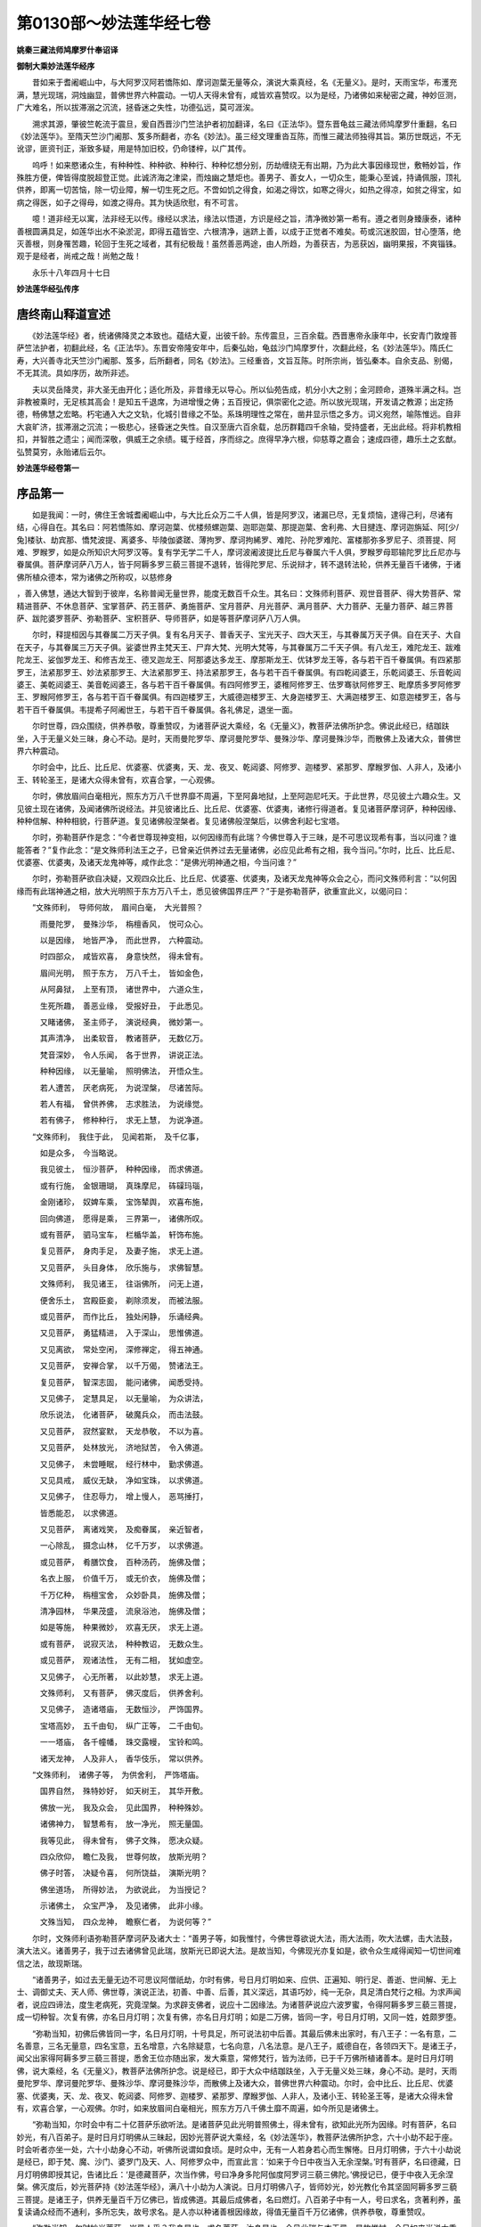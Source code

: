 第0130部～妙法莲华经七卷
============================

**姚秦三藏法师鸠摩罗什奉诏译**

**御制大乘妙法莲华经序**


　　昔如来于耆阇崛山中，与大阿罗汉阿若憍陈如、摩诃迦葉无量等众，演说大乘真经，名《无量义》。是时，天雨宝华，布濩充满，慧光现瑞，洞烛幽显，普佛世界六种震动。一切人天得未曾有，咸皆欢喜赞叹。以为是经，乃诸佛如来秘密之藏，神妙叵测，广大难名，所以拔滞溺之沉流，拯昏迷之失性，功德弘远，莫可涯涘。

　　溯求其源，肇彼竺乾流于震旦，爰自西晋沙门竺法护者初加翻译，名曰《正法华》。暨东晋龟兹三藏法师鸠摩罗什重翻，名曰《妙法莲华》。至隋天竺沙门阇那、笈多所翻者，亦名《妙法》。虽三经文理重沓互陈，而惟三藏法师独得其旨。第历世既远，不无讹谬，匪资刊正，渐致多疑，用是特加旧校，仍命镂梓，以广其传。

　　呜呼！如来愍诸众生，有种种性、种种欲、种种行、种种忆想分别，历劫缠绕无有出期，乃为此大事因缘现世，敷畅妙旨，作殊胜方便，俾皆得度脱超登正觉。此诚济海之津梁，而烛幽之慧炬也。善男子、善女人，一切众生，能秉心至诚，持诵佩服，顶礼供养，即离一切苦恼，除一切业障，解一切生死之厄。不啻如饥之得食，如渴之得饮，如寒之得火，如热之得凉，如贫之得宝，如病之得医，如子之得母，如渡之得舟。其为快适欣慰，有不可言。

　　噫！道非经无以寓，法非经无以传。缘经以求法，缘法以悟道，方识是经之旨，清净微妙第一希有。遵之者则身臻康泰，诸种善根圆满具足，如莲华出水不染淤泥，即得五蕴皆空、六根清净，遄跻上善，以成于正觉者不难矣。苟或沉迷胶固，甘心堕落，绝灭善根，则身罹苦趣，轮回于生死之域者，其有纪极哉！虽然善恶两途，由人所趋，为善获吉，为恶获凶，幽明果报，不爽锱铢。观于是经者，尚戒之哉！尚勉之哉！

　　永乐十八年四月十七日

**妙法莲华经弘传序**

唐终南山释道宣述
----------------

　　《妙法莲华经》者，统诸佛降灵之本致也。蕴结大夏，出彼千龄。东传震旦，三百余载。西晋惠帝永康年中，长安青门敦煌菩萨竺法护者，初翻此经，名《正法华》。东晋安帝隆安年中，后秦弘始，龟兹沙门鸠摩罗什，次翻此经，名《妙法莲华》。隋氏仁寿，大兴善寺北天竺沙门阇那、笈多，后所翻者，同名《妙法》。三经重沓，文旨互陈。时所宗尚，皆弘秦本。自余支品、别偈，不无其流。具如序历，故所非述。

　　夫以灵岳降灵，非大圣无由开化；适化所及，非昔缘无以导心。所以仙苑告成，机分小大之别；金河顾命，道殊半满之科。岂非教被乘时，无足核其高会！是知五千退席，为进增慢之俦；五百授记，俱崇密化之迹。所以放光现瑞，开发请之教源；出定扬德，畅佛慧之宏略。朽宅通入大之文轨，化城引昔缘之不坠。系珠明理性之常在，凿井显示悟之多方。词义宛然，喻陈惟远。自非大哀旷济，拔滞溺之沉流；一极悲心，拯昏迷之失性。自汉至唐六百余载，总历群籍四千余轴，受持盛者，无出此经。将非机教相扣，并智胜之遗尘；闻而深敬，俱威王之余绩。辄于经首，序而综之。庶得早净六根，仰慈尊之嘉会；速成四德，趣乐土之玄猷。弘赞莫穷，永贻诸后云尔。

**妙法莲华经卷第一**

序品第一
--------

　　如是我闻：一时，佛住王舍城耆阇崛山中，与大比丘众万二千人俱，皆是阿罗汉，诸漏已尽，无复烦恼，逮得己利，尽诸有结，心得自在。其名曰：阿若憍陈如、摩诃迦葉、优楼频螺迦葉、迦耶迦葉、那提迦葉、舍利弗、大目揵连、摩诃迦旃延、阿[少/兔]楼驮、劫宾那、憍梵波提、离婆多、毕陵伽婆蹉、薄拘罗、摩诃拘絺罗、难陀、孙陀罗难陀、富楼那弥多罗尼子、须菩提、阿难、罗睺罗，如是众所知识大阿罗汉等。复有学无学二千人，摩诃波阇波提比丘尼与眷属六千人俱，罗睺罗母耶输陀罗比丘尼亦与眷属俱。菩萨摩诃萨八万人，皆于阿耨多罗三藐三菩提不退转，皆得陀罗尼、乐说辩才，转不退转法轮，供养无量百千诸佛，于诸佛所植众德本，常为诸佛之所称叹，以慈修身
，善入佛慧，通达大智到于彼岸，名称普闻无量世界，能度无数百千众生。其名曰：文殊师利菩萨、观世音菩萨、得大势菩萨、常精进菩萨、不休息菩萨、宝掌菩萨、药王菩萨、勇施菩萨、宝月菩萨、月光菩萨、满月菩萨、大力菩萨、无量力菩萨、越三界菩萨、跋陀婆罗菩萨、弥勒菩萨、宝积菩萨、导师菩萨，如是等菩萨摩诃萨八万人俱。

　　尔时，释提桓因与其眷属二万天子俱。复有名月天子、普香天子、宝光天子、四大天王，与其眷属万天子俱。自在天子、大自在天子，与其眷属三万天子俱。娑婆世界主梵天王、尸弃大梵、光明大梵等，与其眷属万二千天子俱。有八龙王，难陀龙王、跋难陀龙王、娑伽罗龙王、和修吉龙王、德叉迦龙王、阿那婆达多龙王、摩那斯龙王、优钵罗龙王等，各与若干百千眷属俱。有四紧那罗王，法紧那罗王、妙法紧那罗王、大法紧那罗王、持法紧那罗王，各与若干百千眷属俱。有四乾闼婆王，乐乾闼婆王、乐音乾闼婆王、美乾闼婆王、美音乾闼婆王，各与若干百千眷属俱。有四阿修罗王，婆稚阿修罗王、佉罗骞驮阿修罗王、毗摩质多罗阿修罗王、罗睺阿修罗王，各与若干百千眷属俱。有四迦楼罗王，大威德迦楼罗王、大身迦楼罗王、大满迦楼罗王、如意迦楼罗王，各与若干百千眷属俱。韦提希子阿阇世王，与若干百千眷属俱。各礼佛足，退坐一面。

　　尔时世尊，四众围绕，供养恭敬，尊重赞叹，为诸菩萨说大乘经，名《无量义》，教菩萨法佛所护念。佛说此经已，结跏趺坐，入于无量义处三昧，身心不动。是时，天雨曼陀罗华、摩诃曼陀罗华、曼殊沙华、摩诃曼殊沙华，而散佛上及诸大众，普佛世界六种震动。

　　尔时会中，比丘、比丘尼、优婆塞、优婆夷，天、龙、夜叉、乾闼婆、阿修罗、迦楼罗、紧那罗、摩睺罗伽、人非人，及诸小王、转轮圣王，是诸大众得未曾有，欢喜合掌，一心观佛。

　　尔时，佛放眉间白毫相光，照东方万八千世界靡不周遍，下至阿鼻地狱，上至阿迦尼吒天。于此世界，尽见彼土六趣众生。又见彼土现在诸佛，及闻诸佛所说经法。并见彼诸比丘、比丘尼、优婆塞、优婆夷，诸修行得道者。复见诸菩萨摩诃萨，种种因缘、种种信解、种种相貌，行菩萨道。复见诸佛般涅槃者。复见诸佛般涅槃后，以佛舍利起七宝塔。

　　尔时，弥勒菩萨作是念：“今者世尊现神变相，以何因缘而有此瑞？今佛世尊入于三昧，是不可思议现希有事，当以问谁？谁能答者？”复作此念：“是文殊师利法王之子，已曾亲近供养过去无量诸佛，必应见此希有之相，我今当问。”尔时，比丘、比丘尼、优婆塞、优婆夷，及诸天龙鬼神等，咸作此念：“是佛光明神通之相，今当问谁？”

　　尔时，弥勒菩萨欲自决疑，又观四众比丘、比丘尼、优婆塞、优婆夷，及诸天龙鬼神等众会之心，而问文殊师利言：“以何因缘而有此瑞神通之相，放大光明照于东方万八千土，悉见彼佛国界庄严？”于是弥勒菩萨，欲重宣此义，以偈问曰：

　　“文殊师利，　导师何故，　眉间白毫，　大光普照？

　　　雨曼陀罗，　曼殊沙华，　栴檀香风，　悦可众心。

　　　以是因缘，　地皆严净，　而此世界，　六种震动。

　　　时四部众，　咸皆欢喜，　身意快然，　得未曾有。

　　　眉间光明，　照于东方，　万八千土，　皆如金色，

　　　从阿鼻狱，　上至有顶，　诸世界中，　六道众生，

　　　生死所趣，　善恶业缘，　受报好丑，　于此悉见。

　　　又睹诸佛，　圣主师子，　演说经典，　微妙第一。

　　　其声清净，　出柔软音，　教诸菩萨，　无数亿万。

　　　梵音深妙，　令人乐闻，　各于世界，　讲说正法。

　　　种种因缘，　以无量喻，　照明佛法，　开悟众生。

　　　若人遭苦，　厌老病死，　为说涅槃，　尽诸苦际。

　　　若人有福，　曾供养佛，　志求胜法，　为说缘觉。

　　　若有佛子，　修种种行，　求无上慧，　为说净道。


　　“文殊师利，　我住于此，　见闻若斯，　及千亿事，

　　　如是众多，　今当略说。

　　　我见彼土，　恒沙菩萨，　种种因缘，　而求佛道。

　　　或有行施，　金银珊瑚，　真珠摩尼，　砗磲玛瑙，

　　　金刚诸珍，　奴婢车乘，　宝饰辇舆，　欢喜布施，

　　　回向佛道，　愿得是乘，　三界第一，　诸佛所叹。

　　　或有菩萨，　驷马宝车，　栏楯华盖，　轩饰布施。

　　　复见菩萨，　身肉手足，　及妻子施，　求无上道。

　　　又见菩萨，　头目身体，　欣乐施与，　求佛智慧。

　　　文殊师利，　我见诸王，　往诣佛所，　问无上道，

　　　便舍乐土，　宫殿臣妾，　剃除须发，　而被法服。

　　　或见菩萨，　而作比丘，　独处闲静，　乐诵经典。

　　　又见菩萨，　勇猛精进，　入于深山，　思惟佛道。

　　　又见离欲，　常处空闲，　深修禅定，　得五神通。

　　　又见菩萨，　安禅合掌，　以千万偈，　赞诸法王。

　　　复见菩萨，　智深志固，　能问诸佛，　闻悉受持。

　　　又见佛子，　定慧具足，　以无量喻，　为众讲法，

　　　欣乐说法，　化诸菩萨，　破魔兵众，　而击法鼓。

　　　又见菩萨，　寂然宴默，　天龙恭敬，　不以为喜。

　　　又见菩萨，　处林放光，　济地狱苦，　令入佛道。

　　　又见佛子，　未尝睡眠，　经行林中，　勤求佛道。

　　　又见具戒，　威仪无缺，　净如宝珠，　以求佛道。

　　　又见佛子，　住忍辱力，　增上慢人，　恶骂捶打，

　　　皆悉能忍，　以求佛道。

　　　又见菩萨，　离诸戏笑，　及痴眷属，　亲近智者，

　　　一心除乱，　摄念山林，　亿千万岁，　以求佛道。

　　　或见菩萨，　肴膳饮食，　百种汤药，　施佛及僧；

　　　名衣上服，　价值千万，　或无价衣，　施佛及僧；

　　　千万亿种，　栴檀宝舍，　众妙卧具，　施佛及僧；

　　　清净园林，　华果茂盛，　流泉浴池，　施佛及僧；

　　　如是等施，　种果微妙，　欢喜无厌，　求无上道。

　　　或有菩萨，　说寂灭法，　种种教诏，　无数众生。

　　　或见菩萨，　观诸法性，　无有二相，　犹如虚空。

　　　又见佛子，　心无所著，　以此妙慧，　求无上道。

　　　文殊师利，　又有菩萨，　佛灭度后，　供养舍利。

　　　又见佛子，　造诸塔庙，　无数恒沙，　严饰国界。

　　　宝塔高妙，　五千由旬，　纵广正等，　二千由旬。

　　　一一塔庙，　各千幢幡，　珠交露幔，　宝铃和鸣。

　　　诸天龙神，　人及非人，　香华伎乐，　常以供养。


　　“文殊师利，　诸佛子等，　为供舍利，　严饰塔庙。

　　　国界自然，　殊特妙好，　如天树王，　其华开敷。

　　　佛放一光，　我及众会，　见此国界，　种种殊妙。

　　　诸佛神力，　智慧希有，　放一净光，　照无量国。

　　　我等见此，　得未曾有，　佛子文殊，　愿决众疑。

　　　四众欣仰，　瞻仁及我，　世尊何故，　放斯光明？

　　　佛子时答，　决疑令喜，　何所饶益，　演斯光明？

　　　佛坐道场，　所得妙法，　为欲说此，　为当授记？

　　　示诸佛土，　众宝严净，　及见诸佛，　此非小缘。

　　　文殊当知，　四众龙神，　瞻察仁者，　为说何等？”

　　尔时，文殊师利语弥勒菩萨摩诃萨及诸大士：“善男子等，如我惟忖，今佛世尊欲说大法，雨大法雨，吹大法螺，击大法鼓，演大法义。诸善男子，我于过去诸佛曾见此瑞，放斯光已即说大法。是故当知，今佛现光亦复如是，欲令众生咸得闻知一切世间难信之法，故现斯瑞。

　　“诸善男子，如过去无量无边不可思议阿僧祇劫，尔时有佛，号日月灯明如来、应供、正遍知、明行足、善逝、世间解、无上士、调御丈夫、天人师、佛世尊，演说正法，初善、中善、后善，其义深远，其语巧妙，纯一无杂，具足清白梵行之相。为求声闻者，说应四谛法，度生老病死，究竟涅槃。为求辟支佛者，说应十二因缘法。为诸菩萨说应六波罗蜜，令得阿耨多罗三藐三菩提，成一切种智。次复有佛，亦名日月灯明；次复有佛，亦名日月灯明；如是二万佛，皆同一字，号日月灯明，又同一姓，姓颇罗堕。

　　“弥勒当知，初佛后佛皆同一字，名日月灯明，十号具足，所可说法初中后善。其最后佛未出家时，有八王子：一名有意，二名善意，三名无量意，四名宝意，五名增意，六名除疑意，七名向意，八名法意。是八王子，威德自在，各领四天下。是诸王子，闻父出家得阿耨多罗三藐三菩提，悉舍王位亦随出家，发大乘意，常修梵行，皆为法师，已于千万佛所植诸善本。是时日月灯明佛，说大乘经，名《无量义》，教菩萨法佛所护念。说是经已，即于大众中结跏趺坐，入于无量义处三昧，身心不动。是时，天雨曼陀罗华、摩诃曼陀罗华、曼殊沙华、摩诃曼殊沙华，而散佛上及诸大众，普佛世界六种震动。尔时，会中比丘、比丘尼、优婆塞、优婆夷，天、龙、夜叉、乾闼婆、阿修罗、迦楼罗、紧那罗、摩睺罗伽、人非人，及诸小王、转轮圣王等，是诸大众得未曾有，欢喜合掌，一心观佛。尔时，如来放眉间白毫相光，照东方万八千佛土靡不周遍，如今所见是诸佛土。

　　“弥勒当知，尔时会中有二十亿菩萨乐欲听法。是诸菩萨见此光明普照佛土，得未曾有，欲知此光所为因缘。时有菩萨，名曰妙光，有八百弟子。是时日月灯明佛从三昧起，因妙光菩萨说大乘经，名《妙法莲华》，教菩萨法佛所护念，六十小劫不起于座。时会听者亦坐一处，六十小劫身心不动，听佛所说谓如食顷。是时众中，无有一人若身若心而生懈惓。日月灯明佛，于六十小劫说是经已，即于梵、魔、沙门、婆罗门及天、人、阿修罗众中，而宣此言：‘如来于今日中夜当入无余涅槃。’时有菩萨，名曰德藏，日月灯明佛即授其记，告诸比丘：‘是德藏菩萨，次当作佛，号曰净身多陀阿伽度阿罗诃三藐三佛陀。’佛授记已，便于中夜入无余涅槃。佛灭度后，妙光菩萨持《妙法莲华经》，满八十小劫为人演说。日月灯明佛八子，皆师妙光，妙光教化令其坚固阿耨多罗三藐三菩提。是诸王子，供养无量百千万亿佛已，皆成佛道。其最后成佛者，名曰燃灯。八百弟子中有一人，号曰求名，贪著利养，虽复读诵众经而不通利，多所忘失，故号求名。是人亦以种诸善根因缘故，得值无量百千万亿诸佛，供养恭敬，尊重赞叹。

　　“弥勒当知，尔时妙光菩萨，岂异人乎？我身是也。求名菩萨，汝身是也。今见此瑞与本无异，是故惟忖，今日如来当说大乘经，名《妙法莲华》，教菩萨法佛所护念。”

　　尔时，文殊师利于大众中，欲重宣此义，而说偈言：

　　“我念过去世，　无量无数劫，

　　　有佛人中尊，　号日月灯明。

　　　世尊演说法，　度无量众生，

　　　无数亿菩萨，　令入佛智慧。

　　　佛未出家时，　所生八王子，

　　　见大圣出家，　亦随修梵行。

　　　时佛说大乘，　经名无量义，

　　　于诸大众中，　而为广分别。

　　　佛说此经已，　即于法座上，

　　　跏趺坐三昧，　名无量义处。

　　　天雨曼陀华，　天鼓自然鸣，

　　　诸天龙鬼神，　供养人中尊。

　　　一切诸佛土，　即时大震动，

　　　佛放眉间光，　现诸希有事。

　　　此光照东方，　万八千佛土，

　　　示一切众生，　生死业报处。

　　　有见诸佛土，　以众宝庄严，

　　　琉璃玻璃色，　斯由佛光照。

　　　及见诸天人，　龙神夜叉众，

　　　乾闼紧那罗，　各供养其佛。

　　　又见诸如来，　自然成佛道，

　　　身色如金山，　端严甚微妙，

　　　如净琉璃中，　内现真金像。

　　　世尊在大众，　敷演深法义，

　　　一一诸佛土，　声闻众无数，

　　　因佛光所照，　悉见彼大众。

　　　或有诸比丘，　在于山林中，

　　　精进持净戒，　犹如护明珠。

　　　又见诸菩萨，　行施忍辱等，

　　　其数如恒沙，　斯由佛光照。

　　　又见诸菩萨，　深入诸禅定，

　　　身心寂不动，　以求无上道。

　　　又见诸菩萨，　知法寂灭相，

　　　各于其国土，　说法求佛道。


　　“尔时四部众，　见日月灯佛，

　　　现大神通力，　其心皆欢喜，

　　　各各自相问：‘是事何因缘？’

　　　天人所奉尊，　适从三昧起，

　　　赞妙光菩萨：‘汝为世间眼，

　　　一切所归信，　能奉持法藏，

　　　如我所说法，　唯汝能证知。’

　　　世尊既赞叹，　令妙光欢喜，

　　　说是法华经，　满六十小劫，

　　　不起于此座。　所说上妙法，

　　　是妙光法师，　悉皆能受持。

　　　佛说是法华，　令众欢喜已，

　　　寻即于是日，　告于天人众：

　　‘诸法实相义，　已为汝等说，

　　　我今于中夜，　当入于涅槃。

　　　汝一心精进，　当离于放逸，

　　　诸佛甚难值，　亿劫时一遇。’

　　　世尊诸子等，　闻佛入涅槃，

　　　各各怀悲恼：‘佛灭一何速！’

　　　圣主法之王，　安慰无量众：

　　‘我若灭度时，　汝等勿忧怖！

　　　是德藏菩萨，　于无漏实相，

　　　心已得通达，　其次当作佛，

　　　号曰为净身，　亦度无量众。’

　　　佛此夜灭度，　如薪尽火灭，

　　　分布诸舍利，　而起无量塔。

　　　比丘比丘尼，　其数如恒沙，

　　　倍复加精进，　以求无上道。


　　“是妙光法师，　奉持佛法藏，

　　　八十小劫中，　广宣法华经。

　　　是诸八王子，　妙光所开化，

　　　坚固无上道，　当见无数佛。

　　　供养诸佛已，　随顺行大道，

　　　相继得成佛，　转次而授记。

　　　最后天中天，　号曰燃灯佛，

　　　诸仙之导师，　度脱无量众。

　　　是妙光法师，　时有一弟子，

　　　心常怀懈怠，　贪著于名利，

　　　求名利无厌，　多游族姓家，

　　　弃舍所习诵，　废忘不通利，

　　　以是因缘故，　号之为求名。

　　　亦行众善业，　得见无数佛，

　　　供养于诸佛，　随顺行大道，

　　　具六波罗蜜，　今见释师子，

　　　其后当作佛，　号名曰弥勒，

　　　广度诸众生，　其数无有量。

　　　彼佛灭度后，　懈怠者汝是，

　　　妙光法师者，　今则我身是。


　　“我见灯明佛，　本光瑞如此，

　　　以是知今佛，　欲说法华经。

　　　今相如本瑞，　是诸佛方便，

　　　今佛放光明，　助发实相义。

　　　诸人今当知，　合掌一心待，

　　　佛当雨法雨，　充足求道者。

　　　诸求三乘人，　若有疑悔者，

　　　佛当为除断，　令尽无有余。”

方便品第二
----------

　　尔时，世尊从三昧安详而起，告舍利弗：“诸佛智慧甚深无量，其智慧门难解难入，一切声闻、辟支佛所不能知。所以者何？佛曾亲近百千万亿无数诸佛，尽行诸佛无量道法，勇猛精进，名称普闻，成就甚深未曾有法，随宜所说，意趣难解。

　　“舍利弗，吾从成佛已来，种种因缘，种种譬喻，广演言教，无数方便引导众生，令离诸著。所以者何？如来方便知见波罗蜜，皆已具足。舍利弗，如来知见广大深远，无量无碍，力无所畏，禅定解脱三昧，深入无际，成就一切未曾有法。舍利弗，如来能种种分别巧说诸法，言辞柔软悦可众心。舍利弗，取要言之，无量无边未曾有法，佛悉成就。

　　“止！舍利弗，不须复说。所以者何？佛所成就第一希有难解之法，唯佛与佛乃能究尽诸法实相。所谓诸法，如是相，如是性，如是体，如是力，如是作，如是因，如是缘，如是果，如是报，如是本末究竟等。”

　　尔时，世尊欲重宣此义，而说偈言：

　　“世雄不可量，　诸天及世人，

　　　一切众生类，　无能知佛者。

　　　佛力无所畏，　解脱诸三昧，

　　　及佛诸余法，　无能测量者。

　　　本从无数佛，　具足行诸道，

　　　甚深微妙法，　难见难可了。

　　　于无量亿劫，　行此诸道已，

　　　道场得成果，　我已悉知见。

　　　如是大果报，　种种性相义，

　　　我及十方佛，　乃能知是事。

　　　是法不可示，　言辞相寂灭，

　　　诸余众生类，　无有能得解，

　　　除诸菩萨众，　信力坚固者。

　　　诸佛弟子众，　曾供养诸佛，

　　　一切漏已尽，　住是最后身，

　　　如是诸人等，　其力所不堪。

　　　假使满世间，　皆如舍利弗，

　　　尽思共度量，　不能测佛智。

　　　正使满十方，　皆如舍利弗，

　　　及余诸弟子，　亦满十方刹，

　　　尽思共度量，　亦复不能知。

　　　辟支佛利智，　无漏最后身，

　　　亦满十方界，　其数如竹林，

　　　斯等共一心，　于亿无量劫，

　　　欲思佛实智，　莫能知少分。

　　　新发意菩萨，　供养无数佛，

　　　了达诸义趣，　又能善说法，

　　　如稻麻竹苇，　充满十方刹，

　　　一心以妙智，　于恒河沙劫，

　　　咸皆共思量，　不能知佛智。

　　　不退诸菩萨，　其数如恒沙，

　　　一心共思求，　亦复不能知。

　　　又告舍利弗，　无漏不思议，

　　　甚深微妙法，　我今已具得，

　　　唯我知是相，　十方佛亦然。

　　　舍利弗当知，　诸佛语无异，

　　　于佛所说法，　当生大信力。

　　　世尊法久后，　要当说真实，

　　　告诸声闻众，　及求缘觉乘，

　　　我令脱苦缚，　逮得涅槃者。

　　　佛以方便力，　示以三乘教，

　　　众生处处著，　引之令得出。”

　　尔时，大众中有诸声闻漏尽阿罗汉，阿若憍陈如等千二百人，及发声闻、辟支佛心比丘、比丘尼、优婆塞、优婆夷，各作是念：“今者世尊，何故殷勤称叹方便而作是言？佛所得法甚深难解，有所言说，意趣难知，一切声闻、辟支佛所不能及。佛说一解脱义，我等亦得此法到于涅槃，而今不知是义所趣。”

　　尔时，舍利弗知四众心疑，自亦未了，而白佛言：“世尊，何因何缘，殷勤称叹诸佛第一方便，甚深微妙难解之法？我自昔来，未曾从佛闻如是说，今者四众咸皆有疑。唯愿世尊，敷演斯事，世尊何故殷勤称叹甚深微妙难解之法？”

　　尔时，舍利弗欲重宣此义，而说偈言：

　　“慧日大圣尊，　久乃说是法！

　　　自说得如是，　力无畏三昧，

　　　禅定解脱等，　不可思议法；

　　　道场所得法，　无能发问者，

　　　我意难可测，　亦无能问者；

　　　无问而自说，　称叹所行道，

　　　智慧甚微妙，　诸佛之所得。

　　　无漏诸罗汉，　及求涅槃者，

　　　今皆堕疑网，　佛何故说是？

　　　其求缘觉者，　比丘比丘尼，

　　　诸天龙鬼神，　及乾闼婆等，

　　　相视怀犹豫，　瞻仰两足尊，

　　　是事为云何？　愿佛为解说！

　　　于诸声闻众，　佛说我第一，

　　　我今自于智，　疑惑不能了，

　　　为是究竟法？　为是所行道？

　　　佛口所生子，　合掌瞻仰待，

　　　愿出微妙音，　时为如实说。

　　　诸天龙神等，　其数如恒沙，

　　　求佛诸菩萨，　大数有八万，

　　　又诸万亿国，　转轮圣王至，

　　　合掌以敬心，　欲闻具足道。”

　　尔时，佛告舍利弗：“止！止！不须复说。若说是事，一切世间诸天及人皆当惊疑。”

　　舍利弗重白佛言：“世尊，唯愿说之！唯愿说之！所以者何？是会无数百千万亿阿僧祇众生曾见诸佛，诸根猛利，智慧明了，闻佛所说则能敬信。”

　　尔时，舍利弗欲重宣此义，而说偈言：

　　“法王无上尊，　唯说愿勿虑，

　　　是会无量众，　有能敬信者。”

　　佛复止舍利弗：“若说是事，一切世间天、人、阿修罗皆当惊疑，增上慢比丘将坠于大坑。”

　　尔时，世尊重说偈言：

　　“止止不须说，　我法妙难思，

　　　诸增上慢者，　闻必不敬信。”

　　尔时，舍利弗重白佛言：“世尊，唯愿说之！唯愿说之！今此会中，如我等比百千万亿，世世已曾从佛受化。如此人等必能敬信，长夜安隐，多所饶益。”

　　尔时，舍利弗欲重宣此义，而说偈言：

　　“无上两足尊，　愿说第一法，

　　　我为佛长子，　唯垂分别说。

　　　是会无量众，　能敬信此法，

　　　佛已曾世世，　教化如是等。

　　　皆一心合掌，　欲听受佛语，

　　　我等千二百，　及余求佛者。

　　　愿为此众故，　唯垂分别说，

　　　是等闻此法，　则生大欢喜。”

　　尔时，世尊告舍利弗：“汝已殷勤三请，岂得不说？汝今谛听，善思念之，吾当为汝分别解说。”

　　说此语时，会中有比丘、比丘尼、优婆塞、优婆夷五千人等，即从座起，礼佛而退。所以者何？此辈罪根深重及增上慢，未得谓得，未证谓证，有如此失，是以不住。世尊默然而不制止。

　　尔时，佛告舍利弗：“我今此众无复枝叶，纯有贞实。舍利弗，如是增上慢人，退亦佳矣。汝今善听，当为汝说。”

　　舍利弗言：“唯然，世尊，愿乐欲闻。”

　　佛告舍利弗：“如是妙法，诸佛如来时乃说之，如优昙钵华时一现耳！舍利弗，汝等当信佛之所说，言不虚妄。舍利弗，诸佛随宜说法，意趣难解。所以者何？我以无数方便、种种因缘、譬喻言辞演说诸法，是法非思量分别之所能解，唯有诸佛乃能知之。所以者何？诸佛世尊唯以一大事因缘故出现于世。

　　“舍利弗，云何名诸佛世尊唯以一大事因缘故出现于世？诸佛世尊，欲令众生开佛知见使得清净故出现于世，欲示众生佛之知见故出现于世，欲令众生悟佛知见故出现于世，欲令众生入佛知见道故出现于世。舍利弗，是为诸佛以一大事因缘故出现于世。”

　　佛告舍利弗：“诸佛如来但教化菩萨！诸有所作，常为一事，唯以佛之知见示悟众生。舍利弗，如来但以一佛乘故为众生说法，无有余乘若二若三。舍利弗，一切十方诸佛法亦如是。

　　“舍利弗，过去诸佛以无量无数方便、种种因缘、譬喻言辞，而为众生演说诸法，是法皆为一佛乘故。是诸众生从诸佛闻法，究竟皆得一切种智。舍利弗，未来诸佛当出于世，亦以无量无数方便、种种因缘、譬喻言辞，而为众生演说诸法，是法皆为一佛乘故。是诸众生从佛闻法，究竟皆得一切种智。舍利弗，现在十方无量百千万亿佛土中诸佛世尊，多所饶益安乐众生。是诸佛亦以无量无数方便、种种因缘、譬喻言辞，而为众生演说诸法，是法皆为一佛乘故。是诸众生从佛闻法，究竟皆得一切种智。舍利弗，是诸佛但教化菩萨，欲以佛之知见示众生故，欲以佛之知见悟众生故，欲令众生入佛之知见故。

　　“舍利弗，我今亦复如是，知诸众生有种种欲，深心所著，随其本性，以种种因缘、譬喻言辞、方便力而为说法。舍利弗，如此皆为得一佛乘、一切种智故。舍利弗，十方世界中尚无二乘，何况有三？舍利弗，诸佛出于五浊恶世，所谓劫浊、烦恼浊、众生浊、见浊、命浊。如是，舍利弗，劫浊乱时，众生垢重，悭贪嫉妒，成就诸不善根故，诸佛以方便力，于一佛乘分别说三。

　　“舍利弗，若我弟子，自谓阿罗汉、辟支佛者，不闻不知诸佛如来但教化菩萨事，此非佛弟子，非阿罗汉，非辟支佛。又舍利弗，是诸比丘、比丘尼，自谓已得阿罗汉，是最后身究竟涅槃，便不复志求阿耨多罗三藐三菩提，当知此辈皆是增上慢人。所以者何？若有比丘实得阿罗汉，若不信此法，无有是处；除佛灭度后，现前无佛。所以者何？佛灭度后，如是等经，受持读诵解义者，是人难得。若遇余佛，于此法中便得决了。舍利弗，汝等当一心信解受持佛语。诸佛如来言无虚妄，无有余乘，唯一佛乘。”

　　尔时，世尊欲重宣此义，而说偈言：

　　“比丘比丘尼，　有怀增上慢，

　　　优婆塞我慢，　优婆夷不信，

　　　如是四众等，　其数有五千，

　　　不自见其过，　于戒有缺漏，

　　　护惜其瑕疵，　是小智已出，

　　　众中之糟糠，　佛威德故去。

　　　斯人鲜福德，　不堪受是法，

　　　此众无枝叶，　唯有诸贞实。


　　“舍利弗善听，　诸佛所得法，

　　　无量方便力，　而为众生说。

　　　众生心所念，　种种所行道，

　　　若干诸欲性，　先世善恶业，

　　　佛悉知是已，　以诸缘譬喻，

　　　言辞方便力，　令一切欢喜。

　　　或说修多罗，　伽陀及本事，

　　　本生未曾有，　亦说于因缘，

　　　譬喻并祇夜，　优波提舍经。

　　　钝根乐小法，　贪著于生死，

　　　于诸无量佛，　不行深妙道，

　　　众苦所恼乱，　为是说涅槃。

　　　我设是方便，　令得入佛慧，

　　　未曾说汝等，　当得成佛道。

　　　所以未曾说，　说时未至故，

　　　今正是其时，　决定说大乘。

　　　我此九部法，　随顺众生说，

　　　入大乘为本，　以故说是经。

　　　有佛子心净，　柔软亦利根，

　　　无量诸佛所，　而行深妙道，

　　　为此诸佛子，　说是大乘经。

　　　我记如是人，　来世成佛道，

　　　以深心念佛，　修持净戒故。

　　　此等闻得佛，　大喜充遍身，

　　　佛知彼心行，　故为说大乘。

　　　声闻若菩萨，　闻我所说法，

　　　乃至于一偈，　皆成佛无疑。

　　　十方佛土中，　唯有一乘法，

　　　无二亦无三；　除佛方便说，

　　　但以假名字，　引导于众生。

　　　说佛智慧故，　诸佛出于世，

　　　唯此一事实，　余二则非真，

　　　终不以小乘，　济度于众生。

　　　佛自住大乘，　如其所得法，

　　　定慧力庄严，　以此度众生。

　　　自证无上道，　大乘平等法，

　　　若以小乘化，　乃至于一人，

　　　我则堕悭贪，　此事为不可。

　　　若人信归佛，　如来不欺诳，

　　　亦无贪嫉意，　断诸法中恶，

　　　故佛于十方，　而独无所畏。

　　　我以相严身，　光明照世间，

　　　无量众所尊，　为说实相印。


　　“舍利弗当知，　我本立誓愿，

　　　欲令一切众，　如我等无异。

　　　如我昔所愿，　今者已满足，

　　　化一切众生，　皆令入佛道。

　　　若我遇众生，　尽教以佛道，

　　　无智者错乱，　迷惑不受教。

　　　我知此众生，　未曾修善本，

　　　坚著于五欲，　痴爱故生恼，

　　　以诸欲因缘，　坠堕三恶道，

　　　轮回六趣中，　备受诸苦毒，

　　　受胎之微形，　世世常增长。

　　　薄德少福人，　众苦所逼迫！

　　　入邪见稠林，　若有若无等，

　　　依止此诸见，　具足六十二；

　　　深著虚妄法，　坚受不可舍，

　　　我慢自矜高，　谄曲心不实；

　　　于千万亿劫，　不闻佛名字，

　　　亦不闻正法，　如是人难度。

　　　是故舍利弗，　我为设方便，

　　　说诸尽苦道，　示之以涅槃。

　　　我虽说涅槃，　是亦非真灭，

　　　诸法从本来，　常自寂灭相。

　　　佛子行道已，　来世得作佛，

　　　我有方便力，　开示三乘法。

　　　一切诸世尊，　皆说一乘道，

　　　今此诸大众，　皆应除疑惑，

　　　诸佛语无异，　唯一无二乘。

　　　过去无数劫，　无量灭度佛，

　　　百千万亿种，　其数不可量；

　　　如是诸世尊，　种种缘譬喻，

　　　无数方便力，　演说诸法相；

　　　是诸世尊等，　皆说一乘法，

　　　化无量众生，　令入于佛道。

　　　又诸大圣主，　知一切世间，

　　　天人群生类，　深心之所欲，

　　　更以异方便，　助显第一义。

　　　若有众生类，　值诸过去佛，

　　　若闻法布施，　或持戒忍辱，

　　　精进禅智等，　种种修福慧，

　　　如是诸人等，　皆已成佛道。

　　　诸佛灭度已，　若人善软心，

　　　如是诸众生，　皆已成佛道。

　　　诸佛灭度已，　供养舍利者，

　　　起万亿种塔，　金银及玻璃，

　　　砗磲与玛瑙，　玫瑰琉璃珠，

　　　清净广严饰，　庄校于诸塔；

　　　或有起石庙，　栴檀及沉水，

　　　木櫁并余材，　塼瓦泥土等；

　　　若于旷野中，　积土成佛庙，

　　　乃至童子戏，　聚沙为佛塔，

　　　如是诸人等，　皆已成佛道。

　　　若人为佛故，　建立诸形像，

　　　刻雕成众相，　皆已成佛道。

　　　或以七宝成，　鋀石赤白铜，

　　　白镴及铅锡，　铁木及与泥，

　　　或以胶漆布，　严饰作佛像，

　　　如是诸人等，　皆已成佛道。

　　　彩画作佛像，　百福庄严相，

　　　自作若使人，　皆已成佛道。

　　　乃至童子戏，　若草木及笔，

　　　或以指爪甲，　而画作佛像，

　　　如是诸人等，　渐渐积功德，

　　　具足大悲心，　皆已成佛道，

　　　但化诸菩萨，　度脱无量众。

　　　若人于塔庙，　宝像及画像，

　　　以华香幡盖，　敬心而供养；

　　　若使人作乐，　击鼓吹角贝，

　　　箫笛琴箜篌，　琵琶铙铜钹，

　　　如是众妙音，　尽持以供养；

　　　或以欢喜心，　歌呗颂佛德，

　　　乃至一小音，　皆已成佛道。

　　　若人散乱心，　乃至以一华，

　　　供养于画像，　渐见无数佛；

　　　或有人礼拜，　或复但合掌，

　　　乃至举一手，　或复小低头，

　　　以此供养像，　渐见无量佛；

　　　自成无上道，　广度无数众，

　　　入无余涅槃，　如薪尽火灭。

　　　若人散乱心，　入于塔庙中，

　　　一称南无佛，　皆已成佛道。

　　　于诸过去佛，　在世或灭度，

　　　若有闻是法，　皆已成佛道。

　　　未来诸世尊，　其数无有量，

　　　是诸如来等，　亦方便说法。

　　　一切诸如来，　以无量方便，

　　　度脱诸众生，　入佛无漏智，

　　　若有闻法者，　无一不成佛。

　　　诸佛本誓愿，　我所行佛道，

　　　普欲令众生，　亦同得此道。

　　　未来世诸佛，　虽说百千亿，

　　　无数诸法门，　其实为一乘。

　　　诸佛两足尊，　知法常无性，

　　　佛种从缘起，　是故说一乘。

　　　是法住法位，　世间相常住，

　　　于道场知已，　导师方便说。

　　　天人所供养，　现在十方佛，

　　　其数如恒沙，　出现于世间，

　　　安隐众生故，　亦说如是法。

　　　知第一寂灭，　以方便力故，

　　　虽示种种道，　其实为佛乘。

　　　知众生诸行，　深心之所念，

　　　过去所习业，　欲性精进力，

　　　及诸根利钝，　以种种因缘，

　　　譬喻亦言辞，　随应方便说。

　　　今我亦如是，　安隐众生故，

　　　以种种法门，　宣示于佛道。

　　　我以智慧力，　知众生性欲，

　　　方便说诸法，　皆令得欢喜。


　　“舍利弗当知，　我以佛眼观，

　　　见六道众生，　贫穷无福慧；

　　　入生死崄道，　相续苦不断，

　　　深著于五欲，　如牦牛爱尾；

　　　以贪爱自蔽，　盲瞑无所见，

　　　不求大势佛，　及与断苦法；

　　　深入诸邪见，　以苦欲舍苦，

　　　为是众生故，　而起大悲心。

　　　我始坐道场，　观树亦经行，

　　　于三七日中，　思惟如是事：

　　‘我所得智慧，　微妙最第一，

　　　众生诸根钝，　著乐痴所盲，

　　　如斯之等类，　云何而可度？’

　　　尔时诸梵王，　及诸天帝释，

　　　护世四天王，　及大自在天，

　　　并余诸天众，　眷属百千万，

　　　恭敬合掌礼，　请我转法轮。

　　　我即自思惟：‘若但赞佛乘，

　　　众生没在苦，　不能信是法；

　　　破法不信故，　坠于三恶道。

　　　我宁不说法，　疾入于涅槃！’

　　　寻念过去佛，　所行方便力：

　　‘我今所得道，　亦应说三乘。’

　　　作是思惟时，　十方佛皆现，

　　　梵音慰喻我：‘善哉释迦文，

　　　第一之导师，　得是无上法！

　　　随诸一切佛，　而用方便力，

　　　我等亦皆得，　最妙第一法，

　　　为诸众生类，　分别说三乘。

　　　少智乐小法，　不自信作佛，

　　　是故以方便，　分别说诸果，

　　　虽复说三乘，　但为教菩萨。’


　　“舍利弗当知，　我闻圣师子，

　　　深净微妙音，　喜称南无佛。

　　　复作如是念：‘我出浊恶世，

　　　如诸佛所说，　我亦随顺行。’

　　　思惟是事已，　即趣波罗柰。

　　　诸法寂灭相，　不可以言宣，

　　　以方便力故，　为五比丘说，

　　　是名转法轮，　便有涅槃音，

　　　及以阿罗汉，　法僧差别名。

　　　从久远劫来，　赞示涅槃法，

　　　生死苦永尽，　我常如是说。


　　“舍利弗当知，　我见佛子等，

　　　志求佛道者，　无量千万亿，

　　　咸以恭敬心，　皆来至佛所，

　　　曾从诸佛闻，　方便所说法。

　　　我即作是念：‘如来所以出，

　　　为说佛慧故，　今正是其时。’

　　　舍利弗当知，　钝根小智人，

　　　著相憍慢者，　不能信是法。

　　　今我喜无畏，　于诸菩萨中，

　　　正直舍方便，　但说无上道。

　　　菩萨闻是法，　疑网皆已除，

　　　千二百罗汉，　悉亦当作佛。

　　　如三世诸佛，　说法之仪式，

　　　我今亦如是，　说无分别法。

　　　诸佛兴出世，　悬远值遇难！

　　　正使出于世，　说是法复难！

　　　无量无数劫，　闻是法亦难！

　　　能听是法者，　斯人亦复难！

　　　譬如优昙华，　一切皆爱乐，

　　　天人所希有，　时时乃一出；

　　　闻法欢喜赞，　乃至发一言，

　　　则为已供养，　一切三世佛，

　　　是人甚希有，　过于优昙华。

　　　汝等勿有疑！　我为诸法王，

　　　普告诸大众，　但以一乘道，

　　　教化诸菩萨，　无声闻弟子。


　　“汝等舍利弗，　声闻及菩萨，

　　　当知是妙法，　诸佛之秘要。

　　　以五浊恶世，　但乐著诸欲，

　　　如是等众生，　终不求佛道。

　　　当来世恶人，　闻佛说一乘，

　　　迷惑不信受，　破法堕恶道。

　　　有惭愧清净，　志求佛道者，

　　　当为如是等，　广赞一乘道。


　　“舍利弗当知，　诸佛法如是，

　　　以万亿方便，　随宜而说法，

　　　其不习学者，　不能晓了此。

　　　汝等既已知，　诸佛世之师，

　　　随宜方便事，　无复诸疑惑，

　　　心生大欢喜，　自知当作佛。”

**妙法莲华经卷第二**

譬喻品第三
----------

　　尔时，舍利弗踊跃欢喜，即起合掌，瞻仰尊颜，而白佛言：“今从世尊闻此法音，心怀踊跃，得未曾有。所以者何？我昔从佛闻如是法，见诸菩萨授记作佛，而我等不预斯事，甚自感伤，失于如来无量知见。世尊，我常独处山林树下，若坐若行，每作是念：‘我等同入法性，云何如来以小乘法而见济度？是我等咎，非世尊也。所以者何？若我等待说所因成就阿耨多罗三藐三菩提者，必以大乘而得度脱；然我等不解方便随宜所说，初闻佛法，遇便信受，思惟取证。’世尊，我从昔来终日竟夜每自克责，而今从佛闻所未闻未曾有法，断诸疑悔，身意泰然，快得安隐。今日乃知真是佛子，从佛口生，从法化生，得佛法分。”

　　尔时，舍利弗欲重宣此义，而说偈言：

　　“我闻是法音，　得所未曾有！

　　　心怀大欢喜，　疑网皆已除，

　　　昔来蒙佛教，　不失于大乘。

　　　佛音甚希有，　能除众生恼；

　　　我已得漏尽，　闻亦除忧恼。

　　　我处于山谷，　或在树林下，

　　　若坐若经行，　常思惟是事，

　　　呜呼深自责：‘云何而自欺？

　　　我等亦佛子，　同入无漏法，

　　　不能于未来，　演说无上道。

　　　金色三十二，　十力诸解脱，

　　　同共一法中，　而不得此事。

　　　八十种妙好，　十八不共法，

　　　如是等功德，　而我皆已失。’

　　　我独经行时，　见佛在大众，

　　　名闻满十方，　广饶益众生，

　　　自惟失此利，　我为自欺诳。

　　　我常于日夜，　每思惟是事，

　　　欲以问世尊，　为失为不失？

　　　我常见世尊，　称赞诸菩萨，

　　　以是于日夜，　筹量如此事。

　　　今闻佛音声，　随宜而说法，

　　　无漏难思议，　令众至道场。

　　　我本著邪见，　为诸梵志师；

　　　世尊知我心，　拔邪说涅槃。

　　　我悉除邪见，　于空法得证，

　　　尔时心自谓，　得至于灭度，

　　　而今乃自觉，　非是实灭度。

　　　若得作佛时，　具三十二相，

　　　天人夜叉众，　龙神等恭敬，

　　　是时乃可谓，　永尽灭无余。


　　“佛于大众中，　说我当作佛，

　　　闻如是法音，　疑悔悉已除。

　　　初闻佛所说，　心中大惊疑：

　　‘将非魔作佛，　恼乱我心耶？’

　　　佛以种种缘，　譬喻巧言说，

　　　其心安如海，　我闻疑网断。

　　　佛说过去世，　无量灭度佛，

　　　安住方便中，　亦皆说是法。

　　　现在未来佛，　其数无有量，

　　　亦以诸方便，　演说如是法。

　　　如今者世尊，　从生及出家，

　　　得道转法轮，　亦以方便说。

　　　世尊说实道，　波旬无此事，

　　　以是我定知，　非是魔作佛，

　　　我堕疑网故，　谓是魔所为。

　　　闻佛柔软音，　深远甚微妙，

　　　演畅清净法，　我心大欢喜，

　　　疑悔永已尽，　安住实智中。

　　　我定当作佛，　为天人所敬，

　　　转无上法轮，　教化诸菩萨。”

　　尔时，佛告舍利弗：“吾今于天、人、沙门、婆罗门等大众中说：我昔曾于二万亿佛所，为无上道故常教化汝，汝亦长夜随我受学，我以方便引导汝故生我法中。舍利弗，我昔教汝志愿佛道，汝今悉忘，而便自谓已得灭度。我今还欲令汝忆念本愿所行道故，为诸声闻说是大乘经，名《妙法莲华》，教菩萨法佛所护念。

　　“舍利弗，汝于未来世过无量无边不可思议劫，供养若干千万亿佛，奉持正法，具足菩萨所行之道，当得作佛，号曰华光如来、应供、正遍知、明行足、善逝、世间解、无上士、调御丈夫、天人师、佛世尊，国名离垢。其土平正，清净严饰，安隐丰乐，天人炽盛。琉璃为地，有八交道，黄金为绳以界其侧。其傍各有七宝行树，常有华果。华光如来亦以三乘教化众生。

　　“舍利弗，彼佛出时虽非恶世，以本愿故说三乘法。其劫名大宝庄严。何故名曰大宝庄严？其国中以菩萨为大宝故。彼诸菩萨无量无边不可思议，算数譬喻所不能及，非佛智力无能知者。若欲行时，宝华承足。此诸菩萨非初发意，皆久植德本，于无量百千万亿佛所净修梵行，恒为诸佛之所称叹，常修佛慧，具大神通，善知一切诸法之门，质直无伪，志念坚固，如是菩萨充满其国。

　　“舍利弗，华光佛寿十二小劫，除为王子未作佛时。其国人民寿八小劫。华光如来过十二小劫，授坚满菩萨阿耨多罗三藐三菩提记，告诸比丘：‘是坚满菩萨次当作佛，号曰华足安行多陀阿伽度阿罗诃三藐三佛陀，其佛国土亦复如是。’舍利弗，是华光佛灭度之后，正法住世三十二小劫，像法住世亦三十二小劫。”

　　尔时，世尊欲重宣此义，而说偈言：

　　“舍利弗来世，　成佛普智尊，

　　　号名曰华光，　当度无量众。

　　　供养无数佛，　具足菩萨行，

　　　十力等功德，　证于无上道。

　　　过无量劫已，　劫名大宝严，

　　　世界名离垢，　清净无瑕秽，

　　　以琉璃为地，　金绳界其道，

　　　七宝杂色树，　常有华果实。

　　　彼国诸菩萨，　志念常坚固，

　　　神通波罗蜜，　皆已悉具足，

　　　于无数佛所，　善学菩萨道，

　　　如是等大士，　华光佛所化。

　　　佛为王子时，　弃国舍世荣，

　　　于最末后身，　出家成佛道。

　　　华光佛住世，　寿十二小劫；

　　　其国人民众，　寿命八小劫；

　　　佛灭度之后，　正法住于世，

　　　三十二小劫，　广度诸众生；

　　　正法灭尽已，　像法三十二，

　　　舍利广流布，　天人普供养。

　　　华光佛所为，　其事皆如是，

　　　其两足圣尊，　最胜无伦匹，

　　　彼即是汝身，　宜应自欣庆！”

　　尔时，四部众比丘、比丘尼、优婆塞、优婆夷，天、龙、夜叉、乾闼婆、阿修罗、迦楼罗、紧那罗、摩睺罗伽等大众，见舍利弗于佛前受阿耨多罗三藐三菩提记，心大欢喜踊跃无量，各各脱身所著上衣以供养佛。释提桓因、梵天王等，与无数天子，亦以天妙衣、天曼陀罗华、摩诃曼陀罗华等供养于佛。所散天衣住虚空中而自回转，诸天伎乐百千万种于虚空中一时俱作，雨众天华。而作是言：“佛昔于波罗奈初转法轮，今乃复转无上最大法轮。”

　　尔时，诸天子欲重宣此义，而说偈言：

　　“昔于波罗奈，　转四谛法轮，

　　　分别说诸法，　五众之生灭。

　　　今复转最妙，　无上大法轮，

　　　是法甚深奥，　少有能信者。

　　　我等从昔来，　数闻世尊说，

　　　未曾闻如是，　深妙之上法，

　　　世尊说是法，　我等皆随喜。

　　　大智舍利弗，　今得受尊记，

　　　我等亦如是，　必当得作佛，

　　　于一切世间，　最尊无有上。

　　　佛道叵思议，　方便随宜说，

　　　我所有福业，　今世若过世，

　　　及见佛功德，　尽回向佛道。”

　　尔时，舍利弗白佛言：“世尊，我今无复疑悔，亲于佛前得受阿耨多罗三藐三菩提记。是诸千二百心自在者，昔住学地，佛常教化言：‘我法能离生老病死，究竟涅槃。’是学无学人，亦各自以离我见及有无见等，谓得涅槃。而今于世尊前闻所未闻，皆堕疑惑。善哉！世尊，愿为四众说其因缘，令离疑悔。”

　　尔时，佛告舍利弗：“我先不言诸佛世尊以种种因缘、譬喻言辞、方便说法，皆为阿耨多罗三藐三菩提耶？是诸所说皆为化菩萨故。然舍利弗，今当复以譬喻更明此义，诸有智者以譬喻得解。

　　“舍利弗，若国邑聚落有大长者，其年衰迈，财富无量，多有田宅及诸僮仆。其家广大，唯有一门，多诸人众，一百、二百乃至五百人，止住其中。堂阁朽故，墙壁隤落，柱根腐败，梁栋倾危，周匝俱时欻然火起焚烧舍宅。长者诸子，若十、二十或至三十，在此宅中。长者见是大火从四面起，即大惊怖，而作是念：‘我虽能于此所烧之门安隐得出，而诸子等，于火宅内乐著嬉戏，不觉不知，不惊不怖，火来逼身苦痛切己，心不厌患，无求出意。’

　　“舍利弗，是长者作是思惟：‘我身手有力，当以衣裓，若以机案，从舍出之。’复更思惟：‘是舍唯有一门，而复狭小。诸子幼稚未有所识，恋著戏处，或当堕落为火所烧。我当为说怖畏之事，此舍已烧，宜时疾出，无令为火之所烧害。’作是念已，如所思惟具告诸子：‘汝等速出！’父虽怜愍善言诱喻，而诸子等，乐著嬉戏不肯信受，不惊不畏了无出心，亦复不知何者是火、何者为舍、云何为失，但东西走戏视父而已。尔时，长者即作是念：‘此舍已为大火所烧。我及诸子，若不时出，必为所焚。我今当设方便，令诸子等得免斯害。’父知诸子先心各有所好，种种珍玩奇异之物，情必乐著，而告之言：‘汝等所可玩好，希有难得。汝若不取，后必忧悔。如此种种羊车、鹿车、牛车今在门外，可以游戏。汝等于此火宅宜速出来，随汝所欲，皆当与汝。’尔时，诸子闻父所说，珍玩之物适其愿故，心各勇锐互相推排，竞共驰走争出火宅。是时，长者见诸子等安隐得出，皆于四衢道中，露地而坐无复障碍，其心泰然欢喜踊跃。时诸子等各白父言：‘父先所许玩好之具，羊车、鹿车、牛车，愿时赐与。’

　　“舍利弗，尔时长者各赐诸子等一大车。其车高广，众宝庄校，周匝栏楯，四面悬铃。又于其上张设幰盖，亦以珍奇杂宝而严饰之，宝绳绞络垂诸华缨，重敷綩綖安置丹枕。驾以白牛，肤色充洁，形体姝好，有大筋力，行步平正，其疾如风。又多仆从而侍卫之。所以者何？是大长者，财富无量，种种诸藏悉皆充溢，而作是念：‘我财物无极，不应以下劣小车与诸子等。今此幼童皆是吾子，爱无偏党。我有如是七宝大车，其数无量，应当等心各各与之，不宜差别。所以者何？以我此物周给一国，犹尚不匮，何况诸子？’是时，诸子各乘大车，得未曾有，非本所望。

　　“舍利弗，于汝意云何？是长者等与诸子珍宝大车，宁有虚妄不？”

　　舍利弗言：“不也，世尊。是长者但令诸子得免火难，全其躯命，非为虚妄。何以故？若全身命，便为已得玩好之具，况复方便于彼火宅而拔济之！世尊，若是长者，乃至不与最小一车，犹不虚妄。何以故？是长者先作是意：‘我以方便令子得出。’以是因缘，无虚妄也。何况长者自知财富无量，欲饶益诸子等与大车！”

　　佛告舍利弗：“善哉！善哉！如汝所言。舍利弗，如来亦复如是，则为一切世间之父；于诸怖畏、衰恼、忧患、无明闇蔽，永尽无余；而悉成就无量知见、力、无所畏，有大神力及智慧力，具足方便、智慧波罗蜜，大慈大悲，常无懈惓，恒求善事利益一切，而生三界朽故火宅，为度众生生老病死忧悲苦恼、愚痴闇蔽、三毒之火，教化令得阿耨多罗三藐三菩提。见诸众生为生老病死忧悲苦恼之所烧煮，亦以五欲财利故受种种苦，又以贪著追求故现受众苦，后受地狱、畜生、饿鬼之苦，若生天上及在人间，贫穷困苦、爱别离苦、怨憎会苦，如是等种种诸苦。众生没在其中，欢喜游戏，不觉不知，不惊不怖，亦不生厌，不求解脱，于此三界火宅东西驰走，虽遭大苦不以为患。舍利弗，佛见此已便作是念：‘我为众生之父，应拔其苦难，与无量无边佛智慧乐，令其游戏。’舍利弗，如来复作是念：‘若我但以神力及智慧力，舍于方便，为诸众生赞如来知见、力、无所畏者，众生不能以是得度。所以者何？是诸众生，未免生老病死忧悲苦恼，而为三界火宅所烧，何由能解佛之智慧？’

　　“舍利弗，如彼长者，虽复身手有力而不用之，但以殷勤方便，勉济诸子火宅之难，然后各与珍宝大车；如来亦复如是，虽有力无所畏而不用之，但以智慧方便，于三界火宅拔济众生，为说三乘——声闻、辟支佛、佛乘，而作是言：‘汝等莫得乐住三界火宅，勿贪粗弊色声香味触也。若贪著生爱则为所烧。汝速出三界，当得三乘——声闻、辟支佛、佛乘。我今为汝保任此事，终不虚也。汝等但当勤修精进！’如来以是方便诱进众生，复作是言：‘汝等当知，此三乘法皆是圣所称叹，自在无系，无所依求。乘是三乘，以无漏根、力、觉、道、禅定、解脱三昧等而自娱乐，便得无量安隐快乐。’

　　“舍利弗，若有众生，内有智性，从佛世尊闻法信受，殷勤精进，欲速出三界自求涅槃，是名声闻乘，如彼诸子为求羊车出于火宅。若有众生，从佛世尊闻法信受，殷勤精进求自然慧，乐独善寂，深知诸法因缘，是名辟支佛乘，如彼诸子为求鹿车出于火宅。若有众生，从佛世尊闻法信受，勤修精进，求一切智、佛智、自然智、无师智，如来知见、力、无所畏，愍念安乐无量众生，利益天人度脱一切，是名大乘。菩萨求此乘故名为摩诃萨，如彼诸子为求牛车出于火宅。

　　“舍利弗，如彼长者见诸子等，安隐得出火宅到无畏处，自惟财富无量，等以大车而赐诸子；如来亦复如是，为一切众生之父，若见无量亿千众生，以佛教门出三界苦、怖畏险道，得涅槃乐，如来尔时便作是念：‘我有无量无边智慧、力、无畏等诸佛法藏，是诸众生皆是我子，等与大乘，不令有人独得灭度，皆以如来灭度而灭度之。是诸众生脱三界者，悉与诸佛禅定解脱等娱乐之具，皆是一相一种圣所称叹，能生净妙第一之乐。’

　　“舍利弗，如彼长者初以三车诱引诸子，然后但与大车宝物庄严安隐第一，然彼长者无虚妄之咎；如来亦复如是，无有虚妄，初说三乘引导众生，然后但以大乘而度脱之。何以故？如来有无量智慧、力、无所畏诸法之藏，能与一切众生大乘之法，但不尽能受。舍利弗，以是因缘，当知诸佛方便力故，于一佛乘分别说三。”

　　佛欲重宣此义，而说偈言：

　　“譬如长者，　有一大宅，　其宅久故，　而复顿弊，

　　　堂舍高危，　柱根摧朽，　梁栋倾斜，　基陛隤毁，

　　　墙壁圮坼，　泥涂褫落，　覆苫乱坠，　椽梠差脱，

　　　周障屈曲，　杂秽充遍。　有五百人，　止住其中。

　　　鸱枭雕鹫，　乌鹊鸠鸽，　蚖蛇蝮蝎，　蜈蚣蚰蜒，

　　　守宫百足，　狖狸鼷鼠，　诸恶虫辈，　交横驰走。

　　　屎尿臭处，　不净流溢，　蜣螂诸虫，　而集其上。

　　　狐狼野干，　咀嚼践蹋，　嚌啮死尸，　骨肉狼藉。

　　　由是群狗，　竞来搏撮，　饥羸慞惶，　处处求食。

　　　斗诤摣掣，　啀喍嗥吠，　其舍恐怖，　变状如是。

　　　处处皆有，　魑魅魍魉，　夜叉恶鬼，　食啖人肉。

　　　毒虫之属，　诸恶禽兽，　孚乳产生，　各自藏护。

　　　夜叉竞来，　争取食之，　食之既饱，　恶心转炽，

　　　斗诤之声，　甚可怖畏！　鸠槃茶鬼，　蹲踞土埵，

　　　或时离地，　一尺二尺，　往返游行，　纵逸嬉戏，

　　　捉狗两足，　扑令失声，　以脚加颈，　怖狗自乐。

　　　复有诸鬼，　其身长大，　裸形黑瘦，　常住其中，

　　　发大恶声，　叫呼求食。　复有诸鬼，　其咽如针。

　　　复有诸鬼，　首如牛头，　或食人肉，　或复啖狗，

　　　头发蓬乱，　残害凶险，　饥渴所逼，　叫唤驰走。

　　　夜叉饿鬼，　诸恶鸟兽，　饥急四向，　窥看窗牖。

　　　如是诸难，　恐畏无量！


　　“是朽故宅，　属于一人。　其人近出，　未久之间，

　　　于后舍宅，　忽然火起，　四面一时，　其炎俱炽，

　　　栋梁椽柱，　爆声震裂，　摧折堕落，　墙壁崩倒。

　　　诸鬼神等，　扬声大叫。　雕鹫诸鸟，　鸠槃茶等，

　　　周章惶怖，　不能自出。　恶兽毒虫，　藏窜孔穴。

　　　毗舍阇鬼，　亦住其中，　薄福德故，　为火所逼，

　　　共相残害，　饮血啖肉。

　　　野干之属，　并已前死，　诸大恶兽，　竞来食啖。

　　　臭烟熢[火+孛]，　四面充塞。　蜈蚣蚰蜒，　毒蛇之类，

　　　为火所烧，　争走出穴，　鸠槃茶鬼，　随取而食。

　　　又诸饿鬼，　头上火燃，　饥渴热恼，　周章闷走。

　　　其宅如是，　甚可怖畏，　毒害火灾，　众难非一。


　　“是时宅主，　在门外立，　闻有人言：‘汝诸子等，

　　　先因游戏，　来入此宅，　稚小无知，　欢娱乐著。’

　　　长者闻已，　惊入火宅，　方宜救济，　令无烧害。

　　　告喻诸子，　说众患难：‘恶鬼毒虫，　灾火蔓延，

　　　众苦次第，　相续不绝。　毒蛇蚖蝮，　及诸夜叉，

　　　鸠槃茶鬼，　野干狐狗，　雕鹫鸱枭，　百足之属，

　　　饥渴恼急，　甚可怖畏。　此苦难处，　况复大火！’

　　　诸子无知，　虽闻父诲，　犹故乐著，　嬉戏不已。

　　　是时长者，　而作是念：‘诸子如此，　益我愁恼！

　　　今此舍宅，　无一可乐，　而诸子等，　耽湎嬉戏，

　　　不受我教，　将为火害！’即便思惟，　设诸方便，

　　　告诸子等：‘我有种种，　珍玩之具，　妙宝好车，

　　　羊车鹿车，　大牛之车，　今在门外，　汝等出来。

　　　吾为汝等，　造作此车，　随意所乐，　可以游戏。’

　　　诸子闻说，　如此诸车，　即时奔竞，　驰走而出，

　　　到于空地，　离诸苦难。

　　　长者见子，　得出火宅，　住于四衢，　坐师子座，

　　　而自庆言：‘我今快乐！　此诸子等，　生育甚难，

　　　愚小无知，　而入险宅。　多诸毒虫，　魑魅可畏，

　　　大火猛炎，　四面俱起；　而此诸子，　贪乐嬉戏！

　　　我已救之，　令得脱难，　是故诸人，　我今快乐。’

　　　尔时诸子，　知父安坐，　皆诣父所，　而白父言：

　　‘愿赐我等，　三种宝车，　如前所许：　诸子出来，

　　　当以三车，　随汝所欲。　今正是时，　唯垂给与。’

　　　长者大富，　库藏众多，　金银琉璃，　砗磲玛瑙。

　　　以众宝物，　造诸大车，　庄校严饰，　周匝栏楯；

　　　四面悬铃，　金绳交络，　真珠罗网，　张施其上；

　　　金华诸璎，　处处垂下，　众彩杂饰，　周匝围绕；

　　　柔软缯纩，　以为茵蓐，　上妙细氎，　价值千亿，

　　　鲜白净洁，　以覆其上。　有大白牛，　肥壮多力，

　　　形体姝好，　以驾宝车，　多诸傧从，　而侍卫之。

　　　以是妙车，　等赐诸子，　诸子是时，　欢喜踊跃，

　　　乘是宝车，　游于四方，　嬉戏快乐，　自在无碍。


　　“告舍利弗，　我亦如是，　众圣中尊，　世间之父。

　　　一切众生，　皆是吾子，　深著世乐，　无有慧心。

　　　三界无安，　犹如火宅，　众苦充满，　甚可怖畏，

　　　常有生老，　病死忧患，　如是等火，　炽然不息。

　　　如来已离，　三界火宅，　寂然闲居，　安处林野。

　　　今此三界，　皆是我有，　其中众生，　悉是吾子。

　　　而今此处，　多诸患难，　唯我一人，　能为救护。

　　　虽复教诏，　而不信受，　于诸欲染，　贪著深故，

　　　以是方便，　为说三乘，　令诸众生，　知三界苦，

　　　开示演说，　出世间道。　是诸子等，　若心决定，

　　　具足三明，　及六神通，　有得缘觉，　不退菩萨。


　　“汝舍利弗，　我为众生，　以此譬喻，　说一佛乘，

　　　汝等若能，　信受是语，　一切皆当，　成得佛道。

　　　是乘微妙，　清净第一，　于诸世间，　为无有上，

　　　佛所悦可，　一切众生，　所应称赞，　供养礼拜。

　　　无量亿千，　诸力解脱，　禅定智慧，　及佛余法，

　　　得如是乘，　令诸子等，　日夜劫数，　常得游戏，

　　　与诸菩萨，　及声闻众，　乘此宝乘，　直至道场。

　　　以是因缘，　十方谛求，　更无余乘，　除佛方便。


　　“告舍利弗，　汝诸人等，　皆是吾子，　我则是父。

　　　汝等累劫，　众苦所烧，　我皆济拔，　令出三界。

　　　我虽先说，　汝等灭度，　但尽生死，　而实不灭，

　　　今所应作，　唯佛智慧。

　　　若有菩萨，　于是众中，　能一心听，　诸佛实法。

　　　诸佛世尊，　虽以方便，　所化众生，　皆是菩萨。

　　　若人小智，　深著爱欲，　为此等故，　说于苦谛；

　　　众生心喜，　得未曾有，　佛说苦谛，　真实无异。

　　　若有众生，　不知苦本，　深著苦因，　不能暂舍，

　　　为是等故，　方便说道，　诸苦所因，　贪欲为本。

　　　若灭贪欲，　无所依止，　灭尽诸苦，　名第三谛，

　　　为灭谛故，　修行于道，　离诸苦缚，　名得解脱。

　　　是人于何，　而得解脱？　但离虚妄，　名为解脱。

　　　其实未得，　一切解脱，　佛说是人，　未实灭度；

　　　斯人未得，　无上道故，　我意不欲，　令至灭度。

　　　我为法王，　于法自在，　安隐众生，　故现于世。


　　“汝舍利弗，　我此法印，　为欲利益，　世间故说，

　　　在所游方，　勿妄宣传！

　　　若有闻者，　随喜顶受，　当知是人，　阿鞞跋致。

　　　若有信受，　此经法者，　是人已曾，　见过去佛，

　　　恭敬供养，　亦闻是法。

　　　若人有能，　信汝所说，　则为见我，　亦见于汝，

　　　及比丘僧，　并诸菩萨。

　　　斯法华经，　为深智说；　浅识闻之，　迷惑不解。

　　　一切声闻，　及辟支佛，　于此经中，　力所不及。

　　　汝舍利弗，　尚于此经，　以信得入，　况余声闻！

　　　其余声闻，　信佛语故，　随顺此经，　非己智分。


　　“又舍利弗，　憍慢懈怠，　计我见者，　莫说此经。

　　　凡夫浅识，　深著五欲，　闻不能解，　亦勿为说。

　　　若人不信，　毁谤此经，　则断一切，　世间佛种。

　　　或复颦蹙，　而怀疑惑，　汝当听说，　此人罪报。

　　　若佛在世，　若灭度后，　其有诽谤，　如斯经典，

　　　见有读诵，　书持经者，　轻贱憎嫉，　而怀结恨，

　　　此人罪报，　汝今复听：

　　　其人命终，　入阿鼻狱，　具足一劫，　劫尽更生，

　　　如是展转，　至无数劫。　从地狱出，　当堕畜生，

　　　若狗野干，　其影[乞+頁]瘦，　黧黮疥癞，　人所触娆，

　　　又复为人，　之所恶贱，　常困饥渴，　骨肉枯竭，

　　　生受楚毒，　死被瓦石，　断佛种故，　受斯罪报。

　　　若作骆驼，　或生驴中，　身常负重，　加诸杖捶，

　　　但念水草，　余无所知，　谤斯经故，　获罪如是。

　　　有作野干，　来入聚落，　身体疥癞，　又无一目，

　　　为诸童子，　之所打掷，　受诸苦痛，　或时致死。

　　　于此死已，　更受蟒身，　其形长大，　五百由旬，

　　　聋騃无足，　宛转腹行，　为诸小虫，　之所唼食，

　　　昼夜受苦，　无有休息，　谤斯经故，　获罪如是。

　　　若得为人，　诸根闇钝，　矬陋挛躄，　盲聋背伛；

　　　有所言说，　人不信受，　口气常臭，　鬼魅所著；

　　　贫穷下贱，　为人所使，　多病痟瘦，　无所依怙；

　　　虽亲附人，　人不在意，　若有所得，　寻复忘失；

　　　若修医道，　顺方治病，　更增他疾，　或复致死；

　　　若自有病，　无人救疗，　设服良药，　而复增剧；

　　　若他反逆，　抄劫窃盗，　如是等罪，　横罹其殃。

　　　如斯罪人，　永不见佛，　众圣之王，　说法教化。

　　　如斯罪人，　常生难处，　狂聋心乱，　永不闻法；

　　　于无数劫，　如恒河沙，　生辄聋哑，　诸根不具；

　　　常处地狱，　如游园观，　在余恶道，　如己舍宅；

　　　驼驴猪狗，　是其行处，　谤斯经故，　获罪如是。

　　　若得为人，　聋盲喑哑，　贫穷诸衰，　以自庄严；

　　　水肿干痟，　疥癞痈疽，　如是等病，　以为衣服；

　　　身常臭处，　垢秽不净，　深著我见，　增益瞋恚，

　　　淫欲炽盛，　不择禽兽，　谤斯经故，　获罪如是。


　　“告舍利弗，　谤斯经者，　若说其罪，　穷劫不尽。

　　　以是因缘，　我故语汝，　无智人中，　莫说此经。

　　　若有利根，　智慧明了，　多闻强识，　求佛道者，

　　　如是之人，　乃可为说。

　　　若人曾见，　亿百千佛，　植诸善本，　深心坚固，

　　　如是之人，　乃可为说。

　　　若人精进，　常修慈心，　不惜身命，　乃可为说。

　　　若人恭敬，　无有异心，　离诸凡愚，　独处山泽，

　　　如是之人，　乃可为说。

　　　又舍利弗，　若见有人，　舍恶知识，　亲近善友，

　　　如是之人，　乃可为说。

　　　若见佛子，　持戒清洁，　如净明珠，　求大乘经，

　　　如是之人，　乃可为说。

　　　若人无瞋，　质直柔软，　常愍一切，　恭敬诸佛，

　　　如是之人，　乃可为说。

　　　复有佛子，　于大众中，　以清净心，　种种因缘，

　　　譬喻言辞，　说法无碍，　如是之人，　乃可为说。

　　　若有比丘，　为一切智，　四方求法，　合掌顶受，

　　　但乐受持，　大乘经典，　乃至不受，　余经一偈，

　　　如是之人，　乃可为说。

　　　如人至心，　求佛舍利，　如是求经，　得已顶受，

　　　其人不复，　志求余经，　亦未曾念，　外道典籍，

　　　如是之人，　乃可为说。

　　　告舍利弗，　我说是相，　求佛道者，　穷劫不尽。

　　　如是等人，　则能信解，　汝当为说，　妙法华经。”

信解品第四
----------

　　尔时，慧命须菩提、摩诃迦旃延、摩诃迦葉、摩诃目揵连，从佛所闻未曾有法，世尊授舍利弗阿耨多罗三藐三菩提记，发希有心，欢喜踊跃，即从座起，整衣服，偏袒右肩，右膝著地，一心合掌，曲躬恭敬，瞻仰尊颜而白佛言：“我等居僧之首，年并朽迈，自谓已得涅槃，无所堪任，不复进求阿耨多罗三藐三菩提。世尊往昔说法既久，我时在座，身体疲懈，但念空、无相、无作，于菩萨法游戏神通、净佛国土、成就众生，心不喜乐。所以者何？世尊令我等出于三界得涅槃证。又今我等年已朽迈，于佛教化菩萨阿耨多罗三藐三菩提，不生一念好乐之心。我等今于佛前，闻授声闻阿耨多罗三藐三菩提记，心甚欢喜，得未曾有。不谓于今忽然得闻希有之法，深自庆幸获大善利，无量珍宝不求自得。

　　“世尊，我等今者，乐说譬喻以明斯义。譬若有人年既幼稚，舍父逃逝久住他国，或十、二十至五十岁，年既长大加复穷困，驰骋四方以求衣食，渐渐游行遇向本国。其父先来，求子不得，中止一城。其家大富，财宝无量，金银、琉璃、珊瑚、琥珀、玻瓈珠等。其诸仓库悉皆盈溢，多有僮仆、臣佐、吏民，象马车乘牛羊无数，出入息利乃遍他国，商估贾客亦甚众多。时贫穷子游诸聚落，经历国邑，遂到其父所止之城。父母念子，与子离别五十余年，而未曾向人说如此事。但自思惟，心怀悔恨，自念老朽多有财物，金银珍宝仓库盈溢，无有子息，一旦终没，财物散失，无所委付。是以殷勤每忆其子，复作是念：‘我若得子委付财物，坦然快乐，无复忧虑。’

　　“世尊，尔时穷子佣赁，展转遇到父舍，住立门侧。遥见其父，踞师子床，宝机承足，诸婆罗门、刹利、居士皆恭敬围绕，以真珠璎珞价值千万庄严其身，吏民僮仆手执白拂侍立左右，覆以宝帐，垂诸华幡，香水洒地，散众名华，罗列宝物出内取与，有如是等种种严饰，威德特尊。穷子见父有大力势，即怀恐怖，悔来至此，窃作是念：‘此或是王，或是王等，非我佣力得物之处。不如往至贫里肆力有地，衣食易得。若久住此，或见逼迫强使我作。’作是念已，疾走而去。时富长者于师子座，见子便识，心大欢喜，即作是念：‘我财物库藏，今有所付。我常思念此子，无由见之，而忽自来，甚适我愿。我虽年朽，犹故贪惜。’即遣傍人急追将还，尔时使者疾走往捉，穷子惊愕称怨大唤：‘我不相犯，何为见捉？’使者执之愈急，强牵将还。于时，穷子自念：‘无罪而被囚执，此必定死。’转更惶怖，闷绝躄地。父遥见之，而语使言：‘不须此人，勿强将来。以冷水洒面，令得醒悟。莫复与语。’所以者何？父知其子志意下劣，自知豪贵为子所难。审知是子，而以方便不语他人云是我子。使者语之：‘我今放汝，随意所趣。’穷子欢喜，得未曾有，从地而起，往至贫里以求衣食。

　　“尔时，长者将欲诱引其子而设方便，密遣二人形色憔悴无威德者：‘汝可诣彼，徐语穷子：此有作处，倍与汝值。穷子若许，将来使作。若言欲何所作？便可语之：雇汝除粪，我等二人亦共汝作。’时二使人即求穷子，既已得之，具陈上事。尔时，穷子先取其价，寻与除粪。其父见子，愍而怪之。又以他日于窗牖中，遥见子身羸瘦憔悴，粪土尘坌污秽不净，即脱璎珞细软上服严饰之具，更著粗弊垢腻之衣，尘土坌身，右手执持除粪之器，状有所畏，语诸作人：‘汝等勤作，勿得懈息。’以方便故得近其子，后复告言：‘咄！男子，汝常此作，勿复余去，当加汝价。诸有所须盆器、米、面、盐、醋之属，莫自疑难。亦有老弊使人，须者相给，好自安意。我如汝父，勿复忧虑。所以者何？我年老大，而汝少壮。汝常作时，无有欺怠、瞋恨、怨言，都不见汝有此诸恶如余作人。自今已后，如所生子。’即时长者，更与作字，名之为儿。尔时，穷子虽欣此遇，犹故自谓客作贱人。由是之故，于二十年中常令除粪。过是已后，心相体信，入出无难，然其所止犹在本处。

　　“世尊，尔时长者有疾，自知将死不久，语穷子言：‘我今多有金银珍宝，仓库盈溢。其中多少，所应取与，汝悉知之。我心如是，当体此意。所以者何？今我与汝便为不异，宜加用心，无令漏失。’尔时，穷子即受教敕，领知众物，金银珍宝及诸库藏，而无
希取一餐之意。然其所止故在本处，下劣之心亦未能舍。复经少时，父知子意渐已通泰，成就大志，自鄙先心。临欲终时，而命其子并会亲族、国王、大臣、刹利、居士，皆悉已集，即自宣言：‘诸君当知，此是我子，我之所生。于某城中舍吾逃走，伶俜辛苦五十余年。其本字某，我名某甲。昔在本城怀忧推觅，忽于此间遇会得之。此实我子，我实其父。今我所有一切财物，皆是子有。先所出内，是子所知。’世尊，是时穷子闻父此言，即大欢喜，得未曾有，而作是念：‘我本无心有所希求，今此宝藏自然而至。’

　　“世尊，大富长者则是如来，我等皆似佛子，如来常说我等为子。世尊，我等以三苦故，于生死中受诸热恼，迷惑无知，乐著小法。今日世尊令我等思惟蠲除诸法戏论之粪，我等于中勤加精进，得至涅槃一日之价。既得此已，心大欢喜，自以为足，而便自谓：‘于佛法中勤精进故，所得弘多。’然世尊先知我等心著弊欲，乐于小法，便见纵舍，不为分别：‘汝等当有如来知见宝藏之分。’世尊以方便力说如来智慧，我等从佛得涅槃一日之价以为大得，于此大乘无有志求。我等又因如来智慧，为诸菩萨开示演说，而自于此无有志愿。所以者何？佛知我等心乐小法，以方便力随我等说，而我等不知真是佛子。今我等方知，世尊于佛智慧无所吝惜。所以者何？我等昔来真是佛子，而但乐小法。若我等有乐大之心，佛则为我说大乘法，于此经中唯说一乘。而昔于菩萨前毁呰声闻乐小法者，然佛实以大乘教化。是故我等说，本无心有所
希求，今法王大宝自然而至，如佛子所应得者，皆已得之。”

　　尔时，摩诃迦葉欲重宣此义，而说偈言：

　　“我等今日，　闻佛音教，　欢喜踊跃，　得未曾有。

　　　佛说声闻，　当得作佛，　无上宝聚，　不求自得。

　　　譬如童子，　幼稚无识，　舍父逃逝，　远到他土，

　　　周流诸国，　五十余年。　其父忧念，　四方推求，

　　　求之既疲，　顿止一城，　造立舍宅，　五欲自娱。

　　　其家巨富，　多诸金银，　砗磲玛瑙，　真珠琉璃，

　　　象马牛羊，　辇舆车乘，　田业僮仆，　人民众多，

　　　出入息利，　乃遍他国，　商估贾人，　无处不有。

　　　千万亿众，　围绕恭敬，　常为王者，　之所爱念，

　　　群臣豪族，　皆共宗重，　以诸缘故，　往来者众。

　　　豪富如是，　有大力势，　而年朽迈，　益忧念子，

　　　夙夜惟念：‘死时将至，　痴子舍我，　五十余年，

　　　库藏诸物，　当如之何？’


　　“尔时穷子，　求索衣食，　从邑至邑，　从国至国，

　　　或有所得，　或无所得，　饥饿羸瘦，　体生疮癣，

　　　渐次经历，　到父住城，　佣赁展转，　遂至父舍。

　　　尔时长者，　于其门内，　施大宝帐，　处师子座，

　　　眷属围绕，　诸人侍卫，　或有计算，　金银宝物，

　　　出内财产，　注记券疏。　穷子见父，　豪贵尊严，

　　　谓是国王，　若是王等，　惊怖自怪，　何故至此？

　　　覆自念言：‘我若久住，　或见逼迫，　强驱使作。’

　　　思惟是已，　驰走而去，　借问贫里，　欲往佣作。

　　　长者是时，　在师子座，　遥见其子，　默而识之，

　　　即敕使者，　追捉将来。　穷子惊唤，　迷闷躄地：

　　‘是人执我，　必当见杀，　何用衣食，　使我至此？’

　　　长者知子，　愚痴狭劣，　不信我言，　不信是父。

　　　即以方便，　更遣余人，　眇目矬陋，　无威德者：

　　‘汝可语之，　云当相雇，　除诸粪秽，　倍与汝价。’

　　　穷子闻之，　欢喜随来，　为除粪秽，　净诸房舍。

　　　长者于牖，　常见其子，　念子愚劣，　乐为鄙事。

　　　于是长者，　著弊垢衣，　执除粪器，　往到子所，

　　　方便附近，　语令勤作：‘既益汝价，　并涂足油，

　　　饮食充足，　荐席厚暖。’如是苦言：‘汝当勤作。’

　　　又以软语：‘若如我子。’长者有智，　渐令入出，

　　　经二十年，　执作家事，　示其金银，　真珠玻瓈，

　　　诸物出入，　皆使令知。　犹处门外，　止宿草庵，

　　　自念贫事，　我无此物。　父知子心，　渐已广大，

　　　欲与财物，　即聚亲族，　国王大臣，　刹利居士，

　　　于此大众，　说是我子：

　　‘舍我他行，　经五十岁。　自见子来，　已二十年。

　　　昔于某城，　而失是子，　周行求索，　遂来至此。

　　　凡我所有，　舍宅人民，　悉以付之，　恣其所用。’

　　　子念昔贫，　志意下劣，　今于父所，　大获珍宝，

　　　并及舍宅，　一切财物，　甚大欢喜，　得未曾有。


　　“佛亦如是，　知我乐小，　未曾说言，　汝等作佛，

　　　而说我等，　得诸无漏，　成就小乘，　声闻弟子。

　　　佛敕我等，　说最上道，　修习此者，　当得成佛。

　　　我承佛教，　为大菩萨，　以诸因缘，　种种譬喻，

　　　若干言辞，　说无上道。　诸佛子等，　从我闻法，

　　　日夜思惟，　精勤修习，　是时诸佛，　即授其记：

　　‘汝于来世，　当得作佛。’一切诸佛，　秘藏之法，

　　　但为菩萨，　演其实事，　而不为我，　说斯真要。

　　　如彼穷子，　得近其父，　虽知诸物，　心不希取；

　　　我等虽说，　佛法宝藏，　自无志愿，　亦复如是。

　　　我等内灭，　自谓为足，　唯了此事，　更无余事。

　　　我等若闻，　净佛国土，　教化众生，　都无欣乐。

　　　所以者何？　一切诸法，　皆悉空寂，　无生无灭，

　　　无大无小，　无漏无为，　如是思惟，　不生喜乐。

　　　我等长夜，　于佛智慧，　无贪无著，　无复志愿，

　　　而自于法，　谓是究竟。　我等长夜，　修习空法，

　　　得脱三界，　苦恼之患，　住最后身，　有余涅槃。

　　　佛所教化，　得道不虚，　则为已得，　报佛之恩。

　　　我等虽为，　诸佛子等，　说菩萨法，　以求佛道，

　　　而于是法，　永无愿乐。　导师见舍，　观我心故，

　　　初不劝进，　说有实利。　如富长者，　知子志劣，

　　　以方便力，　柔伏其心，　然后乃付，　一切财物。


　　“佛亦如是，　现希有事，　知乐小者，　以方便力，

　　　调伏其心，　乃教大智。　我等今日，　得未曾有，

　　　非先所望，　而今自得，　如彼穷子，　得无量宝。

　　　世尊我今，　得道得果，　于无漏法，　得清净眼。

　　　我等长夜，　持佛净戒，　始于今日，　得其果报。

　　　法王法中，　久修梵行，　今得无漏，　无上大果。

　　　我等今者，　真是声闻，　以佛道声，　令一切闻。

　　　我等今者，　真阿罗汉，　于诸世间，　天人魔梵，

　　　普于其中，　应受供养。　世尊大恩，　以希有事，

　　　怜愍教化，　利益我等，　无量亿劫，　谁能报者？

　　　手足供给，　头顶礼敬，　一切供养，　皆不能报！

　　　若以顶戴，　两肩荷负，　于恒沙劫，　尽心恭敬；

　　　又以美膳，　无量宝衣，　及诸卧具，　种种汤药，

　　　牛头栴檀，　及诸珍宝，　以起塔庙，　宝衣布地，

　　　如斯等事，　以用供养，　于恒沙劫，　亦不能报！

　　　诸佛希有，　无量无边，　不可思议，　大神通力！

　　　无漏无为，　诸法之王，　能为下劣，　忍于斯事，

　　　取相凡夫，　随宜为说。

　　　诸佛于法，　得最自在，　知诸众生，　种种欲乐，

　　　及其志力，　随所堪任，　以无量喻，　而为说法。

　　　随诸众生，　宿世善根，　又知成熟，　未成熟者，

　　　种种筹量，　分别知已，　于一乘道，　随宜说三。”

**妙法莲华经卷第三**

药草喻品第五
------------

　　尔时，世尊告摩诃迦葉及诸大弟子：“善哉！善哉！迦葉，善说如来真实功德。诚如所言，如来复有无量无边阿僧祇功德，汝等若于无量亿劫说不能尽。迦葉当知，如来是诸法之王，若有所说，皆不虚也！于一切法以智方便而演说之，其所说法皆悉到于一切智地。如来观知一切诸法之所归趣，亦知一切众生深心所行通达无碍。又于诸法究尽明了，示诸众生一切智慧。

　　“迦葉，譬如三千大千世界，山川溪谷土地，所生卉木丛林，及诸药草，种类若干，名色各异。密云弥布，遍覆三千大千世界，一时等澍，其泽普洽。卉木丛林及诸药草，小根小茎小枝小叶，中根中茎中枝中叶，大根大茎大枝大叶，诸树大小，随上中下各有所受。一云所雨，称其种性而得生长华果敷实。虽一地所生，一雨所润，而诸草木各有差别。

　　“迦葉当知，如来亦复如是，出现于世如大云起；以大音声普遍世界天、人、阿修罗，如彼大云遍覆三千大千国土，于大众中而唱是言：‘我是如来、应供、正遍知、明行足、善逝、世间解、无上士、调御丈夫、天人师、佛世尊，未度者令度，未解者令解，未安者令安，未涅槃者令得涅槃。今世后世如实知之，我是一切知者、一切见者、知道者、开道者、说道者。汝等天、人、阿修罗众皆应到此，为听法故。’尔时，无数千万亿种众生，来至佛所而听法。如来于时，观是众生诸根利钝、精进懈怠，随其所堪而为说法种种无量，皆令欢喜快得善利。是诸众生闻是法已，现世安隐，后生善处，以道受乐，亦得闻法；既闻法已，离诸障碍，于诸法中任力所能渐得入道。

　　“如彼大云，雨于一切卉木丛林及诸药草，如其种性具足蒙润各得生长。如来说法，一相一味，所谓解脱相、离相、灭相，究竟至于一切种智。其有众生闻如来法，若持读诵，如说修行，所得功德不自觉知。所以者何？唯有如来知此众生种相体性，念何事、思何事、修何事，云何念、云何思、云何修，以何法念、以何法思、以何法修、以何法得何法。众生住于种种之地，唯有如来如实见之，明了无碍。如彼卉木丛林诸药草等，而不自知上中下性。如来知是一相一味之法，所谓解脱相、离相、灭相、究竟涅槃常寂灭相，终归于空。佛知是已，观众生心欲而将护之，是故不即为说一切种智。

　　“汝等迦葉，甚为希有，能知如来随宜说法，能信能受。所以者何？诸佛世尊随宜说法，难解难知。”

　　尔时，世尊欲重宣此义，而说偈言：

　　“破有法王，　出现世间，　随众生欲，　种种说法。

　　　如来尊重，　智慧深远，　久默斯要，　不务速说。

　　　有智若闻，　则能信解；　无智疑悔，　则为永失。

　　　是故迦葉，　随力为说，　以种种缘，　令得正见。


　　“迦葉当知，　譬如大云，　起于世间，　遍覆一切。

　　　慧云含润，　电光晃曜，　雷声远震，　令众悦豫。

　　　日光掩蔽，　地上清凉，　叆叇垂布，　如可承揽。

　　　其雨普等，　四方俱下，　流澍无量，　率土充洽。

　　　山川险谷，　幽邃所生，　卉木药草，　大小诸树，

　　　百谷苗稼，　甘蔗蒲萄，　雨之所润，　无不丰足。

　　　干地普洽，　药木并茂。

　　　其云所出，　一味之水，　草木丛林，　随分受润。

　　　一切诸树，　上中下等，　称其大小，　各得生长。

　　　根茎枝叶，　华果光色，　一雨所及，　皆得鲜泽。

　　　如其体相，　性分大小，　所润是一，　而各滋茂。

　　　佛亦如是，　出现于世，　譬如大云，　普覆一切，

　　　既出于世，　为诸众生，　分别演说，　诸法之实。


　　“大圣世尊，　于诸天人，　一切众中，　而宣是言：

　　‘我为如来，　两足之尊！　出于世间，　犹如大云，

　　　充润一切，　枯槁众生，　皆令离苦，　得安隐乐，

　　　世间之乐，　及涅槃乐。

　　　诸天人众，　一心善听，　皆应到此，　觐无上尊。

　　　我为世尊，　无能及者，　安隐众生，　故现于世。

　　　为大众说，　甘露净法，　其法一味，　解脱涅槃。

　　　以一妙音，　演畅斯义，　常为大乘，　而作因缘。

　　　我观一切，　普皆平等，　无有彼此，　爱憎之心。

　　　我无贪著，　亦无限碍，　恒为一切，　平等说法。

　　　如为一人，　众多亦然，　常演说法，　曾无他事，

　　　去来坐立，　终不疲厌，　充足世间，　如雨普润。

　　　贵贱上下，　持戒毁戒，　威仪具足，　及不具足，

　　　正见邪见，　利根钝根，　等雨法雨，　而无懈倦。

　　　一切众生，　闻我法者，　随力所受，　住于诸地。

　　　或处人天，　转轮圣王，　释梵诸王，　是小药草。

　　　知无漏法，　能得涅槃，　起六神通，　及得三明，

　　　独处山林，　常行禅定，　得缘觉证，　是中药草。

　　　求世尊处，　我当作佛，　行精进定，　是上药草。

　　　又诸佛子，　专心佛道，　常行慈悲，　自知作佛，

　　　决定无疑，　是名小树。　安住神通，　转不退轮，

　　　度无量亿，　百千众生，　如是菩萨，　名为大树。’


　　“佛平等说，　如一味雨，　随众生性，　所受不同，

　　　如彼草木，　所禀各异。　佛以此喻，　方便开示，

　　　种种言辞，　演说一法，　于佛智慧，　如海一渧。

　　　我雨法雨，　充满世间，　一味之法，　随力修行，

　　　如彼丛林，　药草诸树，　随其大小，　渐增茂好。

　　　诸佛之法，　常以一味，　令诸世间，　普得具足，

　　　渐次修行，　皆得道果。

　　　声闻缘觉，　处于山林，　住最后身，　闻法得果，

　　　是名药草，　各得增长。

　　　若诸菩萨，　智慧坚固，　了达三界，　求最上乘，

　　　是名小树，　而得增长。

　　　复有住禅，　得神通力，　闻诸法空，　心大欢喜，

　　　放无数光，　度诸众生，　是名大树，　而得增长。


　　“如是迦葉，　佛所说法，　譬如大云，　以一味雨，

　　　润于人华，　各得成实。　迦葉当知，　以诸因缘，

　　　种种譬喻，　开示佛道，　是我方便，　诸佛亦然。

　　　今为汝等，　说最实事，　诸声闻众，　皆非灭度。

　　　汝等所行，　是菩萨道，　渐渐修学，　悉当成佛。”

授记品第六
----------

　　尔时，世尊说是偈已，告诸大众唱如是言：“我此弟子摩诃迦葉，于未来世当得奉觐三百万亿诸佛世尊，供养恭敬，尊重赞叹，广宣诸佛无量大法，于最后身得成为佛，名曰光明如来、应供、正遍知、明行足、善逝、世间解、无上士、调御丈夫、天人师、佛世尊。国名光德，劫名大庄严。佛寿十二小劫，正法住世二十小劫，像法亦住二十小劫。国界严饰，无诸秽恶、瓦砾、荆棘、便利不净。其土平正，无有高下、坑坎、堆阜，琉璃为地，宝树行列，黄金为绳以界道侧，散诸宝华周遍清净。其国菩萨无量千亿，诸声闻众亦复无数，无有魔事。虽有魔及魔民，皆护佛法。”

　　尔时，世尊欲重宣此义，而说偈言：

　　“告诸比丘，　我以佛眼，　见是迦葉，　于未来世，

　　　过无数劫，　当得作佛！

　　　而于来世，　供养奉觐，　三百万亿，　诸佛世尊；

　　　为佛智慧，　净修梵行，　供养最上，　二足尊已；

　　　修习一切，　无上之慧，　于最后身，　得成为佛。

　　　其土清净，　琉璃为地，　多诸宝树，　行列道侧，

　　　金绳界道，　见者欢喜。

　　　常出好香，　散众名华。　种种奇妙，　以为庄严。

　　　其地平正，　无有丘坑。　诸菩萨众，　不可称计，

　　　其心调柔，　逮大神通，　奉持诸佛，　大乘经典。

　　　诸声闻众，　无漏后身，　法王之子，　亦不可计，

　　　乃以天眼，　不能数知。

　　　其佛当寿，　十二小劫；　正法住世，　二十小劫，

　　　像法亦住，　二十小劫；　光明世尊，　其事如是。

　　尔时，大目揵连、须菩提、摩诃迦栴延等，皆悉悚栗，一心合掌，瞻仰尊颜，目不暂舍，即共同声而说偈言：

　　“大雄猛世尊，　诸释之法王，

　　　哀愍我等故，　而赐佛音声。

　　　若知我深心，　见为授记者，

　　　如以甘露洒，　除热得清凉。

　　　如从饥国来，　忽遇大王膳，

　　　心犹怀疑惧，　未敢即便食；

　　　若复得王教，　然后乃敢食。

　　　我等亦如是，　每惟小乘过，

　　　不知当云何，　得佛无上慧？

　　　虽闻佛音声，　言我等作佛，

　　　心尚怀忧惧，　如未敢便食；

　　　若蒙佛授记，　尔乃快安乐。

　　　大雄猛世尊，　常欲安世间，

　　　愿赐我等记，　如饥须教食。”

　　尔时，世尊知诸大弟子心之所念，告诸比丘：“是须菩提，于当来世奉觐三百万亿那由他佛，供养恭敬，尊重赞叹，常修梵行，具菩萨道，于最后身得成为佛，号曰名相如来、应供、正遍知、明行足、善逝、世间解、无上士、调御丈夫、天人师、佛世尊。劫名有宝，国名宝生。其土平正，玻瓈为地，宝树庄严，无诸丘坑、沙砾、荆棘、便利之秽，宝华覆地周遍清净。其土人民皆处宝台、珍妙楼阁。声闻弟子无量无边，算数譬喻所不能知。诸菩萨众无数千万亿那由他。佛寿十二小劫，正法住世二十小劫，像法亦住二十小劫。其佛常处虚空为众说法，度脱无量菩萨及声闻众。”

　　尔时，世尊欲重宣此义，而说偈言：

　　“诸比丘众，　今告汝等，　皆当一心，　听我所说。

　　　我大弟子，　须菩提者，　当得作佛，　号曰名相！

　　　当供无数，　万亿诸佛，　随佛所行，　渐具大道。

　　　最后身得，　三十二相，　端正姝妙，　犹如宝山。

　　　其佛国土，　严净第一，　众生见者，　无不爱乐，

　　　佛于其中，　度无量众。

　　　其佛法中，　多诸菩萨，　皆悉利根，　转不退轮。

　　　彼国常以，　菩萨庄严，　诸声闻众，　不可称数。

　　　皆得三明，　具六神通，　住八解脱，　有大威德。

　　　其佛说法，　现于无量，　神通变化，　不可思议。

　　　诸天人民，　数如恒沙，　皆共合掌，　听受佛语。

　　　其佛当寿，　十二小劫；　正法住世，　二十小劫；

　　　像法亦住，　二十小劫。”

　　尔时，世尊复告诸比丘众：“我今语汝，是大迦旃延，于当来世，以诸供具供养奉事八千亿佛，恭敬尊重。诸佛灭后，各起塔庙高千由旬，纵广正等五百由旬，以金、银、琉璃、砗磲、玛瑙、真珠、玫瑰七宝合成，众华、璎珞、涂香、末香、烧香、缯盖、幢幡，供养塔庙。过是已后，当复供养二万亿佛，亦复如是。供养是诸佛已，具菩萨道，当得作佛，号曰阎浮那提金光如来、应供、正遍知、明行足、善逝、世间解、无上士、调御丈夫、天人师、佛世尊。其土平正，玻瓈为地，宝树庄严，黄金为绳以界道侧，妙华覆地周遍清净，见者欢喜。无四恶道，地狱、饿鬼、畜生、阿修罗道。多有天、人、诸声闻众，及诸菩萨无量万亿，庄严其国。佛寿十二小劫，正法住世二十小劫，像法亦住二十小劫。”

　　尔时，世尊欲重宣此义，而说偈言：

　　“诸比丘众，　皆一心听，　如我所说，　真实无异。

　　　是迦栴延，　当以种种，　妙好供具，　供养诸佛。

　　　诸佛灭后，　起七宝塔，　亦以华香，　供养舍利。

　　　其最后身，　得佛智慧，　成等正觉，　国土清净。

　　　度脱无量，　万亿众生，　皆为十方，　之所供养。

　　　佛之光明，　无能胜者，　其佛号曰，　阎浮金光。

　　　菩萨声闻，　断一切有，　无量无数，　庄严其国。”

　　尔时，世尊复告大众：“我今语汝，是大目揵连，当以种种供具供养八千诸佛，恭敬尊重。诸佛灭后，各起塔庙高千由旬，纵广正等五百由旬，以金、银、琉璃、砗磲、玛瑙、真珠、玫瑰七宝合成，众华、璎珞、涂香、末香、烧香、缯盖、幢幡，以用供养。过是已后，当复供养二百万亿诸佛，亦复如是。当得成佛，号曰多摩罗跋栴檀香如来、应供、正遍知、明行足、善逝、世间解、无上士、调御丈夫、天人师、佛世尊。劫名喜满，国名意乐。其土平正，玻瓈为地，宝树庄严，散真珠华周遍清净，见者欢喜。多诸天、人、菩萨、声闻，其数无量。佛寿二十四小劫，正法住世四十小劫，像法亦住四十小劫。”

　　尔时，世尊欲重宣此义，而说偈言：

　　“我此弟子，　大目揵连，　舍是身已，　得见八千，

　　　二百万亿，　诸佛世尊。　为佛道故，　供养恭敬，

　　　于诸佛所，　常修梵行，　于无量劫，　奉持佛法。

　　　诸佛灭后，　起七宝塔，　长表金刹，　华香伎乐，

　　　而以供养，　诸佛塔庙。　渐渐具足，　菩萨道已，

　　　于意乐国，　而得作佛，　号多摩罗，　栴檀之香。

　　　其佛寿命，　二十四劫，　常为天人，　演说佛道。

　　　声闻无量，　如恒河沙，　三明六通，　有大威德。

　　　菩萨无数，　志固精进，　于佛智慧，　皆不退转。

　　　佛灭度后，　正法当住，　四十小劫，　像法亦尔。


　　“我诸弟子，　威德具足，　其数五百，　皆当授记，

　　　于未来世，　咸得成佛。

　　　我及汝等，　宿世因缘，　吾今当说，　汝等善听！”

化城喻品第七
------------

　　佛告诸比丘：“乃往过去无量无边不可思议阿僧祇劫，尔时有佛，名大通智胜如来、应供、正遍知、明行足、善逝、世间解、无上士、调御丈夫、天人师、佛世尊。其国名好成，劫名大相。诸比丘，彼佛灭度已来甚大久远。譬如三千大千世界所有地种，假使有人磨以为墨，过于东方千国土乃下一点，大如微尘，又过千国土复下一点，如是展转尽地种墨。于汝等意云何？是诸国土，若算师、若算师弟子，能得边际知其数不？”

　　“不也，世尊。”

　　“诸比丘，是人所经国土，若点不点，尽末为尘，一尘一劫，彼佛灭度已来复过是数，无量无边百千万亿阿僧祇劫。我以如来知见力故，观彼久远犹若今日。”

　　尔时，世尊欲重宣此义，而说偈言：

　　“我念过去世，　无量无边劫，

　　　有佛两足尊，　名大通智胜。

　　　如人以力磨，　三千大千土，

　　　尽此诸地种，　皆悉以为墨。

　　　过于千国土，　乃下一尘点，

　　　如是展转点，　尽此诸尘墨。

　　　如是诸国土，　点与不点等，

　　　复尽抹为尘，　一尘为一劫。

　　　此诸微尘数，　其劫复过是，

　　　彼佛灭度来，　如是无量劫。

　　　如来无碍智，　知彼佛灭度，

　　　及声闻菩萨，　如见今灭度。

　　　诸比丘当知，　佛智净微妙，

　　　无漏无所碍，　通达无量劫。”

　　佛告诸比丘：“大通智胜佛寿五百四十万亿那由他劫。其佛本坐道场破魔军已，垂得阿耨多罗三藐三菩提，而诸佛法不现在前。如是一小劫乃至十小劫，结跏趺坐，身心不动，而诸佛法犹不在前。尔时，忉利诸天先为彼佛，于菩提树下敷师子座，高一由旬。佛于此座，当得阿耨多罗三藐三菩提。适坐此座时，诸梵天王雨众天华，面百由旬。香风时来，吹去萎华，更雨新者。如是不绝，满十小劫供养于佛；乃至灭度，常雨此华。四王诸天为供养佛，常击天鼓，其余诸天作天伎乐满十小劫，至于灭度亦复如是。

　　“诸比丘，大通智胜佛过十小劫，诸佛之法乃现在前，成阿耨多罗三藐三菩提。其佛未出家时，有十六子，其第一者名曰智积。诸子各有种种珍异玩好之具，闻父得成阿耨多罗三藐三菩提，皆舍所珍，往诣佛所。诸母涕泣而随送之。其祖转轮圣王，与一百大臣及余百千万亿人民，皆共围绕随至道场，咸欲亲近大通智胜如来，供养恭敬，尊重赞叹。到已，头面礼足，绕佛毕已，一心合掌，瞻仰世尊，以偈颂曰：

　　“‘大威德世尊，　为度众生故，

　　　　于无量亿劫，　尔乃得成佛。

　　　　诸愿已具足，　善哉吉无上，

　　　　世尊甚希有，　一坐十小劫，

　　　　身体及手足，　静然安不动。

　　　　其心常憺怕，　未曾有散乱，

　　　　究竟永寂灭，　安住无漏法。

　　　　今者见世尊，　安隐成佛道，

　　　　我等得善利，　称庆大欢喜。

　　　　众生常苦恼，　盲瞑无导师，

　　　　不识苦尽道，　不知求解脱，

　　　　长夜增恶趣，　减损诸天众，

　　　　从冥入于冥，　永不闻佛名。

　　　　今佛得最上，　安隐无漏道，

　　　　我等及天人，　为得最大利，

　　　　是故咸稽首，　归命无上尊。’

　　“尔时，十六王子偈赞佛已，劝请世尊转于法轮，咸作是言：‘世尊说法，多所安隐，怜愍饶益诸天人民。’重说偈言：

　　“‘世雄无等伦，　百福自庄严，

　　　　得无上智慧，　愿为世间说。

　　　　度脱于我等，　及诸众生类，

　　　　为分别显示，　令得是智慧。

　　　　若我等得佛，　众生亦复然！

　　　　世尊知众生，　深心之所念，

　　　　亦知所行道，　又知智慧力，

　　　　欲乐及修福，　宿命所行业，

　　　　世尊悉知已，　当转无上轮。’”

　　佛告诸比丘：“大通智胜佛得阿耨多罗三藐三菩提时，十方各五百万亿诸佛世界六种震动。其国中间幽冥之处，日月威光所不能照，而皆大明。其中众生各得相见，咸作是言：‘此中云何忽生众生？’又其国界诸天宫殿，乃至梵宫，六种震动。大光普照遍满世界，胜诸天光。

　　“尔时，东方五百万亿诸国土中，梵天宫殿光明照曜倍于常明。诸梵天王各作是念：‘今者宫殿光明昔所未有，以何因缘而现此相？’是时诸梵天王，即各相诣共议此事。时彼众中，有一大梵天王，名救一切，为诸梵众而说偈言：

　　“‘我等诸宫殿，　光明昔未有，

　　　　此是何因缘，　宜各共求之。

　　　　为大德天生？　为佛出世间？

　　　　而此大光明，　遍照于十方。’

　　“尔时，五百万亿国土诸梵天王，与宫殿俱，各以衣裓盛诸天华，共诣西方推寻是相。见大通智胜如来，处于道场菩提树下，坐师子座，诸天、龙王、乾闼婆、紧那罗、摩睺罗伽、人非人等恭敬围绕，及见十六王子请佛转法轮。即时诸梵天王头面礼佛，绕百千匝，即以天华而散佛上，其所散华如须弥山，并以供养佛菩提树。其菩提树高十由旬，华供养已，各以宫殿奉上彼佛，而作是言：‘唯见哀愍饶益我等，所献宫殿，愿垂纳受。’时诸梵天王，即于佛前，一心同声，以偈颂曰：

　　“‘世尊甚希有，　难可得值遇，

　　　　具无量功德，　能救护一切。

　　　　天人之大师，　哀愍于世间，

　　　　十方诸众生，　普皆蒙饶益。

　　　　我等所从来，　五百万亿国，

　　　　舍深禅定乐，　为供养佛故。

　　　　我等先世福，　宫殿甚严饰，

　　　　今以奉世尊，　唯愿哀纳受。’

　　“尔时，诸梵天王偈赞佛已，各作是言：‘唯愿世尊，转于法轮，度脱众生，开涅槃道。’时诸梵天王，一心同声，而说偈言：

　　“‘世雄两足尊，　唯愿演说法，

　　　　以大慈悲力，　度苦恼众生。’

　　“尔时，大通智胜如来默然许之。

　　“又诸比丘，东南方五百万亿国土诸大梵王，各自见宫殿光明照曜昔所未有，欢喜踊跃生希有心，即各相诣共议此事。时彼众中，有一大梵天王，名曰大悲，为诸梵众而说偈言：

　　“‘是事何因缘，　而现如此相？

　　　　我等诸宫殿，　光明昔未有。

　　　　为大德天生？　为佛出世间？

　　　　未曾见此相，　当共一心求。

　　　　过千万亿土，　寻光共推之，

　　　　多是佛出世，　度脱苦众生。’

　　“尔时，五百万亿诸梵天王，与宫殿俱，各以衣裓盛诸天华，共诣西北方推寻是相。见大通智胜如来，处于道场菩提树下，坐师子座，诸天、龙王、乾闼婆、紧那罗、摩睺罗伽、人非人等恭敬围绕，及见十六王子请佛转法轮。时诸梵天王头面礼佛，绕百千匝，即以天华而散佛上，所散之华如须弥山，并以供养佛菩提树。华供养已，各以宫殿奉上彼佛，而作是言：‘唯见哀愍饶益我等，所献宫殿，愿垂纳受。’尔时，诸梵天王即于佛前，一心同声，以偈颂曰：

　　“‘圣主天中王，　迦陵频伽声，

　　　　哀愍众生者，　我等今敬礼。

　　　　世尊甚希有，　久远乃一现，

　　　　一百八十劫，　空过无有佛。

　　　　三恶道充满，　诸天众减少，

　　　　今佛出于世，　为众生作眼。

　　　　世间所归趣，　救护于一切，

　　　　为众生之父，　哀愍饶益者。

　　　　我等宿福庆，　今得值世尊！’

　　“尔时，诸梵天王偈赞佛已，各作是言：‘唯愿世尊，哀愍一切，转于法轮，度脱众生。’时诸梵天王，一心同声，而说偈言：

　　“‘大圣转法轮，　显示诸法相，

　　　　度苦恼众生，　令得大欢喜。

　　　　众生闻此法，　得道若生天，

　　　　诸恶道减少，　忍善者增益。’

　　“尔时，大通智胜如来默然许之。

　　“又诸比丘，南方五百万亿国土诸大梵王，各自见宫殿光明照曜昔所未有，欢喜踊跃生希有心，即各相诣共议此事：‘以何因缘我等宫殿有此光曜？’时彼众中，有一大梵天王，名曰妙法，为诸梵众而说偈言：

　　“‘我等诸宫殿，　光明甚威曜，

　　　　此非无因缘，　是相宜求之。

　　　　过于百千劫，　未曾见是相，

　　　　为大德天生？　为佛出世间？’

　　“尔时，五百万亿诸梵天王，与宫殿俱，各以衣裓盛诸天华，共诣北方推寻是相。见大通智胜如来，处于道场菩提树下，坐师子座，诸天、龙王、乾闼婆、紧那罗、摩睺罗伽、人非人等恭敬围绕，及见十六王子请佛转法轮。时诸梵天王头面礼佛，绕百千匝，即以天华而散佛上，所散之华如须弥山，并以供养佛菩提树。华供养已，各以宫殿奉上彼佛，而作是言：‘唯见哀愍饶益我等，所献宫殿，愿垂纳受。’尔时，诸梵天王即于佛前，一心同声，以偈颂曰：

　　“‘世尊甚难见，　破诸烦恼者，

　　　　过百三十劫，　今乃得一见。

　　　　诸饥渴众生，　以法雨充满，

　　　　昔所未曾见，　无量智慧者，

　　　　如优昙钵华，　今日乃值遇！

　　　　我等诸宫殿，　蒙光故严饰，

　　　　世尊大慈悲，　唯愿垂纳受。’

　　“尔时，诸梵天王偈赞佛已，各作是言：‘唯愿世尊，转于法轮，令一切世间诸天、魔、梵、沙门、婆罗门，皆获安隐而得度脱。’时诸梵天王，一心同声，以偈颂曰：

　　“‘唯愿天人尊，　转无上法轮，

　　　　击于大法鼓，　而吹大法螺。

　　　　普雨大法雨，　度无量众生，

　　　　我等咸归请，　当演深远音。’

　　“尔时，大通智胜如来默然许之。西南方乃至下方亦复如是。

　　“尔时，上方五百万亿国土诸大梵王，皆悉自睹所止宫殿，光明威曜昔所未有，欢喜踊跃生希有心，即各相诣共议此事：‘以何因缘我等宫殿有斯光明？’时彼众中有一大梵天王，名曰尸弃，为诸梵众而说偈言：

　　“‘今以何因缘，　我等诸宫殿，

　　　　威德光明曜，　严饰未曾有？

　　　　如是之妙相，　昔所未闻见，

　　　　为大德天生？　为佛出世间？’

　　“尔时，五百万亿诸梵天王，与宫殿俱，各以衣裓盛诸天华，共诣下方推寻是相。见大通智胜如来，处于道场菩提树下，坐师子座，诸天、龙王、乾闼婆、紧那罗、摩睺罗伽、人非人等恭敬围绕，及见十六王子请佛转法轮。时诸梵天王头面礼佛，绕百千匝，即以天华而散佛上，所散之华如须弥山，并以供养佛菩提树。华供养已，各以宫殿奉上彼佛，而作是言：‘唯见哀愍饶益我等，所献宫殿，愿垂纳受。’时诸梵天王，即于佛前，一心同声，以偈颂曰：

　　“‘善哉见诸佛，　救世之圣尊，

　　　　能于三界狱，　勉出诸众生。

　　　　普智天人尊，　哀愍群萌类，

　　　　能开甘露门，　广度于一切。

　　　　于昔无量劫，　空过无有佛！

　　　　世尊未出时，　十方常暗冥，

　　　　三恶道增长，　阿修罗亦盛，

　　　　诸天众转减，　死多堕恶道。

　　　　不从佛闻法，　常行不善事，

　　　　色力及智慧，　斯等皆减少。

　　　　罪业因缘故，　失乐及乐想，

　　　　住于邪见法，　不识善仪则，

　　　　不蒙佛所化，　常堕于恶道。

　　　　佛为世间眼，　久远时乃出，

　　　　哀愍诸众生，　故现于世间。

　　　　超出成正觉，　我等甚欣庆，

　　　　及余一切众，　喜叹未曾有！

　　　　我等诸宫殿，　蒙光故严饰，

　　　　今以奉世尊，　唯垂哀纳受。

　　　　愿以此功德，　普及于一切，

　　　　我等与众生，　皆共成佛道。’

　　“尔时，五百万亿诸梵天王偈赞佛已，各白佛言：‘唯愿世尊，转于法轮，多所安隐，多所度脱。’时诸梵天王而说偈言：

　　“‘世尊转法轮，　击甘露法鼓，

　　　　度苦恼众生，　开示涅槃道。

　　　　唯愿受我请，　以大微妙音，

　　　　哀愍而敷演，　无量劫习法。’

　　“尔时，大通智胜如来，受十方诸梵天王及十六王子请，即时三转十二行法轮。若沙门、婆罗门，若天、魔、梵及余世间，所不能转。谓是苦，是苦集，是苦灭，是苦灭道，及广说十二因缘法——无明缘行，行缘识，识缘名色，名色缘六入，六入缘触，触缘受，受缘爱，爱缘取，取缘有，有缘生，生缘老死忧悲苦恼；无明灭则行灭，行灭则识灭，识灭则名色灭，名色灭则六入灭，六入灭则触灭，触灭则受灭，受灭则爱灭，爱灭则取灭，取灭则有灭，有灭则生灭，生灭则老死忧悲苦恼灭。佛于天人大众之中说是法时，六百万亿那由他人，以不受一切法故，而于诸漏心得解脱，皆得深妙禅定、三明、六通，具八解脱。第二、第三、第四说法时，千万亿恒河沙那由他等众生，亦以不受一切法故，而于诸漏心得解脱。从是已后，诸声闻众无量无边不可称数。

　　“尔时，十六王子皆以童子出家而为沙弥，诸根通利，智慧明了，已曾供养百千万亿诸佛，净修梵行，求阿耨多罗三藐三菩提，俱白佛言：‘世尊，是诸无量千万亿大德声闻，皆已成就。世尊，亦当为我等说阿耨多罗三藐三菩提法，我等闻已皆共修学。世尊，我等志愿如来知见，深心所念佛自证知。’尔时，转轮圣王所将众中八万亿人，见十六王子出家，亦求出家，王即听许。尔时，彼佛受沙弥请，过二万劫已，乃于四众之中，说是大乘经，名《妙法莲华》，教菩萨法佛所护念。说是经已，十六沙弥为阿耨多罗三藐三菩提故，皆共受持讽诵通利。说是经时，十六菩萨沙弥皆悉信受，声闻众中亦有信解，其余众生千万亿种皆生疑惑。佛说是经，于八千劫未曾休废。说此经已，即入静室，住于禅定八万四千劫。是时，十六菩萨沙弥，知佛入室寂然禅定，各升法座，亦于八万四千劫，为四部众广说分别《妙法华经》，一一皆度六百万亿那由他恒河沙等众生，示教利喜，令发阿耨多罗三藐三菩提心。大通智胜佛过八万四千劫已，从三昧起，往诣法座安详而坐，普告大众：‘是十六菩萨沙弥，甚为希有！诸根通利，智慧明了，已曾供养无量千万亿数诸佛，于诸佛所常修梵行，受持佛智，开示众生令入其中。汝等皆当数数亲近而供养之。所以者何？若声闻、辟支佛及诸菩萨，能信是十六菩萨所说经法，受持不毁者，是人皆当得阿耨多罗三藐三菩提如来之慧。’

　　佛告诸比丘：“是十六菩萨常乐说是《妙法莲华经》，一一菩萨所化六百万亿那由他恒河沙等众生，世世所生与菩萨俱，从其闻法悉皆信解。以此因缘，得值四万亿诸佛世尊于今不尽。诸比丘，我今语汝，彼佛弟子十六沙弥，今皆得阿耨多罗三藐三菩提，于十方国土现在说法，有无量百千万亿菩萨、声闻以为眷属。其二沙弥东方作佛，一名阿閦在欢喜国，二名须弥顶。东南方二佛，一名师子音，二名师子相。南方二佛，一名虚空住，二名常灭。西南方二佛，一名帝相，二名梵相。西方二佛，一名阿弥陀，二名度一切世间苦恼。西北方二佛，一名多摩罗跋栴檀香神通，二名须弥相。北方二佛，一名云自在，二名云自在王。东北方佛名坏一切世间怖畏。第十六我释迦牟尼佛，于娑婆国土成阿耨多罗三藐三菩提。

　　“诸比丘，我等为沙弥时，各各教化无量百千万亿恒河沙等众生，从我闻法为阿耨多罗三藐三菩提。此诸众生，于今有住声闻地者，我常教化阿耨多罗三藐三菩提。是诸人等，应以是法渐入佛道。所以者何？如来智慧难信难解。尔时所化无量恒河沙等众生者，汝等诸比丘，及我灭度后未来世中声闻弟子是也。我灭度后，复有弟子不闻是经，不知不觉菩萨所行，自于所得功德生灭度想，当入涅槃。我于余国作佛，更有异名，是人虽生灭度之想入于涅槃，而于彼土求佛智慧得闻是经——唯以佛乘而得灭度，更无余乘，除诸如来方便说法。诸比丘，若如来自知涅槃时到，众又清净，信解坚固，了达空法，深入禅定，便集诸菩萨及声闻众为说是经——世间无有二乘而得灭度，唯一佛乘得灭度耳！

　　“比丘当知，如来方便深入众生之性。如其志乐小法，深著五欲，为是等故说于涅槃，是人若闻则便信受。譬如五百由旬险难恶道，旷绝无人怖畏之处。若有多众，欲过此道至珍宝处。有一导师聪慧明达，善知险道通塞之相，将导众人欲过此难。所将人众中路懈退，白导师言：‘我等疲极而复怖畏，不能复进。前路犹远，今欲退还。’导师多诸方便，而作是念：‘此等可愍，云何舍大珍宝而欲退还？’作是念已，以方便力于险道中，过三百由旬化作一城，告众人言：‘汝等勿怖，莫得退还。今此大城，可于中止随意所作。若入是城，快得安隐！若能前至，宝所亦可得去。’是时疲极之众，心大欢喜，叹未曾有：‘我等今者免斯恶道，快得安隐！’于是众人前入化城，生已度想，生安隐想。尔时，导师知此人众既得止息，无复疲惓，即灭化城，语众人言：‘汝等去来，宝处在近。向者大城，我所化作，为止息耳！’

　　“诸比丘，如来亦复如是，今为汝等作大导师，知诸生死烦恼恶道险难长远，应去应度。若众生但闻一佛乘者，则不欲见佛，不欲亲近，便作是念：‘佛道长远，久受勤苦，乃可得成。’佛知是心怯弱下劣，以方便力而于中道为止息故说二涅槃。若众生住于二地，如来尔时即便为说：‘汝等所作未办，汝所住地近于佛慧。当观察筹量，所得涅槃非真实也。但是如来方便之力，于一佛乘分别说三！’如彼导师为止息故化作大城，既知息已而告之言：‘宝处在近，此城非实，我化作耳！’”

　　尔时，世尊欲重宣此义，而说偈言：

　　“大通智胜佛，　十劫坐道场，

　　　佛法不现前，　不得成佛道。

　　　诸天神龙王，　阿修罗众等，

　　　常雨于天华，　以供养彼佛。

　　　诸天击天鼓，　并作众伎乐，

　　　香风吹萎华，　更雨新好者。

　　　过十小劫已，　乃得成佛道！

　　　诸天及世人，　心皆怀踊跃。

　　　彼佛十六子，　皆与其眷属，

　　　千万亿围绕，　俱行至佛所，

　　　头面礼佛足，　而请转法轮：

　　‘圣师子法雨，　充我及一切！’

　　　世尊甚难值，　久远时一现，

　　　为觉悟群生，　震动于一切。

　　　东方诸世界，　五百万亿国，

　　　梵宫殿光曜，　昔所未曾有。

　　　诸梵见此相，　寻来至佛所，

　　　散华以供养，　并奉上宫殿，

　　　请佛转法轮，　以偈而赞叹；

　　　佛知时未至，　受请默然坐。

　　　三方及四维，　上下亦复尔，

　　　散华奉宫殿，　请佛转法轮：

　　‘世尊甚难值，　愿以大慈悲，

　　　广开甘露门，　转无上法轮。’


　　“无量慧世尊，　受彼众人请，

　　　为宣种种法，　四谛十二缘。

　　　无明至老死，　皆从生缘有，

　　　如是众过患，　汝等应当知。

　　　宣畅是法时，　六百万亿垓，

　　　得尽诸苦际，　皆成阿罗汉。

　　　第二说法时，　千万恒沙众，

　　　于诸法不受，　亦得阿罗汉。

　　　从是后得道，　其数无有量，

　　　万亿劫算数，　不能得其边。

　　　时十六王子，　出家作沙弥，

　　　皆共请彼佛，　演说大乘法：

　　‘我等及营从，　皆当成佛道，

　　　愿得如世尊，　慧眼第一净。’

　　　佛知童子心，　宿世之所行，

　　　以无量因缘，　种种诸譬喻，

　　　说六波罗蜜，　及诸神通事，

　　　分别真实法，　菩萨所行道，

　　　说是法华经，　如恒河沙偈。

　　　彼佛说经已，　静室入禅定，

　　　一心一处坐，　八万四千劫。

　　　是诸沙弥等，　知佛禅未出，

　　　为无量亿众，　说佛无上慧，

　　　各各坐法座，　说是大乘经，

　　　于佛宴寂后，　宣扬助法化。

　　　一一沙弥等，　所度诸众生，

　　　有六百万亿，　恒河沙等众。

　　　彼佛灭度后，　是诸闻法者，

　　　在在诸佛土，　常与师俱生。

　　　是十六沙弥，　具足行佛道，

　　　今现在十方，　各得成正觉。

　　　尔时闻法者，　各在诸佛所，

　　　其有住声闻，　渐教以佛道。

　　　我在十六数，　曾亦为汝说，

　　　是故以方便，　引汝趣佛慧。

　　　以是本因缘，　今说法华经，

　　　令汝入佛道，　慎勿怀惊惧。


　　“譬如险恶道，　迥绝多毒兽，

　　　又复无水草，　人所怖畏处。

　　　无数千万众，　欲过此险道，

　　　其路甚旷远，　经三百由旬。

　　　时有一导师，　强识有智慧，

　　　明了心决定，　在险济众难。

　　　众人皆疲惓，　而白导师言：

　　‘我等今顿乏，　于此欲退还。’

　　　导师作是念：　此辈甚可愍，

　　　如何欲退还，　而失大珍宝？’

　　　寻时思方便，　当设神通力，

　　　化作大城郭，　庄严诸舍宅，

　　　周匝有园林，　渠流及浴池，

　　　重门高楼阁，　男女皆充满。

　　　即作是化已，　慰众言勿惧：

　　‘汝等入此城，　各可随所乐。’

　　　诸人既入城，　心皆大欢喜，

　　　皆生安隐想，　自谓已得度。

　　　导师知息已，　集众而告言：

　　‘汝等当前进，　此是化城耳！

　　　我见汝疲极，　中路欲退还，

　　　故以方便力，　权化作此城。

　　　汝等勤精进，　当共至宝所！’

　　　我亦复如是，　为一切导师，

　　　见诸求道者，　中路而懈废，

　　　不能度生死，　烦恼诸险道，

　　　故以方便力，　为息说涅槃，

　　　言汝等苦灭，　所作皆已办。

　　　既知到涅槃，　皆得阿罗汉，

　　　尔乃集大众，　为说真实法。

　　　诸佛方便力，　分别说三乘，

　　　唯有一佛乘，　息处故说二。

　　　今为汝说实，　汝所得非灭，

　　　为佛一切智，　当发大精进。

　　　汝证一切智，　十力等佛法，

　　　具三十二相，　乃是真实灭。

　　　诸佛之导师，　为息说涅槃，

　　　既知是息已，　引入于佛慧。”

**妙法莲华经卷第四**

五百弟子受记品第八
------------------

　　尔时，富楼那弥多罗尼子，从佛闻是智慧方便随宜说法，又闻授诸大弟子阿耨多罗三藐三菩提记，复闻宿世因缘之事，复闻诸佛有大自在神通之力，得未曾有，心净踊跃，即从座起到于佛前，头面礼足，却住一面，瞻仰尊颜，目不暂舍，而作是念：“世尊，甚奇特！所为希有！随顺世间若干种性，以方便知见而为说法，拔出众生处处贪著。我等于佛功德言不能宣！唯佛世尊，能知我等深心本愿。”

　　尔时，佛告诸比丘：“汝等见是富楼那弥多罗尼子不？我常称其于说法人中最为第一，亦常叹其种种功德，精勤护持助宣我法，能于四众示教利喜，具足解释佛之正法，而大饶益同梵行者。自舍如来，无能尽其言论之辩。汝等勿谓富楼那但能护持助宣我法，亦于过去九十亿诸佛所，护持助宣佛之正法，于彼说法人中亦最第一。又于诸佛所说空法明了通达，得四无碍智，常能审谛清净说法无有疑惑，具足菩萨神通之力，随其寿命常修梵行。彼佛世人咸皆谓之实是声闻，而富楼那以斯方便，饶益无量百千众生，又化无量阿僧祇人令立阿耨多罗三藐三菩提，为净佛土故，常作佛事教化众生。

　　“诸比丘，富楼那亦于七佛说法人中而得第一，今于我所说法人中亦为第一，于贤劫中当来诸佛说法人中亦复第一，而皆护持助宣佛法。亦于未来护持助宣无量无边诸佛之法，教化饶益无量众生，令立阿耨多罗三藐三菩提。为净佛土故，常勤精进教化众生，渐渐具足菩萨之道。过无量阿僧祇劫，当于此土得阿耨多罗三藐三菩提，号曰法明如来、应供、正遍知、明行足、善逝、世间解、无上士、调御丈夫、天人师、佛世尊。其佛以恒河沙等三千大千世界为一佛土，七宝为地，地平如掌，无有山陵、溪涧、沟壑，七宝台观充满其中。诸天宫殿近处虚空，人天交接两得相见，无诸恶道，亦无女人。一切众生皆以化生，无有淫欲，得大神通，身出光明，飞行自在，志念坚固，精进智慧，普皆金色三十二相而自庄严。其国众生常以二食：一者、法喜食，二者、禅悦食。有无量阿僧祇千万亿那由他诸菩萨众，得大神通四无碍智，善能教化众生之类。其声闻众算数校计所不能知，皆得具足六通、三明及八解脱。其佛国土，有如是等无量功德庄严成就，劫名宝明，国名善净。其佛寿命无量阿僧祇劫，法住甚久。佛灭度后，起七宝塔遍满其国。”

　　尔时，世尊欲重宣此义，而说偈言：

　　“诸比丘谛听，　佛子所行道，

　　　善学方便故，　不可得思议。

　　　知众乐小法，　而畏于大智，

　　　是故诸菩萨，　作声闻缘觉，

　　　以无数方便，　化诸众生类。

　　　自说是声闻，　去佛道甚远，

　　　度脱无量众，　皆悉得成就，

　　　虽小欲懈怠，　渐当令作佛。

　　　内秘菩萨行，　外现是声闻，

　　　少欲厌生死，　实自净佛土。

　　　示众有三毒，　又现邪见相，

　　　我弟子如是，　方便度众生。

　　　若我具足说，　种种现化事，

　　　众生闻是者，　心则怀疑惑。

　　　今此富楼那，　于昔千亿佛，

　　　勤修所行道，　宣护诸佛法。

　　　为求无上慧，　而于诸佛所，

　　　现居弟子上，　多闻有智慧，

　　　所说无所畏，　能令众欢喜，

　　　未曾有疲惓，　而以助佛事。

　　　已度大神通，　具四无碍智，

　　　知诸根利钝，　常说清净法，

　　　演畅如是义，　教诸千亿众，

　　　令住大乘法，　而自净佛土。

　　　未来亦供养，　无量无数佛，

　　　护助宣正法，　亦自净佛土。

　　　常以诸方便，　说法无所畏，

　　　度不可计众，　成就一切智。

　　　供养诸如来，　护持法宝藏，

　　　其后得成佛，　号名曰法明。

　　　其国名善净，　七宝所合成，

　　　劫名为宝明。　菩萨众甚多，

　　　其数无量亿，　皆度大神通，

　　　威德力具足，　充满其国土。

　　　声闻亦无数，　三明八解脱，

　　　得四无碍智，　以是等为僧。

　　　其国诸众生，　淫欲皆已断，

　　　纯一变化生，　具相庄严身，

　　　法喜禅悦食，　更无余食想，

　　　无有诸女人，　亦无诸恶道。

　　　富楼那比丘，　功德悉成满，

　　　当得斯净土，　贤圣众甚多。

　　　如是无量事，　我今但略说。”

　　尔时，千二百阿罗汉心自在者作是念：“我等欢喜，得未曾有。若世尊各见授记如余大弟子者，不亦快乎！”佛知此等心之所念，告摩诃迦葉：“是千二百阿罗汉，我今当现前次第与授阿耨多罗三藐三菩提记。于此众中，我大弟子憍陈如比丘，当供养六万二千亿佛，然后得成为佛，号曰普明如来、应供、正遍知、明行足、善逝、世间解、无上士、调御丈夫、天人师、佛世尊。其五百阿罗汉，优楼频螺迦葉、伽耶迦葉、那提迦葉、迦留陀夷、优陀夷、阿[少/兔]楼驮、离婆多、劫宾那、薄拘罗、周陀、莎伽陀等，皆当得阿耨多罗三藐三菩提，尽同一号，名曰普明。”

　　尔时，世尊欲重宣此义，而说偈言：

　　“憍陈如比丘，　当见无量佛，

　　　过阿僧祇劫，　乃成等正觉。

　　　常放大光明，　具足诸神通，

　　　名闻遍十方，　一切之所敬，

　　　常说无上道，　故号为普明。

　　　其国土清净，　菩萨皆勇猛，

　　　咸升妙楼阁，　游诸十方国，

　　　以无上供具，　奉献于诸佛。

　　　作是供养已，　心怀大欢喜，

　　　须臾还本国，　有如是神力。

　　　佛寿六万劫，　正法住倍寿，

　　　像法复倍是，　法灭天人忧。

　　尔时，五百阿罗汉于佛前得受记已，欢喜踊跃，即从座起，到于佛前，头面礼足，悔过自责：“世尊，我等常作是念，自谓已得究竟灭度，今乃知之如无智者。所以者何？我等应得如来智慧，而便自以小智为足。世尊，譬如有人至亲友家，醉酒而卧。是时亲友官事当行，以无价宝珠系其衣里，与之而去。其人醉卧，都不觉知。起已游行，到于他国，为衣食故，勤力求索甚大艰难，若少有所得便以为足。于后亲友会遇见之，而作是言：‘咄哉！丈夫，何为衣食乃至如是？我昔欲令汝得安乐、五欲自恣，于某年日月，以无价宝珠系汝衣里。今故现在，而汝不知，勤苦忧恼以求自活，甚为痴也！汝今可以此宝贸易所须，常可如意，无所乏短。’佛亦如是，为菩萨时，教化我等，令发一切智心；而寻废忘，不知不觉，既得阿罗汉道，自谓灭度，资生艰难得少为足，一切智愿犹在不失。今者世尊觉悟我等，作如是言：‘诸比丘，汝等所得非究竟灭。我久令汝等种佛善根，以方便故示涅槃相，而汝谓为实得灭度。’世尊，我今乃知实是菩萨，得受阿耨多罗三藐三菩提记，以是因缘，甚大欢喜，得未曾有。”

　　尔时，阿若憍陈如等欲重宣此义，而说偈言：

　　“我等闻无上，　安隐授记声，

　　　欢喜未曾有，　礼无量智佛。

　　　今于世尊前，　自悔诸过咎，

　　　于无量佛宝，　得少涅槃分，

　　　如无智愚人，　便自以为足。

　　　譬如贫穷人，　往至亲友家，

　　　其家甚大富，　具设诸肴膳，

　　　以无价宝珠，　系著内衣里，

　　　默与而舍去，　时卧不觉知。

　　　是人既已起，　游行诣他国，

　　　求衣食自济，　资生甚艰难，

　　　得少便为足，　更不愿好者，

　　　不觉内衣里，　有无价宝珠。

　　　与珠之亲友，　后见此贫人，

　　　苦切责之已，　示以所系珠。

　　　贫人见此珠，　其心大欢喜，

　　　富有诸财物，　五欲而自恣。

　　　我等亦如是，　世尊于长夜，

　　　常愍见教化，　令种无上愿。

　　　我等无智故，　不觉亦不知，

　　　得少涅槃分，　自足不求余。

　　　今佛觉悟我，　言非实灭度，

　　　得佛无上慧，　尔乃为真灭。

　　　我今从佛闻，　授记庄严事，

　　　及转次受决，　身心遍欢喜。”

授学无学人记品第九
------------------

　　尔时，阿难、罗睺罗而作是念：“我等每自思惟，设得受记，不亦快乎！”即从座起到于佛前，头面礼足，俱白佛言：“世尊，我等于此亦应有分。唯有如来，我等所归。又我等为一切世间天、人、阿修罗所见知识。阿难常为侍者，护持法藏。罗睺罗是佛之子。若佛见授阿耨多罗三藐三菩提记者，我愿既满，众望亦足。”尔时，学无学声闻弟子二千人，皆从座起，偏袒右肩，到于佛前，一心合掌，瞻仰世尊，如阿难、罗睺罗所愿，住立一面。

　　尔时，佛告阿难：“汝于来世当得作佛，号山海慧自在通王如来、应供、正遍知、明行足、善逝、世间解、无上士、调御丈夫、天人师、佛世尊。当供养六十二亿诸佛，护持法藏，然后得阿耨多罗三藐三菩提。教化二十千万亿恒河沙诸菩萨等，令成阿耨多罗三藐三菩提。国名常立胜幡。其土清净，琉璃为地，劫名妙音遍满。其佛寿命，无量千万亿阿僧祇劫，若人于千万亿无量阿僧祇劫中算数校计不能得知，正法住世倍于寿命，像法住世复倍正法。阿难，是山海慧自在通王佛，为十方无量千万亿恒河沙等诸佛如来，所共赞叹，称其功德。”

　　尔时，世尊欲重宣此义，而说偈言：

　　“我今僧中说，　阿难持法者，

　　　当供养诸佛，　然后成正觉，

　　　号曰山海慧，　自在通王佛。

　　　其国土清净，　名常立胜幡，

　　　教化诸菩萨，　其数如恒沙。

　　　佛有大威德，　名闻满十方，

　　　寿命无有量，　以愍众生故，

　　　正法倍寿命，　像法复倍是。

　　　如恒河沙等，　无数诸众生，

　　　于此佛法中，　种佛道因缘。”

　　尔时，会中新发意菩萨八千人，咸作是念：“我等尚不闻诸大菩萨得如是记，有何因缘而诸声闻得如是决？”

　　尔时，世尊知诸菩萨心之所念，而告之曰：“诸善男子，我与阿难等，于空王佛所，同时发阿耨多罗三藐三菩提心。阿难常乐多闻，我常勤精进。是故我已得成阿耨多罗三藐三菩提，而阿难护持我法，亦护将来诸佛法藏，教化成就诸菩萨众。其本愿如是，故获斯记。”

　　阿难面于佛前，自闻授记及国土庄严，所愿具足，心大欢喜，得未曾有。即时忆念过去无量千万亿诸佛法藏，通达无碍如今所闻，亦识本愿。尔时，阿难而说偈言：

　　“世尊甚希有，　令我念过去，

　　　无量诸佛法，　如今日所闻。

　　　我今无复疑，　安住于佛道，

　　　方便为侍者，　护持诸佛法。”

　　尔时，佛告罗睺罗：“汝于来世当得作佛，号蹈七宝华如来、应供、正遍知、明行足、善逝、世间解、无上士、调御丈夫、天人师、佛世尊。当供养十世界微尘等数诸佛如来，常为诸佛而作长子，犹如今也。是蹈七宝华佛，国土庄严、寿命劫数、所化弟子、正法、像法，亦如山海慧自在通王如来无异，亦为此佛而作长子，过是已后，当得阿耨多罗三藐三菩提。”

　　尔时，世尊欲重宣此义，而说偈言：

　　“我为太子时，　罗睺为长子，

　　　我今成佛道，　受法为法子。

　　　于未来世中，　见无量亿佛，

　　　皆为其长子，　一心求佛道。

　　　罗睺罗密行，　唯我能知之，

　　　现为我长子，　以示诸众生，

　　　无量亿千万，　功德不可数，

　　　安住于佛法，　以求无上道。”

　　尔时，世尊见学无学二千人，其意柔软，寂然清净，一心观佛。佛告阿难：“汝见是学无学二千人不？”

　　“唯然，已见。”

　　“阿难，是诸人等，当供养五十世界微尘数诸佛如来，恭敬尊重，护持法藏，末后同时于十方国各得成佛，皆同一号，名曰宝相如来、应供、正遍知、明行足、善逝、世间解、无上士、调御丈夫、天人师、佛世尊。寿命一劫，国土庄严、声闻、菩萨、正法、像法，皆悉同等。”

　　尔时，世尊欲重宣此义，而说偈言：

　　“是二千声闻，　今于我前住，

　　　悉皆与授记，　未来当成佛。

　　　所供养诸佛，　如上说尘数，

　　　护持其法藏，　后当成正觉。

　　　各于十方国，　悉同一名号，

　　　俱时坐道场，　以证无上慧。

　　　皆名为宝相。　国土及弟子，

　　　正法与像法，　悉等无有异。

　　　咸以诸神通，　度十方众生，

　　　名闻普周遍，　渐入于涅槃。”

　　尔时，学无学二千人，闻佛授记欢喜踊跃，而说偈言：

　　“世尊慧灯明，　我闻授记音，

　　　心欢喜充满，　如甘露见灌。”

法师品第十
----------

　　尔时，世尊因药王菩萨，告八万大士：“药王，汝见是大众中无量诸天、龙王、夜叉、乾闼婆、阿修罗、迦楼罗、紧那罗、摩睺罗伽、人与非人，及比丘、比丘尼、优婆塞、优婆夷，求声闻者，求辟支佛者，求佛道者，如是等类咸于佛前，闻《妙法华经》一偈一句，乃至一念随喜者，我皆与授记，当得阿耨多罗三藐三菩提。”

　　佛告药王：“又如来灭度之后，若有人闻《妙法华经》乃至一偈一句一念随喜者，我亦与授阿耨多罗三藐三菩提记。若复有人，受持、读诵、解说、书写《妙法华经》乃至一偈，于此经卷敬视如佛，种种供养，华香、璎珞、末香、涂香、烧香、缯盖、幢幡、衣服、伎乐，乃至合掌恭敬。药王当知，是诸人等，已曾供养十万亿佛，于诸佛所成就大愿，愍众生故生此人间。

　　“药王，若有人问，何等众生于未来世当得作佛？应示是诸人等于未来世必得作佛。何以故？若善男子、善女人，于《法华经》乃至一句受持、读诵、解说、书写，种种供养经卷，华香、璎珞、末香、涂香、烧香、缯盖、幢幡、衣服、伎乐，合掌恭敬，是人一切世间所应瞻奉，应以如来供养而供养之。当知此人是大菩萨，成就阿耨多罗三藐三菩提，哀愍众生愿生此间，广演分别《妙法华经》，何况尽能受持、种种供养者！药王当知，是人自舍清净业报，于我灭度后，愍众生故，生于恶世广演此经。若是善男子、善女人，我灭度后，能窃为一人说《法华经》乃至一句，当知是人则如来使，如来所遣行如来事，何况于大众中广为人说！

　　“药王，若有恶人以不善心，于一劫中现于佛前常毁骂佛，其罪尚轻。若人以一恶言，毁呰在家出家读诵《法华经》者，其罪甚重！药王，其有读诵《法华经》者，当知是人，以佛庄严而自庄严，则为如来肩所荷担。其所至方应随向礼，一心合掌，恭敬供养，尊重赞叹，华香、璎珞、末香、涂香、烧香、缯盖、幢幡、衣服、肴馔，作诸伎乐，人中上供而供养之，应持天宝而以散之，天上宝聚应以奉献。所以者何？是人欢喜说法，须臾闻之，即得究竟阿耨多罗三藐三菩提故。”

　　尔时，世尊欲重宣此义，而说偈言：

　　“若欲住佛道，　成就自然智，

　　　常当勤供养，　受持法华者。

　　　其有欲疾得，　一切种智慧，

　　　当受持是经，　并供养持者。

　　　若有能受持，　妙法华经者，

　　　当知佛所使，　愍念诸众生。

　　　诸有能受持，　妙法华经者，

　　　舍于清净土，　愍众故生此。

　　　当知如是人，　自在所欲生，

　　　能于此恶世，　广说无上法。

　　　应以天华香，　及天宝衣服，

　　　天上妙宝聚，　供养说法者。

　　　吾灭后恶世，　能持是经者，

　　　当合掌礼敬，　如供养世尊。

　　　上馔众甘美，　及种种衣服，

　　　供养是佛子，　冀得须臾闻。

　　　若能于后世，　受持是经者，

　　　我遣在人中，　行于如来事。

　　　若于一劫中，　常怀不善心，

　　　作色而骂佛，　获无量重罪。

　　　其有读诵持，　是法华经者，

　　　须臾加恶言，　其罪复过彼！

　　　有人求佛道，　而于一劫中，

　　　合掌在我前，　以无数偈赞，

　　　由是赞佛故，　得无量功德，

　　　叹美持经者，　其福复过彼！

　　　于八十亿劫，　以最妙色声，

　　　及与香味触，　供养持经者，

　　　如是供养已，　若得须臾闻，

　　　则应自欣庆，　我今获大利！

　　　药王今告汝，　我所说诸经，

　　　而于此经中，　法华最第一。”

　　尔时，佛复告药王菩萨摩诃萨：“我所说经典无量千万亿，已说、今说、当说，而于其中，此《法华经》最为难信难解。药王，此经是诸佛秘要之藏，不可分布妄授与人。诸佛世尊之所守护，从昔已来未曾显说。而此经者，如来现在犹多怨嫉，况灭度后！

　　“药王当知，如来灭后，其能书持、读诵、供养、为他人说者，如来则为以衣覆之，又为他方现在诸佛之所护念。是人有大信力及志愿力、诸善根力，当知是人与如来共宿，则为如来手摩其头。药王，在在处处，若说若读、若诵若书、若经卷所住处，皆应起七宝塔极令高广严饰，不须复安舍利。所以者何？此中已有如来全身。此塔应以一切华香、璎珞、缯盖、幢幡、伎乐歌颂，供养恭敬，尊重赞叹。若有人得见此塔礼拜供养，当知是等皆近阿耨多罗三藐三菩提。药王，多有人在家出家行菩萨道，若不能得见闻、读诵、书持、供养是《法华经》者，当知是人未善行菩萨道。若有得闻是经典者，乃能善行菩萨之道。其有众生求佛道者，若见若闻是《法华经》，闻已信解受持者，当知是人得近阿耨多罗三藐三菩提。

　　“药王，譬如有人渴乏须水，于彼高原穿凿求之，犹见干土，知水尚远；施功不已，转见湿土，遂渐至泥，其心决定知水必近。菩萨亦复如是，若未闻未解未能修习是《法华经》，当知是人去阿耨多罗三藐三菩提尚远；若得闻解思惟修习，必知得近阿耨多罗三藐三菩提。所以者何？一切菩萨阿耨多罗三藐三菩提皆属此经，此经开方便门，示真实相。是《法华经藏》深固幽远，无人能到，今佛教化成就菩萨而为开示。药王，若有菩萨闻是《法华经》惊疑怖畏，当知是为新发意菩萨。若声闻人闻是经惊疑怖畏，当知是为增上慢者。

　　“药王，若有善男子、善女人，如来灭后，欲为四众说是《法华经》者，云何应说？是善男子、善女人，入如来室，著如来衣，坐如来座，尔乃应为四众广说斯经。如来室者，一切众生中大慈悲心是。如来衣者，柔和忍辱心是。如来座者，一切法空是。安住是中，然后以不懈怠心，为诸菩萨及四众广说是《法华经》。药王，我于余国遣化人为其集听法众，亦遣化比丘、比丘尼、优婆塞、优婆夷听其说法。是诸化人，闻法信受，随顺不逆。若说法者在空闲处，我时广遣天龙鬼神、乾闼婆、阿修罗等听其说法。我虽在异国，时时令说法者得见我身。若于此经忘失句逗，我还为说令得具足。”

　　尔时，世尊欲重宣此义，而说偈言：

　　“欲舍诸懈怠，　应当听此经，

　　　是经难得闻，　信受者亦难。

　　　如人渴须水，　穿凿于高原，

　　　犹见干燥土，　知去水尚远；

　　　渐见湿土泥，　决定知近水。

　　　药王汝当知，　如是诸人等，

　　　不闻法华经，　去佛智甚远！

　　　若闻是深经，　决了声闻法。

　　　是诸经之王，　闻已谛思惟，

　　　当知此人等，　近于佛智慧。

　　　若人说此经，　应入如来室，

　　　著于如来衣，　而坐如来座，

　　　处众无所畏，　广为分别说。

　　　大慈悲为室，　柔和忍辱衣，

　　　诸法空为座，　处此为说法。

　　　若说此经时，　有人恶口骂，

　　　加刀杖瓦石，　念佛故应忍。

　　　我千万亿土，　现净坚固身，

　　　于无量亿劫，　为众生说法。

　　　若我灭度后，　能说此经者，

　　　我遣化四众，　比丘比丘尼，

　　　及清信士女，　供养于法师，

　　　引导诸众生，　集之令听法。

　　　若人欲加恶，　刀杖及瓦石，

　　　则遣变化人，　为之作卫护。

　　　若说法之人，　独在空闲处，

　　　寂寞无人声，　读诵此经典，

　　　我尔时为现，　清净光明身。

　　　若忘失章句，　为说令通利。

　　　若人具是德，　或为四众说，

　　　空处读诵经，　皆得见我身。

　　　若人在空闲，　我遣天龙王，

　　　夜叉鬼神等，　为作听法众。

　　　是人乐说法，　分别无挂碍，

　　　诸佛护念故，　能令大众喜。

　　　若亲近法师，　速得菩萨道，

　　　随顺是师学，　得见恒沙佛。”

见宝塔品第十一
--------------

　　尔时，佛前有七宝塔，高五百由旬，纵广二百五十由旬，从地踊出住在空中，种种宝物而庄校之。五千栏楯，龛室千万，无数幢幡以为严饰，垂宝璎珞，宝铃万亿而悬其上。四面皆出多摩罗跋栴檀之香，充遍世界。其诸幡盖，以金、银、琉璃、砗磲、玛瑙、真珠、玫瑰七宝合成，高至四天王宫。三十三天雨天曼陀罗华供养宝塔，余诸天、龙、夜叉、乾闼婆、阿修罗、迦楼罗、紧那罗、摩睺罗伽、人非人等千万亿众，以一切华香、璎珞、幡盖、伎乐供养宝塔，恭敬尊重赞叹。

　　尔时，宝塔中出大音声叹言：“善哉！善哉！释迦牟尼世尊，能以平等大慧教菩萨法，佛所护念《妙法华经》为大众说。如是，如是，释迦牟尼世尊，如所说者，皆是真实。”尔时，四众见大宝塔住在空中，又闻塔中所出音声，皆得法喜怪未曾有，从座而起，恭敬合掌，却住一面。尔时，有菩萨摩诃萨名大乐说，知一切世间天、人、阿修罗等心之所疑，而白佛言：“世尊，以何因缘有此宝塔从地踊出？又于其中发是音声？”

　　尔时，佛告大乐说菩萨：“此宝塔中有如来全身，乃往过去东方无量千万亿阿僧祇世界，国名宝净，彼中有佛，号曰多宝。其佛行菩萨道时，作大誓愿：‘若我成佛，灭度之后，于十方国土有说《法华经》处，我之塔庙为听是经故，踊现其前为作证明，赞言善哉。’彼佛成道已，临灭度时，于天人大众中告诸比丘：‘我灭度后，欲供养我全身者，应起一大塔。’其佛以神通愿力，十方世界在在处处，若有说《法华经》者，彼之宝塔皆踊出其前，全身在于塔中，赞言：‘善哉！善哉！’大乐说，今多宝如来塔，闻说《法华经》故，从地踊出，赞言：‘善哉！善哉！’”

　　是时，大乐说菩萨以如来神力故，白佛言：“世尊，我等愿欲见此佛身。”

　　佛告大乐说菩萨摩诃萨：“是多宝佛有深重愿：‘若我宝塔为听《法华经》故出于诸佛前时，其有欲以我身示四众者，彼佛分身诸佛，在于十方世界说法，尽还集一处，然后我身乃出现耳！’大乐说，我分身诸佛，在于十方世界说法者，今应当集。”

　　大乐说白佛言：“世尊，我等亦愿欲见世尊分身诸佛礼拜供养。”

　　尔时，佛放白毫一光，即见东方五百万亿那由他恒河沙等国土诸佛。彼诸国土皆以玻瓈为地，宝树、宝衣以为庄严，无数千万亿菩萨充满其中，遍张宝幔宝网罗上。彼国诸佛以大妙音而说诸法，及见无量千万亿菩萨遍满诸国为众说法。南西北方、四维、上下，白毫相光所照之处，亦复如是。

　　尔时，十方诸佛各告众菩萨言：“善男子，我今应往娑婆世界释迦牟尼佛所，并供养多宝如来宝塔。”时娑婆世界即变清净，琉璃为地，宝树庄严，黄金为绳以界八道，无诸聚落、村营、城邑，大海江河、山川林薮烧大宝香，曼陀罗华遍布其地，以宝网幔罗覆其上，悬诸宝铃。唯留此会众，移诸天人置于他土。是时诸佛各将一大菩萨以为侍者，至娑婆世界，各到宝树下。一一宝树高五百由旬，枝叶华果次第庄严。诸宝树下皆有师子之座，高五由旬，亦以大宝而校饰之。尔时，诸佛各于此座结跏趺坐，如是展转遍满三千大千世界，而于释迦牟尼佛一方所分之身，犹故未尽。

　　时释迦牟尼佛，欲容受所分身诸佛故，八方各更变二百万亿那由他国皆令清净，无有地狱、饿鬼、畜生及阿修罗，又移诸天人置于他土。所化之国，亦以琉璃为地，宝树庄严，树高五百由旬，枝叶华果次第严饰，树下皆有宝师子座高五由旬，种种诸宝以为庄校，亦无大海江河及目真邻陀山、摩诃目真邻陀山、铁围山、大铁围山、须弥山等诸山王，通为一佛国土，宝地平正，宝交露幔遍覆其上，悬诸幡盖，烧大宝香，诸天宝华遍布其地。释迦牟尼佛为诸佛当来坐故，复于八方各更变二百万亿那由他国皆令清净，无有地狱、饿鬼、畜生及阿修罗，又移诸天人置于他土。所化之国，亦以琉璃为地，宝树庄严，树高五百由旬，枝叶华果次第庄严，树下皆有宝师子座高五由旬，亦以大宝而校饰之，亦无大海江河及目真邻陀山、摩诃目真邻陀山、铁围山、大铁围山、须弥山等诸山王，通为一佛国土，宝地平正，宝交露幔遍覆其上，悬诸幡盖，烧大宝香，诸天宝华遍布其地。

　　尔时，东方释迦牟尼所分之身，百千万亿那由他恒河沙等国土中诸佛，各各说法来集于此。如是次第十方诸佛，皆悉来集坐于八方。尔时，一一方四百万亿那由他国土，诸佛如来遍满其中。是时诸佛各在宝树下坐师子座，皆遣侍者问讯释迦牟尼佛，各赍宝华满掬而告之言：“善男子，汝往诣耆阇崛山释迦牟尼佛所，如我辞曰：‘少病少恼，气力安乐，及菩萨、声闻众悉安隐不？’以此宝华散佛供养，而作是言：‘彼某甲佛，与欲开此宝塔。’”诸佛遣使亦复如是。

　　尔时，释迦牟尼佛见所分身佛悉已来集，各各坐于师子之座，皆闻诸佛与欲同开宝塔。即从座起住虚空中，一切四众起立合掌，一心观佛。于是释迦牟尼佛以右指开七宝塔户，出大音声，如却关钥开大城门。即时一切众会皆见多宝如来，于宝塔中坐师子座，全身不散如入禅定。又闻其言：“善哉！善哉！释迦牟尼佛，快说是《法华经》！我为听是经故而来至此。”尔时四众等，见过去无量千万亿劫灭度佛说如是言，叹未曾有，以天宝华聚散多宝佛及释迦牟尼佛上。

　　尔时，多宝佛于宝塔中，分半座与释迦牟尼佛，而作是言：“释迦牟尼佛，可就此座。”即时释迦牟尼佛，入其塔中坐其半座，结跏趺坐。尔时，大众见二如来在七宝塔中师子座上结跏趺坐，各作是念：“佛座高远，唯愿如来以神通力，令我等辈俱处虚空。”即时释迦牟尼佛，以神通力接诸大众皆在虚空，以大音声普告四众：“谁能于此娑婆国土广说《妙法华经》？今正是时，如来不久当入涅槃，佛欲以此《妙法华经》付嘱有在。”

　　尔时，世尊欲重宣此义，而说偈言：

　　“圣主世尊，　虽久灭度，　在宝塔中，　尚为法来，

　　　诸人云何，　不勤为法？

　　　此佛灭度，　无央数劫，　处处听法，　以难遇故。

　　　彼佛本愿：　我灭度后，　在在所往，　常为听法。

　　　又我分身，　无量诸佛，　如恒沙等，　来欲听法。

　　　及见灭度，　多宝如来，　各舍妙土，　及弟子众，

　　　天人龙神，　诸供养事，　令法久住，　故来至此。

　　　为坐诸佛，　以神通力，　移无量众，　令国清净。

　　　诸佛各各，　诣宝树下，　如清净池，　莲华庄严。

　　　其宝树下，　诸师子座，　佛坐其上，　光明严饰，

　　　如夜闇中，　燃大炬火；　身出妙香，　遍十方国，

　　　众生蒙薰，　喜不自胜，　譬如大风，　吹小树枝。

　　　以是方便，　令法久住，　告诸大众：‘我灭度后，

　　　谁能护持，　读说斯经？　今于佛前，　自说誓言。’

　　　其多宝佛，　虽久灭度，　以大誓愿，　而师子吼。

　　　多宝如来，　及与我身，　所集化佛，　当知此意。

　　　诸佛子等，　谁能护法？　当发大愿，　令得久住。

　　　其有能护，　此经法者，　则为供养，　我及多宝。

　　　此多宝佛，　处于宝塔，　常游十方，　为是经故，

　　　亦复供养，　诸来化佛，　庄严光饰，　诸世界者。

　　　若说此经，　则为见我，　多宝如来，　及诸化佛。

　　　诸善男子，　各谛思惟，　此为难事，　宜发大愿，

　　　诸余经典，　数如恒沙，　虽说此等，　未足为难。

　　　若接须弥，　掷置他方，　无数佛土，　亦未为难。

　　　若以足指，　动大千界，　远掷他国，　亦未为难。

　　　若立有顶，　为众演说，　无量余经，　亦未为难。

　　　若佛灭后，　于恶世中，　能说此经，　是则为难！

　　　假使有人，　手把虚空，　而以游行，　亦未为难。

　　　于我灭后，　若自书持，　若使人书，　是则为难！

　　　若以大地，　置足甲上，　升于梵天，　亦未为难。

　　　佛灭度后，　于恶世中，　暂读此经，　是则为难！

　　　假使劫烧，　担负干草，　入中不烧，　亦未为难。

　　　我灭度后，　若持此经，　为一人说，　是则为难！

　　　若持八万，　四千法藏，　十二部经，　为人演说，

　　　令诸听者，　得六神通，　虽能如是，　亦未为难。

　　　于我灭后，　听受此经，　问其义趣，　是则为难！

　　　若人说法，　令千万亿，　无量无数，　恒沙众生，

　　　得阿罗汉，　具六神通，　虽有是益，　亦未为难。

　　　于我灭后，　若能奉持，　如斯经典，　是则为难！

　　　我为佛道，　于无量土，　从始至今，　广说诸经，

　　　而于其中，　此经第一！　若有能持，　则持佛身。

　　　诸善男子，　于我灭后，　谁能受持，　读诵此经？

　　　今于佛前，　自说誓言。

　　　此经难持，　若暂持者，　我则欢喜，　诸佛亦然。

　　　如是之人，　诸佛所叹，　是则勇猛，　是则精进，

　　　是名持戒，　行头陀者，　则为疾得，　无上佛道。

　　　能于来世，　读持此经，　是真佛子，　住淳善地。

　　　佛灭度后，　能解其义，　是诸天人，　世间之眼。

　　　于恐畏世，　能须臾说，　一切天人，　皆应供养。”

提婆达多品第十二
----------------

　　尔时，佛告诸菩萨及天人四众：“吾于过去无量劫中，求《法华经》无有懈惓。于多劫中常作国王，发愿求于无上菩提，心不退转，为欲满足六波罗蜜，勤行布施，心无吝惜，象、马、七珍、国城、妻子、奴婢、仆从、头目髓脑、身肉手足，不惜躯命。时世人民寿命无量。为于法故，捐舍国位，委政太子，击鼓宣令，四方求法：‘谁能为我说大乘者，吾当终身供给走使。’时有仙人来白王言：‘我有大乘，名《妙法华经》。若不违我，当为宣说。’王闻仙言，欢喜踊跃，即随仙人供给所须，采果汲水，拾薪设食，乃至以身而为床座，身心无惓。于时奉事经于千岁，为于法故，精勤给侍，令无所乏。”

　　尔时，世尊欲重宣此义，而说偈言：

　　“我念过去劫，　为求大法故，

　　　虽作世国王，　不贪五欲乐，

　　　捶钟告四方：‘谁有大法者？

　　　若为我解说，　身当为奴仆。’

　　　时有阿私仙，　来白于大王：

　　‘我有微妙法，　世间所希有！

　　　若能修行者，　吾当为汝说。’

　　　时王闻仙言，　心生大喜悦，

　　　即便随仙人，　供给于所须，

　　　采薪及果蓏，　随时恭敬与，

　　　情存妙法故，　身心无懈惓。

　　　普为诸众生，　勤求于大法，

　　　亦不为己身，　及以五欲乐。

　　　故为大国王，　勤求获此法，

　　　遂致得成佛，　今故为汝说。”

　　佛告诸比丘：“尔时王者，则我身是；时仙人者，今提婆达多是。由提婆达多善知识故，令我具足六波罗蜜、慈悲喜舍、三十二相、八十种好、紫磨金色、十力、四无所畏、四摄法、十八不共神通道力，成等正觉，广度众生，皆因提婆达多善知识故。”告诸四众：“提婆达多却后过无量劫，当得成佛，号曰天王如来、应供、正遍知、明行足、善逝、世间解、无上士、调御丈夫、天人师、佛世尊，世界名天道。时天王佛，住世二十中劫，广为众生说于妙法，恒河沙众生得阿罗汉果，无量众生发缘觉心，恒河沙众生发无上道心，得无生忍至不退转。时天王佛般涅槃后，正法住世二十中劫。全身舍利起七宝塔，高六十由旬，纵广四十由旬。诸天人民悉以杂华、末香、烧香、涂香、衣服、璎珞、幢幡、宝盖、伎乐歌颂，礼拜供养七宝妙塔。无量众生得阿罗汉果，无量众生悟辟支佛，不可思议众生发菩提心至不退转。”

　　佛告诸比丘：“未来世中，若有善男子、善女人，闻《妙法华经》提婆达多品，净心信敬不生疑惑者，不堕地狱、饿鬼、畜生，生十方佛前，所生之处常闻此经。若生人天中受胜妙乐，若在佛前莲华化生。”

　　于时，下方多宝世尊所从菩萨，名曰智积，白多宝佛：“当还本土。”

　　释迦牟尼佛告智积曰：“善男子，且待须臾。此有菩萨，名文殊师利，可与相见，论说妙法，可还本土。”

　　尔时，文殊师利坐千叶莲华大如车轮，俱来菩萨亦坐宝莲华，从于大海娑竭罗龙宫自然踊出，住虚空中，诣灵鹫山。从莲华下至于佛所，头面敬礼二世尊足。修敬已毕，往智积所，共相慰问，却坐一面。

　　智积菩萨问文殊师利：“仁往龙宫所化众生，其数几何？”

　　文殊师利言：“其数无量不可称计，非口所宣，非心所测。且待须臾，自当有证。”所言未竟，无数菩萨坐宝莲华从海踊出，诣灵鹫山，住在虚空。此诸菩萨皆是文殊师利之所化度，具菩萨行，皆共论说六波罗蜜。本声闻人，在虚空中说声闻行，今皆修行大乘空义。

　　文殊师利谓智积曰：“于海教化其事如是。”

　　尔时，智积菩萨以偈赞曰：

　　“大智德勇健，　化度无量众，

　　　今此诸大会，　及我皆已见。

　　　演畅实相义，　开阐一乘法，

　　　广导诸众生，　令速成菩提。”

　　文殊师利言：“我于海中唯常宣说《妙法华经》。”

　　智积问文殊师利言：“此经甚深微妙！诸经中宝，世所希有！颇有众生勤加精进修行此经，速得佛不？”

　　文殊师利言：“有娑竭罗龙王女，年始八岁，智慧利根，善知众生诸根行业，得陀罗尼，诸佛所说甚深秘藏悉能受持，深入禅定，了达诸法，于刹那顷发菩提心，得不退转，辩才无碍，慈念众生犹如赤子，功德具足，心念口演微妙广大，慈悲仁让，志意和雅，能至菩提。”

　　智积菩萨言：“我见释迦如来，于无量劫难行苦行，积功累德求菩提道，未曾止息。观三千大千世界，乃至无有如芥子许非是菩萨舍身命处，为众生故，然后乃得成菩提道。不信此女于须臾顷便成正觉。”

　　言论未讫，时龙王女忽现于前，头面礼敬，却住一面，以偈赞曰：

　　“深达罪福相，　遍照于十方，

　　　微妙净法身，　具相三十二，

　　　以八十种好，　用庄严法身，

　　　天人所戴仰，　龙神咸恭敬，

　　　一切众生类，　无不宗奉者。

　　　又闻成菩提，　唯佛当证知，

　　　我阐大乘教，　度脱苦众生。”

　　时舍利弗语龙女言：“汝谓不久得无上道，是事难信。所以者何？女身垢秽，非是法器，云何能得无上菩提？佛道悬旷，经无量劫勤苦积行，具修诸度，然后乃成。又女人身，犹有五障：一者、不得作梵天王，二者、帝释，三者、魔王，四者、转轮圣王，五者、佛身。云何女身速得成佛？”

　　尔时，龙女有一宝珠，价值三千大千世界，持以上佛，佛即受之。龙女谓智积菩萨、尊者舍利弗言：“我献宝珠，世尊纳受，是事疾不？”答言：“甚疾。”女言：“以汝神力观我成佛，复速于此。”当时众会皆见龙女，忽然之间变成男子，具菩萨行，即往南方无垢世界，坐宝莲华成等正觉，三十二相、八十种好，普为十方一切众生演说妙法。

　　尔时，娑婆世界菩萨、声闻、天龙八部、人与非人，皆遥见彼龙女成佛，普为时会人天说法，心大欢喜，悉遥敬礼。无量众生闻法解悟得不退转，无量众生得受道记，无垢世界六反震动，娑婆世界三千众生住不退地，三千众生发菩提心而得受记。智积菩萨及舍利弗，一切众会默然信受。

持品第十三
----------

　　尔时，药王菩萨摩诃萨及大乐说菩萨摩诃萨，与二万菩萨眷属俱，皆于佛前作是誓言：“唯愿世尊不以为虑，我等于佛灭后，当奉持读诵说此经典。后恶世众生，善根转少，多增上慢，贪利供养，增不善根，远离解脱。虽难可教化，我等当起大忍力读诵此经，持说书写，种种供养，不惜身命。”

　　尔时，众中五百阿罗汉得受记者白佛言：“世尊，我等亦自誓愿，于异国土广说此经。”复有学无学八千人得受记者，从座而起，合掌向佛，作是誓言：“世尊，我等亦当于他国土广说此经。所以者何？是娑婆国中，人多弊恶，怀增上慢，功德浅薄，瞋浊谄曲，心不实故。”

　　尔时，佛姨母摩诃波阇波提比丘尼，与学无学比丘尼六千人俱，从座而起，一心合掌，瞻仰尊颜，目不暂舍。于时，世尊告憍昙弥：“何故忧色而视如来？汝心将无谓我不说汝名授阿耨多罗三藐三菩提记耶？憍昙弥，我先总说一切声闻皆已授记。今汝欲知记者，将来之世，当于六万八千亿诸佛法中为大法师，及六千学无学比丘尼俱为法师。汝如是渐渐具菩萨道，当得作佛，号一切众生喜见如来、应供、正遍知、明行足、善逝、世间解、无上士、调御丈夫、天人师、佛世尊。憍昙弥，是一切众生喜见佛，及六千菩萨，转次授记得阿耨多罗三藐三菩提。”

　　尔时，罗睺罗母耶输陀罗比丘尼作是念：“世尊于授记中，独不说我名？”佛告耶输陀罗：“汝于来世百千万亿诸佛法中，修菩萨行，为大法师，渐具佛道。于善国中当得作佛，号具足千万光相如来、应供、正遍知、明行足、善逝、世间解、无上士、调御丈夫、天人师、佛世尊。佛寿无量阿僧祇劫。”

　　尔时，摩诃波阇波提比丘尼及耶输陀罗比丘尼，并其眷属，皆大欢喜，得未曾有。即于佛前，而说偈言：

　　“世尊导师，　安隐天人，　我等闻记，　心安具足。”

　　诸比丘尼说是偈已，白佛言：“世尊，我等亦能于他方国广宣此经。”

　　尔时，世尊视八十万亿那由他诸菩萨摩诃萨。是诸菩萨皆是阿惟越致，转不退法轮，得诸陀罗尼。即从座起，至于佛前，一心合掌，而作是念：“若世尊告敕我等持说此经者，当如佛教，广宣斯法。”复作是念：“佛今默然不见告敕，我当云何？”时诸菩萨敬顺佛意，并欲自满本愿，便于佛前作师子吼，而发誓言：“世尊，我等于如来灭后，周旋往返十方世界，能令众生书写此经，受持、读诵、解说其义、如法修行、正忆念，皆是佛之威力。唯愿世尊，在于他方遥见守护。”

　　即时，诸菩萨俱同发声，而说偈言：

　　“唯愿不为虑，　于佛灭度后，

　　　恐怖恶世中，　我等当广说。

　　　有诸无智人，　恶口骂詈等，

　　　及加刀杖者，　我等皆当忍。

　　　恶世中比丘，　邪智心谄曲，

　　　未得谓为得，　我慢心充满。

　　　或有阿练若，　纳衣在空闲，

　　　自谓行真道，　轻贱人间者，

　　　贪著利养故，　与白衣说法，

　　　为世所恭敬，　如六通罗汉。

　　　是人怀恶心，　常念世俗事，

　　　假名阿练若，　好出我等过，

　　　而作如是言：‘此诸比丘等，

　　　为贪利养故，　说外道论议。

　　　自作此经典，　诳惑世间人，

　　　为求名闻故，　分别于是经。’

　　　常在大众中，　欲毁我等故，

　　　向国王大臣，　婆罗门居士，

　　　及余比丘众，　诽谤说我恶，

　　　谓是邪见人，　说外道论议。

　　　我等敬佛故，　悉忍是诸恶，

　　　为斯所轻言，　汝等皆是佛，

　　　如此轻慢言，　皆当忍受之。

　　　浊劫恶世中，　多有诸恐怖，

　　　恶鬼入其身，　骂詈毁辱我。

　　　我等敬信佛，　当著忍辱铠，

　　　为说是经故，　忍此诸难事。

　　　我不爱身命，　但惜无上道，

　　　我等于来世，　护持佛所嘱。

　　　世尊自当知，　浊世恶比丘，

　　　不知佛方便，　随宜所说法，

　　　恶口而颦蹙，　数数见摈出，

　　　远离于塔寺，　如是等众恶，

　　　念佛告敕故，　皆当忍是事。

　　　诸聚落城邑，　其有求法者，

　　　我皆到其所，　说佛所嘱法。

　　　我是世尊使，　处众无所畏，

　　　我当善说法，　愿佛安隐住。

　　　我于世尊前，　诸来十方佛，

　　　发如是誓言，　佛自知我心。”

**妙法莲华经卷第五**

安乐行品第十四
--------------

　　尔时，文殊师利法王子菩萨摩诃萨白佛言：“世尊，是诸菩萨甚为难有，敬顺佛故发大誓愿，于后恶世护持读说是《法华经》。世尊，菩萨摩诃萨，于后恶世，云何能说是经？”

　　佛告文殊师利：“若菩萨摩诃萨于后恶世欲说是经，当安住四法：一者、安住菩萨行处亲近处，能为众生演说是经。

　　“文殊师利，云何名菩萨摩诃萨行处？若菩萨摩诃萨住忍辱地，柔和善顺而不卒暴，心亦不惊，又复于法无所行，而观诸法如实相，亦不行、不分别，是名菩萨摩诃萨行处。

　　“云何名菩萨摩诃萨亲近处？菩萨摩诃萨不亲近国王、王子、大臣、官长；不亲近诸外道、梵志、尼揵子等，及造世俗文笔、赞咏外书，及路伽耶陀、逆路伽耶陀者；亦不亲近诸有凶戏、相叉相扑及那罗等种种变现之戏；又不亲近旃陀罗，及畜猪羊鸡狗、畋猎渔捕诸恶律仪，如是人等。或时来者，则为说法，无所希望。又不亲近求声闻比丘、比丘尼、优婆塞、优婆夷，亦不问讯。若于房中，若经行处，若在讲堂中，不共住止。或时来者，随宜说法，无所希求。文殊师利，又菩萨摩诃萨，不应于女人身取能生欲想相而为说法，亦不乐见。若入他家，不与小女、处女、寡女等共语，亦复不近五种不男之人以为亲厚，不独入他家。若有因缘须独入时，但一心念佛。若为女人说法，不露齿笑，不现胸臆，乃至为法犹不亲厚，况复余事？不乐畜年少弟子、沙弥、小儿，亦不乐与同师。常好坐禅，在于闲处修摄其心。文殊师利，是名初亲近处。

　　“复次，菩萨摩诃萨观一切法空，如实相，不颠倒、不动、不退、不转，如虚空，无所有性，一切语言道断，不生、不出、不起，无名无相，实无所有，无量无边，无碍无障，但以因缘有，从颠倒生故说。常乐观如是法相，是名菩萨摩诃萨第二亲近处。

　　尔时，世尊欲重宣此义，而说偈言：

　　“若有菩萨，　于后恶世，　无怖畏心，　欲说是经，

　　　应入行处，　及亲近处。

　　　常离国王，　及国王子，　大臣官长，　凶险戏者，

　　　及旃陀罗，　外道梵志。

　　　亦不亲近，　增上慢人，　贪著小乘，　三藏学者；

　　　破戒比丘，　名字罗汉，　及比丘尼，　好戏笑者。

　　　深著五欲，　求现灭度，　诸优婆夷，　皆勿亲近。

　　　若是人等，　以好心来，　到菩萨所，　为闻佛道；

　　　菩萨则以，　无所畏心，　不怀希望，　而为说法。

　　　寡女处女，　及诸不男，　皆勿亲近，　以为亲厚。

　　　亦莫亲近，　屠儿魁脍，　畋猎渔捕，　为利杀害，

　　　贩肉自活，　炫卖女色，　如是之人，　皆勿亲近。

　　　凶险相扑，　种种嬉戏，　诸淫女等，　尽勿亲近。

　　　莫独屏处，　为女说法；　若说法时，　无得戏笑。

　　　入里乞食，　将一比丘；　若无比丘，　一心念佛。

　　　是则名为，　行处近处，　以此二处，　能安乐说。

　　　又复不行，　上中下法，　有为无为，　实不实法；

　　　亦不分别，　是男是女。　不得诸法，　不知不见，

　　　是则名为，　菩萨行处。　一切诸法，　空无所有，

　　　无有常住，　亦无起灭，　是名智者，　所亲近处。

　　　颠倒分别，　诸法有无，　是名智者，　所亲近处。

　　　在于闲处，　修摄其心，　安住不动，　如须弥山，

　　　观一切法，　皆无所有，　犹如虚空，　无有坚固，

　　　不生不出，　不动不退，　常住一相，　是名近处。

　　　若有比丘，　于我灭后，　入是行处，　及亲近处，

　　　说斯经时，　无有怯弱。

　　　菩萨有时，　入于静室，　以正忆念，　随义观法。

　　　从禅定起，　为诸国王，　王子臣民，　婆罗门等，

　　　开化演畅，　说斯经典，　其心安隐，　无有怯弱。

　　　文殊师利，　是名菩萨，　安住初法，　能于后世，

　　　说法华经。

　　“又文殊师利，如来灭后，于末法中欲说是经，应住安乐行。若口宣说，若读经时，不乐说人及经典过，亦不轻慢诸余法师，不说他人好恶长短，于声闻人亦不称名说其过恶，亦不称名赞叹其美，又亦不生怨嫌之心。善修如是安乐心故，诸有听者不逆其意。有所难问，不以小乘法答，但以大乘而为解说，令得一切种智。”

　　尔时，世尊欲重宣此义，而说偈言：

　　“菩萨常乐，　安隐说法，　于清净地，　而施床座；

　　　以油涂身，　澡浴尘秽，　著新净衣，　内外俱净；

　　　安处法座，　随问为说。

　　　若有比丘，　及比丘尼，　诸优婆塞，　及优婆夷，

　　　国王王子，　群臣士民，　以微妙义，　和颜为说。

　　　若有难问，　随义而答，　因缘譬喻，　敷演分别，

　　　以是方便，　皆使发心，　渐渐增益，　入于佛道。

　　　除懒惰意，　及懈怠想，　离诸忧恼，　慈心说法，

　　　昼夜常说，　无上道教，　以诸因缘，　无量譬喻，

　　　开示众生，　咸令欢喜。　衣服卧具，　饮食医药，

　　　而于其中，　无所希望。　但一心念，　说法因缘，

　　　愿成佛道，　令众亦尔，　是则大利，　安乐供养。

　　　我灭度后，　若有比丘，　能演说斯，　妙法华经，

　　　心无嫉恚，　诸恼障碍，　亦无忧愁，　及骂詈者，

　　　又无怖畏，　加刀杖等，　亦无摈出，　安住忍故。

　　　智者如是，　善修其心，　能住安乐，　如我上说。

　　　其人功德，　千万亿劫，　算数譬喻，　说不能尽。

　　“又文殊师利，菩萨摩诃萨于后末世法欲灭时，受持读诵斯经典者，无怀嫉妒謟诳之心，亦勿轻骂学佛道者求其长短。若比丘、比丘尼、优婆塞、优婆夷，求声闻者，求辟支佛者，求菩萨道者，无得恼之令其疑悔，语其人言：‘汝等去道甚远，终不能得一切种智。所以者何？汝是放逸之人，于道懈怠故。’又亦不应戏论诸法有所诤竞。当于一切众生起大悲想，于诸如来起慈父想，于诸菩萨起大师想，于十方诸大菩萨常应深心恭敬礼拜，于一切众生平等说法。以顺法故不多不少，乃至深爱法者，亦不为多说。

　　“文殊师利，是菩萨摩诃萨于后末世法欲灭时，有成就是第三安乐行者，说是法时无能恼乱，得好同学共读诵是经，亦得大众而来听受，听已能持，持已能诵，诵已能说，说已能书。若使人书，供养经卷，恭敬尊重赞叹。”

　　尔时，世尊欲重宣此义，而说偈言：

　　“若欲说是经，　当舍嫉恚慢，

　　　謟诳邪伪心，　常修质直行。

　　　不轻蔑于人，　亦不戏论法，

　　　不令他疑悔，　云汝不得佛。

　　　是佛子说法，　常柔和能忍，

　　　慈悲于一切，　不生懈怠心。

　　　十方大菩萨，　愍众故行道，

　　　应生恭敬心，　是则我大师。

　　　于诸佛世尊，　生无上父想，

　　　破于憍慢心，　说法无障碍。

　　　第三法如是，　智者应守护，

　　　一心安乐行，　无量众所敬。

　　“又文殊师利，菩萨摩诃萨于后末世法欲灭时，有持是《法华经》者，于在家、出家人中生大慈心，于非菩萨人中生大悲心，应作是念：‘如是之人则为大失，如来方便随宜说法，不闻不知，不觉不问，不信不解。其人虽不问不信不解是经，我得阿耨多罗三藐三菩提时，随在何地，以神通力、智慧力，引之令得住是法中。’文殊师利，是菩萨摩诃萨于如来灭后，有成就此第四法者，说是法时无有过失，常为比丘、比丘尼、优婆塞、优婆夷、国王、王子、大臣、人民、婆罗门、居士等，供养恭敬，尊重赞叹，虚空诸天为听法故亦常随侍。若在聚落、城邑、空闲林中，有人来欲难问者，诸天昼夜常为法故而卫护之，能令听者皆得欢喜。所以者何？此经是一切过去、未来、现在诸佛神力所护故。文殊师利，是《法华经》于无量国中，乃至名字不可得闻，何况得见受持读诵？

　　“文殊师利，譬如强力转轮圣王，欲以威势降伏诸国，而诸小王不顺其命，时转轮王起种种兵而往讨罚。王见兵众战有功者，即大欢喜随功赏赐，或与田宅、聚落、城邑，或与衣服严身之具，或与种种珍宝，金、银、琉璃、砗磲、玛瑙、珊瑚、琥珀，象马车乘、奴婢人民，唯髻中明珠不以与之。所以者何？独王顶上有此一珠。若以与之，王诸眷属必大惊怪。文殊师利，如来亦复如是，以禅定智慧力得法国土，王于三界，而诸魔王不肯顺伏。如来贤圣诸将与之共战，其有功者心亦欢喜，于四众中为说诸经令其心悦，赐以禅定、解脱、无漏根力诸法之财，又复赐与涅槃之城言得灭度，引导其心令皆欢喜，而不为说是《法华经》。

　　“文殊师利，如转轮王见诸兵众有大功者心甚欢喜，以此难信之珠久在髻中，不妄与人，而今与之。如来亦复如是，于三界中为大法王，以法教化一切众生，见贤圣军与五阴魔、烦恼魔、死魔共战有大功勋，灭三毒、出三界、破魔网，尔时如来亦大欢喜，此《法华经》能令众生至一切智，一切世间多怨难信，先所未说而今说之。文殊师利，此《法华经》，是诸如来第一之说，于诸说中最为甚深，末后赐与；如彼强力之王，久护明珠今乃与之。文殊师利，此《法华经》，诸佛如来秘密之藏，于诸经中最在其上，长夜守护不妄宣说，始于今日乃与汝等而敷演之。”

　　尔时，世尊欲重宣此义，而说偈言：

　　“常行忍辱，　哀愍一切，　乃能演说，　佛所赞经。

　　　后末世时，　持此经者，　于家出家，　及非菩萨，

　　　应生慈悲！　斯等不闻，　不信是经，　则为大失。

　　　我得佛道，　以诸方便，　为说此法，　令住其中。

　　　譬如强力，　转轮之王，　兵战有功，　赏赐诸物，

　　　象马车乘，　严身之具，　及诸田宅，　聚落城邑，

　　　或与衣服，　种种珍宝，　奴婢财物，　欢喜赐与。

　　　如有勇健，　能为难事，　王解髻中，　明珠赐之。

　　　如来亦尔，　为诸法王，　忍辱大力，　智慧宝藏，

　　　以大慈悲，　如法化世；　见一切人，　受诸苦恼，

　　　欲求解脱，　与诸魔战，　为是众生，　说种种法。

　　　以大方便，　说此诸经，　既知众生，　得其力已，

　　　末后乃为，　说是法华；　如王解髻，　明珠与之。

　　　此经为尊，　众经中上，　我常守护，　不妄开示，

　　　今正是时，　为汝等说。　我灭度后，　求佛道者，

　　　欲得安隐，　演说斯经，　应当亲近，　如是四法。

　　　读是经者，　常无忧恼；　又无病痛，　颜色鲜白；

　　　不生贫穷，　卑贱丑陋；　众生乐见，　如慕贤圣，

　　　天诸童子，　以为给使；　刀杖不加，　毒不能害；

　　　若人恶骂，　口则闭塞；　游行无畏，　如师子王，

　　　智慧光明，　如日之照。　若于梦中，　但见妙事，

　　　见诸如来，　坐师子座，　诸比丘众，　围绕说法。

　　　又见龙神，　阿修罗等，　数如恒沙，　恭敬合掌，

　　　自见其身，　而为说法。　又见诸佛，　身相金色，

　　　放无量光，　照于一切，　以梵音声，　演说诸法。

　　　佛为四众，　说无上法，　见身处中，　合掌赞佛，

　　　闻法欢喜，　而为供养，　得陀罗尼，　证不退智。

　　　佛知其心，　深入佛道，　即为授记，　成最正觉：

　　‘汝善男子，　当于来世，　得无量智，　佛之大道，

　　　国土严净，　广大无比，　亦有四众，　合掌听法。’

　　　又见自身，　在山林中，　修习善法，　证诸实相，

　　　深入禅定，　见十方佛。

　　　诸佛身金色，　百福相庄严，

　　　闻法为人说，　常有是好梦。

　　　又梦作国王，　舍宫殿眷属，

　　　及上妙五欲，　行诣于道场。

　　　在菩提树下，　而处师子座，

　　　求道过七日，　得诸佛之智。

　　　成无上道已，　起而转法轮，

　　　为四众说法，　经千万亿劫。

　　　说无漏妙法，　度无量众生，

　　　后当入涅槃，　如烟尽灯灭。

　　　若后恶世中，　说是第一法，

　　　是人得大利，　如上诸功德。”

从地踊出品第十五
----------------

　　尔时，他方国土诸来菩萨摩诃萨，过八恒河沙数，于大众中起，合掌作礼，而白佛言：“世尊，若听我等于佛灭后，在此娑婆世界，勤加精进、护持、读诵、书写、供养是经典者，当于此土而广说之。”

　　尔时，佛告诸菩萨摩诃萨众：“止！善男子，不须汝等护持此经。所以者何？我娑婆世界，自有六万恒河沙等菩萨摩诃萨，一一菩萨各有六万恒河沙眷属，是诸人等能于我灭后，护持、读诵、广说此经。”

　　佛说是时，娑婆世界三千大千国土地皆震裂，而于其中有无量千万亿菩萨摩诃萨同时踊出。是诸菩萨，身皆金色，三十二相，无量光明，先尽在此娑婆世界之下，此界虚空中住。是诸菩萨，闻释迦牟尼佛所说音声，从下发来。一一菩萨皆是大众唱导之首，各将六万恒河沙眷属，况将五万、四万、三万、二万、一万恒河沙等眷属者，况复乃至一恒河沙、半恒河沙、四分之一乃至千万亿那由他分之一，况复千万亿那由他眷属，况复亿万眷属，况复千万、百万乃至一万，况复一千、一百乃至一十，况复将五四三二一弟子者，况复单己乐远离行！如是等比，无量无边算数譬喻所不能知。是诸菩萨从地出已，各诣虚空七宝妙塔多宝如来、释迦牟尼佛所。到已，向二世尊，头面礼足，及至诸宝树下师子座上佛所，亦皆作礼，右绕三匝，合掌恭敬，以诸菩萨种种赞法而以赞叹，住在一面，欣乐瞻仰于二世尊。是诸菩萨摩诃萨从初踊出，以诸菩萨种种赞法而赞于佛，如是时间经五十小劫。是时，释迦牟尼佛默然而坐，及诸四众亦皆默然五十小劫。佛神力故，令诸大众谓如半日。

　　尔时，四众亦以佛神力故，见诸菩萨遍满无量百千万亿国土虚空。是菩萨众中有四导师，一名上行，二名无边行，三名净行，四名安立行。是四菩萨于其众中，最为上首唱导之师，在大众前各共合掌，观释迦牟尼佛，而问讯言：“世尊，少病少恼，安乐行不？所应度者受教易不？不令世尊生疲劳耶？”

　　尔时，四大菩萨而说偈言：

　　“世尊安乐，　少病少恼，　教化众生，　得无疲惓？

　　　又诸众生，　受化易不？　不令世尊，　生疲劳耶？”

　　尔时，世尊于菩萨大众中，而作是言：“如是，如是，诸善男子，如来安乐，少病少恼。诸众生等易可化度，无有疲劳。所以者何？是诸众生，世世已来常受我化，亦于过去诸佛供养尊重，种诸善根。此诸众生，始见我身，闻我所说，即皆信受入如来慧，除先修习学小乘者。如是之人，我今亦令得闻是经，入于佛慧。”

　　尔时，诸大菩萨而说偈言：

　　“善哉善哉，　大雄世尊，　诸众生等，　易可化度。

　　　能问诸佛，　甚深智慧，　闻已信行，　我等随喜。”

　　于时，世尊赞叹上首诸大菩萨：“善哉！善哉！善男子，汝等能于如来发随喜心。”

　　尔时，弥勒菩萨及八千恒河沙诸菩萨众，皆作是念：“我等从昔已来，不见不闻如是大菩萨摩诃萨众，从地踊出住世尊前，合掌供养问讯如来。”时弥勒菩萨摩诃萨，知八千恒河沙诸菩萨等心之所念，并欲自决所疑，合掌向佛，以偈问曰：

　　“无量千万亿，　大众诸菩萨，

　　　昔所未曾见，　愿两足尊说。

　　　是从何所来？　以何因缘集？

　　　巨身大神通，　智慧叵思议，

　　　其志念坚固，　有大忍辱力，

　　　众生所乐见，　为从何所来？

　　　一一诸菩萨，　所将诸眷属，

　　　其数无有量，　如恒河沙等。

　　　或有大菩萨，　将六万恒沙，

　　　如是诸大众，　一心求佛道。

　　　是诸大师等，　六万恒河沙，

　　　俱来供养佛，　及护持是经。

　　　将五万恒沙，　其数过于是，

　　　四万及三万，　二万至一万，

　　　一千一百等，　乃至一恒沙，

　　　半及三四分，　亿万分之一，

　　　千万那由他，　万亿诸弟子，

　　　乃至于半亿，　其数复过上。

　　　百万至一万，　一千及一百，

　　　五十与一十，　乃至三二一，

　　　单己无眷属，　乐于独处者，

　　　俱来至佛所，　其数转过上。

　　　如是诸大众，　若人行筹数，

　　　过于恒沙劫，　犹不能尽知。

　　　是诸大威德，　精进菩萨众，

　　　谁为其说法，　教化而成就？

　　　从谁初发心？　称扬何佛法？

　　　受持行谁经？　修习何佛道？

　　　如是诸菩萨，　神通大智力，

　　　四方地震裂，　皆从中踊出。

　　　世尊我昔来，　未曾见是事，

　　　愿说其所从，　国土之名号。

　　　我常游诸国，　未曾见是众！

　　　我于此众中，　乃不识一人，

　　　忽然从地出，　愿说其因缘。

　　　今此之大会，　无量百千亿，

　　　是诸菩萨等，　皆欲知此事。

　　　是诸菩萨众，　本末之因缘，

　　　无量德世尊，　唯愿决众疑。”

　　尔时，释迦牟尼分身诸佛，从无量千万亿他方国土来者，在于八方诸宝树下师子座上，结跏趺坐。其佛侍者，各各见是菩萨大众，于三千大千世界四方，从地踊出住于虚空，各白其佛言：“世尊，此诸无量无边阿僧祇菩萨大众，从何所来？”尔时，诸佛各告侍者：“诸善男子，且待须臾。有菩萨摩诃萨，名曰弥勒，释迦牟尼佛之所授记，次后作佛，以问斯事，佛今答之。汝等自当因是得闻。”

　　尔时，释迦牟尼佛告弥勒菩萨：“善哉！善哉！阿逸多，乃能问佛如是大事。汝等当共一心，被精进铠，发坚固意。如来今欲显发宣示诸佛智慧，诸佛自在神通之力，诸佛师子奋迅之力，诸佛威猛大势之力。”

　　尔时，世尊欲重宣此义，而说偈言：

　　“当精进一心，　我欲说此事，

　　　勿得有疑悔，　佛智叵思议。

　　　汝今出信力，　住于忍善中，

　　　昔所未闻法，　今皆当得闻。

　　　我今安慰汝，　勿得怀疑惧，

　　　佛无不实语，　智慧不可量，

　　　所得第一法，　甚深叵分别，

　　　如是今当说，　汝等一心听。”

　　尔时，世尊说此偈已，告弥勒菩萨：“我今于此大众，宣告汝等。阿逸多，是诸大菩萨摩诃萨，无量无数阿僧祇从地踊出，汝等昔所未见者。我于是娑婆世界得阿耨多罗三藐三菩提已，教化示导是诸菩萨，调伏其心令发道意。此诸菩萨，皆于是娑婆世界之下，此界虚空中住，于诸经典读诵通利、思惟分别、正忆念。阿逸多，是诸善男子等，不乐在众多有所说，常乐静处，勤行精进未曾休息；亦不依止人天而住，常乐深智无有障碍，亦常乐于诸佛之法，一心精进求无上慧。”

　　尔时，世尊欲重宣此义，而说偈言：

　　“阿逸汝当知，　是诸大菩萨，

　　　从无数劫来，　修习佛智慧，

　　　悉是我所化，　令发大道心。

　　　此等是我子，　依止是世界，

　　　常行头陀事，　志乐于静处，

　　　舍大众愦闹，　不乐多所说。

　　　如是诸子等，　学习我道法，

　　　昼夜常精进，　为求佛道故。

　　　在娑婆世界，　下方空中住，

　　　志念力坚固，　常勤求智慧，

　　　说种种妙法，　其心无所畏。

　　　我于伽耶城，　菩提树下坐，

　　　得成最正觉，　转无上法轮，

　　　尔乃教化之，　令初发道心，

　　　今皆住不退，　悉当得成佛。

　　　我今说实语，　汝等一心信，

　　　我从久远来，　教化是等众。”

　　尔时，弥勒菩萨摩诃萨及无数诸菩萨等，心生疑惑，怪未曾有，而作是念：“云何世尊于少时间，教化如是无量无边阿僧祇诸大菩萨，令住阿耨多罗三藐三菩提？”即白佛言：“世尊，如来为太子时，出于释宫去伽耶城不远，坐于道场得成阿耨多罗三藐三菩提，从是已来始过四十余年。世尊，云何于此少时大作佛事，以佛势力，以佛功德，教化如是无量大菩萨众当成阿耨多罗三藐三菩提？世尊，此大菩萨众，假使有人于千万亿劫数不能尽，不得其边。斯等久远已来，于无量无边诸佛所植诸善根，成就菩萨道，常修梵行。

　　“世尊，如此之事，世所难信。譬如有人，色美发黑，年二十五，指百岁人言是我子，其百岁人亦指年少言是我父，生育我等，是事难信。佛亦如是，得道已来其实未久，而此大众诸菩萨等，已于无量千万亿劫为佛道故勤行精进，善入出住无量百千万亿三昧，得大神通，久修梵行，善能次第习诸善法，巧于问答，人中之宝，一切世间甚为希有。今日世尊方云得佛道时，初令发心，教化示导，令向阿耨多罗三藐三菩提。世尊得佛未久，乃能作此大功德事。我等虽复信佛随宜所说，佛所出言未曾虚妄，佛所知者皆悉通达；然诸新发意菩萨，于佛灭后，若闻是语或不信受，而起破法罪业因缘。唯然世尊，愿为解说除我等疑，及未来世诸善男子，闻此事已亦不生疑。”

　　尔时，弥勒菩萨欲重宣此义，而说偈言：

　　“佛昔从释种，　出家近伽耶，

　　　坐于菩提树，　尔来尚未久。

　　　此诸佛子等，　其数不可量，

　　　久已行佛道，　住于神通力，

　　　善学菩萨道，　不染世间法，

　　　如莲华在水，　从地而踊出，

　　　皆起恭敬心，　住于世尊前。

　　　是事难思议，　云何而可信？

　　　佛得道甚近，　所成就甚多，

　　　愿为除众疑，　如实分别说。

　　　譬如少壮人，　年始二十五，

　　　示人百岁子，　发白而面皱，

　　　是等我所生，　子亦说是父，

　　　父少而子老，　举世所不信。

　　　世尊亦如是，　得道来甚近！

　　　是诸菩萨等，　志固无怯弱，

　　　从无量劫来，　而行菩萨道；

　　　巧于难问答，　其心无所畏；

　　　忍辱心决定，　端正有威德；

　　　十方佛所赞，　善能分别说；

　　　不乐在人众，　常好在禅定；

　　　为求佛道故，　于下空中住。

　　　我等从佛闻，　于此事无疑，

　　　愿佛为未来，　演说令开解。

　　　若有于此经，　生疑不信者，

　　　即当堕恶道，　愿今为解说，

　　　是无量菩萨，　云何于少时，

　　　教化令发心，　而住不退地？”

如来寿量品第十六
----------------

　　尔时，佛告诸菩萨及一切大众：“诸善男子，汝等当信解如来诚谛之语。”复告大众：“汝等当信解如来诚谛之语。”又复告诸大众：“汝等当信解如来诚谛之语。”是时菩萨大众，弥勒为首，合掌白佛言：“世尊，唯愿说之，我等当信受佛语。”如是三白已，复言：“唯愿说之，我等当信受佛语。”

　　尔时，世尊知诸菩萨三请不止，而告之言：“汝等谛听，如来秘密神通之力，一切世间天、人及阿修罗，皆谓今释迦牟尼佛出释氏宫，去伽耶城不远坐于道场，得阿耨多罗三藐三菩提。然善男子，我实成佛已来，无量无边百千万亿那由他劫。譬如五百千万亿那由他阿僧祇三千大千世界，假使有人抹为微尘，过于东方五百千万亿那由他阿僧祇国，乃下一尘，如是东行尽是微尘。诸善男子，于意云何？是诸世界，可得思惟校计，知其数不？”

　　弥勒菩萨等俱白佛言：“世尊，是诸世界无量无边，非算数所知，亦非心力所及。一切声闻、辟支佛以无漏智，不能思惟知其限数。我等住阿惟越致地，于是事中亦所不达。世尊，如是诸世界无量无边。”

　　尔时，佛告大菩萨众：“诸善男子，今当分明宣语汝等。是诸世界，若著微尘及不著者，尽以为尘，一尘一劫，我成佛已来，复过于此百千万亿那由他阿僧祇劫。自从是来，我常在此娑婆世界说法教化，亦于余处百千万亿那由他阿僧祇国导利众生。诸善男子，于是中间，我说燃灯佛等，又复言其入于涅槃，如是皆以方便分别。诸善男子，若有众生来至我所，我以佛眼观其信等诸根利钝，随所应度，处处自说名字不同、年纪大小，亦复现言当入涅槃，又以种种方便说微妙法，能令众生发欢喜心。诸善男子，如来见诸众生乐于小法，德薄垢重者，为是人说：‘我少出家，得阿耨多罗三藐三菩提。’然我实成佛已来久远若斯，但以方便教化众生令入佛道，作如是说。

　　“诸善男子，如来所演经典，皆为度脱众生，或说己身、或说他身，或示己身、或示他身，或示己事、或示他事，诸所言说皆实不虚。所以者何？如来如实知见三界之相，无有生死若退若出，亦无在世及灭度者，非实非虚，非如非异，不如三界见于三界。如斯之事，如来明见无有错谬，以诸众生有种种性、种种欲、种种行、种种忆想分别故，欲令生诸善根，以若干因缘、譬喻言辞、种种说法，所作佛事未曾暂废。如是我成佛已来甚大久远，寿命无量阿僧祇劫常住不灭。

　　“诸善男子，我本行菩萨道所成寿命，今犹未尽，复倍上数。然今非实灭度，而便唱言当取灭度，如来以是方便教化众生。所以者何？若佛久住于世，薄德之人不种善根，贫穷下贱贪著五欲，入于忆想妄见网中，若见如来常在不灭，便起憍恣而怀厌怠，不能生难遭之想、恭敬之心，是故如来以方便说。比丘当知，诸佛出世难可值遇。所以者何？诸薄德人，过无量百千万亿劫，或有见佛、或不见者。以此事故，我作是言：‘诸比丘，如来难可得见。’斯众生等闻如是语，必当生于难遭之想，心怀恋慕渴仰于佛，便种善根。是故如来虽不实灭而言灭度。

　　“又善男子，诸佛如来法皆如是，为度众生皆实不虚。譬如良医智慧聪达，明练方药，善治众病。其人多诸子息，若十、二十乃至百数。以有事缘，远至余国，诸子于后饮他毒药，药发闷乱宛转于地。是时其父还来归家。诸子饮毒，或失本心、或不失者，遥见其父皆大欢喜，拜跪问讯：‘善安隐归！我等愚痴误服毒药，愿见救疗更赐寿命。’父见子等苦恼如是，依诸经方求好药草，色香美味皆悉具足，捣筛和合与子令服，而作是言：‘此大良药，色香美味皆悉具足。汝等可服，速除苦恼，无复众患。’其诸子中不失心者，见此良药色香俱好，即便服之，病尽除愈。余失心者，见其父来，虽亦欢喜问讯求索治病，然与其药而不肯服。所以者何？毒气深入失本心故，于此好色香药而谓不美。父作是念：‘此子可愍，为毒所中，心皆颠倒。虽见我喜，求索救疗，如是好药而不肯服。我今当设方便令服此药。’即作是言：‘汝等当知，我今衰老，死时已至。是好良药今留在此，汝可取服，勿忧不差。’作是教已，复至他国，遣使还告：‘汝父已死。’是时诸子闻父背丧，心大忧恼而作是念：‘若父在者，慈愍我等能见救护。今者舍我远丧他国，自惟孤露，无复恃怙。’常怀悲感，心遂醒悟，乃知此药色味香美，即取服之，毒病皆愈。其父闻子悉已得差，寻便来归，咸使见之。诸善男子，于意云何？颇有人能说此良医虚妄罪不？”

　　“不也，世尊。”

　　佛言：“我亦如是，成佛已来，无量无边百千万亿那由他阿僧祇劫，为众生故以方便力言当灭度，亦无有能如法说我虚妄过者。”

　　尔时，世尊欲重宣此义，而说偈言：

　　“自我得佛来，　所经诸劫数，

　　　无量百千万，　亿载阿僧祇。

　　　常说法教化，　无数亿众生，

　　　令入于佛道，　尔来无量劫。

　　　为度众生故，　方便现涅槃，

　　　而实不灭度，　常住此说法。

　　　我常住于此，　以诸神通力，

　　　令颠倒众生，　虽近而不见。

　　　众见我灭度，　广供养舍利，

　　　咸皆怀恋慕，　而生渴仰心。

　　　众生既信伏，　质直意柔软，

　　　一心欲见佛，　不自惜身命。

　　　时我及众僧，　俱出灵鹫山，

　　　我时语众生，　常在此不灭，

　　　以方便力故，　现有灭不灭。

　　　余国有众生，　恭敬信乐者，

　　　我复于彼中，　为说无上法，

　　　汝等不闻此，　但谓我灭度。

　　　我见诸众生，　没在于苦恼，

　　　故不为现身，　令其生渴仰，

　　　因其心恋慕，　乃出为说法。

　　　神通力如是，　于阿僧祇劫，

　　　常在灵鹫山，　及余诸住处。

　　　众生见劫尽，　大火所烧时，

　　　我此土安隐，　天人常充满；

　　　园林诸堂阁，　种种宝庄严，

　　　宝树多华果，　众生所游乐；

　　　诸天击天鼓，　常作众伎乐，

　　　雨曼陀罗华，　散佛及大众。

　　　我净土不毁，　而众见烧尽，

　　　忧怖诸苦恼，　如是悉充满。

　　　是诸罪众生，　以恶业因缘，

　　　过阿僧祇劫，　不闻三宝名。

　　　诸有修功德，　柔和质直者，

　　　则皆见我身，　在此而说法。

　　　或时为此众，　说佛寿无量；

　　　久乃见佛者，　为说佛难值。

　　　我智力如是，　慧光照无量，

　　　寿命无数劫，　久修业所得。

　　　汝等有智者，　勿于此生疑，

　　　当断令永尽，　佛语实不虚。

　　　如医善方便，　为治狂子故，

　　　实在而言死，　无能说虚妄；

　　　我亦为世父，　救诸苦患者，

　　　为凡夫颠倒，　实在而言灭。

　　　以常见我故，　而生憍恣心，

　　　放逸著五欲，　堕于恶道中。

　　　我常知众生，　行道不行道，

　　　随所应可度，　为说种种法。

　　　每自作是意，　以何令众生，

　　　得入无上慧，　速成就佛身？”

分别功德品第十七
----------------

　　尔时，大会闻佛说寿命劫数长远如是，无量无边阿僧祇众生得大饶益。于时，世尊告弥勒菩萨摩诃萨：“阿逸多，我说是如来寿命长远时，六百八十万亿那由他恒河沙众生得无生法忍；复有千倍菩萨摩诃萨得闻持陀罗尼门；复有一世界微尘数菩萨摩诃萨得乐说无碍辩才；复有一世界微尘数菩萨摩诃萨得百千万亿无量旋陀罗尼；复有三千大千世界微尘数菩萨摩诃萨能转不退法轮；复有二千中国土微尘数菩萨摩诃萨能转清净法轮；复有小千国土微尘数菩萨摩诃萨，八生当得阿耨多罗三藐三菩提；复有四四天下微尘数菩萨摩诃萨，四生当得阿耨多罗三藐三菩提；复有三四天下微尘数菩萨摩诃萨，三生当得阿耨多罗三藐三菩提；复有二四天下微尘数菩萨摩诃萨，二生当得阿耨多罗三藐三菩提；复有一四天下微尘数菩萨摩诃萨，一生当得阿耨多罗三藐三菩提；复有八世界微尘数众生，皆发阿耨多罗三藐三菩提心。”

　　佛说是诸菩萨摩诃萨得大法利时，于虚空中，雨曼陀罗华、摩诃曼陀罗华，以散无量百千万亿宝树下师子座上诸佛，并散七宝塔中师子座上释迦牟尼佛及久灭度多宝如来，亦散一切诸大菩萨及四部众，又雨细末栴檀、沉水香等。于虚空中，天鼓自鸣，妙声深远。又雨千种天衣，垂诸璎珞，真珠璎珞、摩尼珠璎珞、如意珠璎珞，遍于九方众宝香炉烧无价香，自然周至供养大会。一一佛上，有诸菩萨执持幡盖，次第而上至于梵天。是诸菩萨以妙音声歌无量颂赞叹诸佛。

　　尔时，弥勒菩萨从座而起，偏袒右肩，合掌向佛，而说偈言：

　　“佛说希有法，　昔所未曾闻，

　　　世尊有大力，　寿命不可量。

　　　无数诸佛子，　闻世尊分别，

　　　说得法利者，　欢喜充遍身。

　　　或住不退地，　或得陀罗尼，

　　　或无碍乐说，　万亿旋总持。

　　　或有大千界，　微尘数菩萨，

　　　各各皆能转，　不退之法轮。

　　　复有中千界，　微尘数菩萨，

　　　各各皆能转，　清净之法轮。

　　　复有小千界，　微尘数菩萨，

　　　余各八生在，　当得成佛道。

　　　复有四三二，　如此四天下，

　　　微尘诸菩萨，　随数生成佛。

　　　或一四天下，　微尘数菩萨，

　　　余有一生在，　当成一切智。

　　　如是等众生，　闻佛寿长远，

　　　得无量无漏，　清净之果报。

　　　复有八世界，　微尘数众生，

　　　闻佛说寿命，　皆发无上心。

　　　世尊说无量，　不可思议法，

　　　多有所饶益，　如虚空无边。

　　　雨天曼陀罗，　摩诃曼陀罗，

　　　释梵如恒沙，　无数佛土来，

　　　雨栴檀沉水，　缤纷而乱坠，

　　　如鸟飞空下，　供散于诸佛。

　　　天鼓虚空中，　自然出妙声，

　　　天衣千万种，　旋转而来下，

　　　众宝妙香炉，　烧无价之香，

　　　自然悉周遍，　供养诸世尊。

　　　其大菩萨众，　执七宝幡盖，

　　　高妙万亿种，　次第至梵天。

　　　一一诸佛前，　宝幢悬胜幡，

　　　亦以千万偈，　歌咏诸如来。

　　　如是种种事，　昔所未曾有，

　　　闻佛寿无量，　一切皆欢喜。

　　　佛名闻十方，　广饶益众生，

　　　一切具善根，　以助无上心。”

　　尔时，佛告弥勒菩萨摩诃萨：“阿逸多，其有众生，闻佛寿命长远如是，乃至能生一念信解，所得功德无有限量。若有善男子、善女人，为阿耨多罗三藐三菩提故，于八十万亿那由他劫，行五波罗蜜——檀波罗蜜、尸罗波罗蜜、羼提波罗蜜、毗梨耶波罗蜜、禅波罗蜜，除般若波罗蜜。以是功德比前功德，百分、千分、百千万亿分不及其一，乃至算数譬喻所不能知。若善男子、善女人有如是功德，于阿耨多罗三藐三菩提退者，无有是处。”

　　尔时，世尊欲重宣此义，而说偈言：

　　“若人求佛慧，　于八十万亿，

　　　那由他劫数，　行五波罗蜜。

　　　于是诸劫中，　布施供养佛，

　　　及缘觉弟子，　并诸菩萨众，

　　　珍异之饮食，　上服与卧具，

　　　栴檀立精舍，　以园林庄严，

　　　如是等布施，　种种皆微妙，

　　　尽此诸劫数，　以回向佛道。

　　　若复持禁戒，　清净无缺漏，

　　　求于无上道，　诸佛之所叹。

　　　若复行忍辱，　住于调柔地，

　　　设众恶来加，　其心不倾动。

　　　诸有得法者，　怀于增上慢，

　　　为此所轻恼，　如是亦能忍。

　　　若复勤精进，　志念常坚固，

　　　于无量亿劫，　一心不懈息。

　　　又于无数劫，　住于空闲处，

　　　若坐若经行，　除睡常摄心，

　　　以是因缘故，　能生诸禅定，

　　　八十亿万劫，　安住心不乱。

　　　持此一心福，　愿求无上道，

　　　我得一切智，　尽诸禅定际。

　　　是人于百千，　万亿劫数中，

　　　行此诸功德，　如上之所说。

　　　有善男女等，　闻我说寿命，

　　　乃至一念信，　其福过于彼！

　　　若人悉无有，　一切诸疑悔，

　　　深心须臾信，　其福为如此。

　　　其有诸菩萨，　无量劫行道，

　　　闻我说寿命，　是则能信受。

　　　如是诸人等，　顶受此经典：

　　‘愿我于未来，　长寿度众生，

　　　如今日世尊，　诸释中之王，

　　　道场师子吼，　说法无所畏。

　　　我等未来世，　一切所尊敬，

　　　坐于道场时，　说寿亦如是。’

　　　若有深心者，　清净而质直，

　　　多闻能总持，　随义解佛语，

　　　如是诸人等，　于此无有疑。

　　“又阿逸多，若有闻佛寿命长远解其言趣，是人所得功德无有限量，能起如来无上之慧。何况广闻是经，若教人闻，若自持、若教人持，若自书、若教人书，若以华香、璎珞、幢幡、缯盖、香油、酥灯供养经卷！是人功德无量无边，能生一切种智。

　　“阿逸多，若善男子、善女人闻我说寿命长远，深心信解，则为见佛常在耆阇崛山，共大菩萨、诸声闻众围绕说法。又见此娑婆世界，其地琉璃坦然平正，阎浮檀金以界八道，宝树行列，诸台楼观皆悉宝成，其菩萨众咸处其中。若有能如是观者，当知是为深信解相。又复如来灭后，若闻是经而不毁呰起随喜心，当知已为深信解相，何况读诵受持之者！斯人则为顶戴如来。阿逸多，是善男子、善女人不须为我复起塔寺，及作僧坊，以四事供养众僧。所以者何？是善男子、善女人受持读诵是经典者，为已起塔，造立僧坊，供养众僧，则为以佛舍利起七宝塔，高广渐小至于梵天，悬诸幡盖及众宝铃，华香、璎珞、末香、涂香、烧香、众鼓伎乐、箫、笛、箜篌、种种舞戏，以妙音声歌呗赞颂，则为于无量千万亿劫作是供养已。

　　“阿逸多，若我灭后，闻是经典，有能受持，若自书、若教人书，则为起立僧坊，以赤栴檀作诸殿堂三十有二，高八多罗树，高广严好，百千比丘于其中止，园林、浴池、经行禅窟，衣服、饮食、床褥、汤药，一切乐具充满其中。如是僧坊、堂阁，若干百千万亿，其数无量，以此现前供养于我及比丘僧。是故我说如来灭后，若有受持读诵，为他人说，若自书、若教人书，供养经卷，不须复起塔寺及造僧坊供养众僧。况复有人能持是经，兼行布施、持戒、忍辱、精进、一心、智慧，其德最胜无量无边！譬如虚空东西南北、四维、上下无量无边，是人功德亦复如是无量无边，疾至一切种智。若人读诵受持是经，为他人说，若自书、若教人书，复能起塔及造僧坊，供养赞叹声闻众僧，亦以百千万亿赞叹之法赞叹菩萨功德，又为他人种种因缘随义解说此《法华经》，复能清净持戒，与柔和者而共同止，忍辱无瞋，志念坚固，常贵坐禅得诸深定，精进勇猛摄诸善法，利根智慧善答问难。阿逸多，若我灭后，诸善男子、善女人受持读诵是经典者，复有如是诸善功德，当知是人已趣道场，近阿耨多罗三藐三菩提，坐道树下。阿逸多，是善男子、善女人，若坐、若立、若行处，此中便应起塔，一切天人皆应供养如佛之塔。”

　　尔时，世尊欲重宣此义，而说偈言：

　　“若我灭度后，　能奉持此经，

　　　斯人福无量，　如上之所说。

　　　是则为具足，　一切诸供养，

　　　以舍利起塔，　七宝而庄严，

　　　表刹甚高广，　渐小至梵天，

　　　宝铃千万亿，　风动出妙音。

　　　又于无量劫，　而供养此塔，

　　　华香诸璎珞，　天衣众伎乐，

　　　燃香油酥灯，　周匝常照明。

　　　恶世法末时，　能持是经者，

　　　则为已如上，　具足诸供养。

　　　若能持此经，　则如佛现在，

　　　以牛头栴檀，　起僧坊供养，

　　　堂有三十二，　高八多罗树，

　　　上馔妙衣服，　床卧皆具足，

　　　百千众住处，　园林诸浴池，

　　　经行及禅窟，　种种皆严好。

　　　若有信解心，　受持读诵书，

　　　若复教人书，　及供养经卷，

　　　散华香末香，　以须曼瞻卜，

　　　阿提目多伽，　薰油常燃之，

　　　如是供养者，　得无量功德，

　　　如虚空无边，　其福亦如是。

　　　况复持此经，　兼布施持戒，

　　　忍辱乐禅定，　不瞋不恶口，

　　　恭敬于塔庙，　谦下诸比丘，

　　　远离自高心，　常思惟智慧，

　　　有问难不瞋，　随顺为解说，

　　　若能行是行，　功德不可量！

　　　若见此法师，　成就如是德，

　　　应以天华散，　天衣覆其身，

　　　头面接足礼，　生心如佛想。

　　　又应作是念，　不久诣道树，

　　　得无漏无为，　广利诸人天。

　　　其所住止处，　经行若坐卧，

　　　乃至说一偈，　是中应起塔，

　　　庄严令妙好，　种种以供养。

　　　佛子住此地，　则是佛受用，

　　　常在于其中，　经行及坐卧。”

**妙法莲华经卷第六**

随喜功德品第十八
----------------

　　尔时，弥勒菩萨摩诃萨白佛言：“世尊，若有善男子、善女人，闻是《法华经》随喜者，得几所福？”而说偈言：

　　“世尊灭度后，　其有闻是经，

　　　若能随喜者，　为得几所福？”

　　尔时，佛告弥勒菩萨摩诃萨：“阿逸多，如来灭后，若比丘、比丘尼、优婆塞、优婆夷，及余智者若长若幼，闻是经随喜已，从法会出至于余处，若在僧坊、若空闲地，若城邑、巷陌、聚落、田里，如其所闻，为父母、宗亲、善友知识随力演说；是诸人等闻已，随喜复行转教；余人闻已，亦随喜转教；如是展转至第五十。

　　“阿逸多，其第五十善男子、善女人随喜功德，我今说之，汝当善听。若四百万亿阿僧祇世界，六趣四生众生——卵生、胎生、湿生、化生，若有形、无形、有想、无想、非有想非无想、无足、二足、四足、多足，如是等在众生数者，有人求福，随其所欲娱乐之具皆给与之，一一众生与满阎浮提金、银、琉璃、砗磲、玛瑙、珊瑚、琥珀、诸妙珍宝，及象马车乘、七宝所成宫殿楼阁等。是大施主，如是布施满八十年已，而作是念：‘我已施众生娱乐之具，随意所欲。然此众生皆已衰老，年过八十，发白面皱，将死不久，我当以佛法而训导之。’即集此众生，宣布法化，示教利喜，一时皆得须陀洹道、斯陀含道、阿那含道、阿罗汉道，尽诸有漏，于深禅定皆得自在，具八解脱。于汝意云何？是大施主所得功德，宁为多不？”

　　弥勒白佛言：“世尊，是人功德甚多，无量无边。若是施主，但施众生一切乐具，功德无量，何况令得阿罗汉果！”

　　佛告弥勒：“我今分明语汝，是人以一切乐具，施于四百万亿阿僧祇世界六趣众生，又令得阿罗汉果，所得功德，不如是第五十人，闻《法华经》一偈随喜功德，百分、千分、百千万亿分不及其一，乃至算数譬喻所不能知。阿逸多，如是第五十人展转闻《法华经》随喜功德，尚无量无边阿僧祇，何况最初于会中闻而随喜者！其福复胜无量无边阿僧祇，不可得比。

　　“又阿逸多，若人为是经故，往诣僧坊，若坐若立，须臾听受，缘是功德转身所生，得好上妙象马车乘、珍宝辇舆及乘天宫。若复有人，于讲法处坐，更有人来，劝令坐听，若分座令坐，是人功德转身，得帝释坐处，若梵王坐处，若转轮圣王所坐之处。

　　“阿逸多，若复有人语余人言：‘有经名《法华》，可共往听。’即受其教，乃至须臾间闻，是人功德转身，得与陀罗尼菩萨共生一处，利根智慧，百千万世终不喑哑，口气不臭；舌常无病；口亦无病；齿不垢黑，不黄不疏，亦不缺落，不差不曲；唇不下垂，亦不褰缩，不粗涩，不疮胗，亦不缺坏，亦不喎斜，不厚不大，亦不黧黑，无诸可恶；鼻不匾[匚+虎]，亦不曲戾；面色不黑，亦不狭长，亦不窊曲，无有一切不可喜相。唇、舌、牙、齿悉皆严好，鼻修高直，面貌圆满，眉高而长，额广平正，人相具足，世世所生，见佛闻法，信受教诲。

　　“阿逸多，汝且观是劝于一人令往听法，功德如此，何况一心听说读诵，而于大众为人分别，如说修行！”

　　尔时，世尊欲重宣此义，而说偈言：

　　“若人于法会，　得闻是经典，

　　　乃至于一偈，　随喜为他说，

　　　如是展转教，　至于第五十，

　　　最后人获福，　今当分别之。

　　　如有大施主，　供给无量众，

　　　具满八十岁，　随意之所欲。

　　　见彼衰老相，　发白而面皱，

　　　齿疏形枯竭，　念其死不久，

　　　我今应当教，　令得于道果，

　　　即为方便说，　涅槃真实法：

　　‘世皆不牢固，　如水沫泡焰，

　　　汝等咸应当，　疾生厌离心。’

　　　诸人闻是法，　皆得阿罗汉，

　　　具足六神通，　三明八解脱。

　　　最后第五十，　闻一偈随喜，

　　　是人福胜彼，　不可为譬喻。

　　　如是展转闻，　其福尚无量，

　　　何况于法会，　初闻随喜者！


　　“若有劝一人，　将引听法华，

　　　言此经深妙，　千万劫难遇，

　　　即受教往听，　乃至须臾闻，

　　　斯人之福报，　今当分别说。

　　　世世无口患，　齿不疏黄黑，

　　　唇不厚褰缺，　无有可恶相。

　　　舌不干黑短，　鼻高修且直，

　　　额广而平正，　面目悉端严。

　　　为人所喜见，　口气无臭秽，

　　　优钵华之香，　常从其口出。


　　“若故诣僧坊，　欲听法华经，

　　　须臾闻欢喜，　今当说其福。

　　　后生天人中，　得妙象马车，

　　　珍宝之辇舆，　及乘天宫殿。

　　　若于讲法处，　劝人坐听经，

　　　是福因缘得，　释梵转轮座。

　　　何况一心听，　解说其义趣，

　　　如说而修行，　其福不可量！”

法师功德品第十九
----------------

　　尔时，佛告常精进菩萨摩诃萨：“若善男子、善女人受持是《法华经》，若读、若诵、若解说、若书写，是人当得八百眼功德、千二百耳功德、八百鼻功德、千二百舌功德、八百身功德、千二百意功德，以是功德庄严六根皆令清净。是善男子、善女人，父母所生清净肉眼，见于三千大千世界内外所有山林河海，下至阿鼻地狱，上至有顶；亦见其中一切众生，及业因缘果报生处，悉见悉知。”

　　尔时，世尊欲重宣此义，而说偈言：

　　“若于大众中，　以无所畏心，

　　　说是法华经，　汝听其功德。

　　　是人得八百，　功德殊胜眼，

　　　以是庄严故，　其目甚清净。

　　　父母所生眼，　悉见三千界，

　　　内外弥楼山，　须弥及铁围，

　　　并诸余山林，　大海江河水，

　　　下至阿鼻狱，　上至有顶处。

　　　其中诸众生，　一切皆悉见，

　　　虽未得天眼，　肉眼力如是。

　　“复次，常精进，若善男子、善女人受持此经，若读、若诵、若解说、若书写，得千二百耳功德。以是清净耳，闻三千大千世界，下至阿鼻地狱，上至有顶，其中内外种种语言音声——象声、马声、牛声、车声，啼哭声、愁叹声，螺声、鼓声、钟声、铃声，笑声、语声，男声、女声、童子声、童女声，法声、非法声，苦声、乐声，凡夫声、圣人声，喜声、不喜声，天声、龙声、夜叉声、乾闼婆声、阿修罗声、迦楼罗声、紧那罗声、摩睺罗伽声，火声、水声、风声，地狱声、畜生声、饿鬼声，比丘声、比丘尼声，声闻声、辟支佛声、菩萨声、佛声。以要言之，三千大千世界中，一切内外所有诸声，虽未得天耳，以父母所生清净常耳皆悉闻知，如是分别种种音声而不坏耳根。”

　　尔时，世尊欲重宣此义，而说偈言：

　　“父母所生耳，　清净无浊秽，

　　　以此常耳闻，　三千世界声，

　　　象马车牛声，　钟铃螺鼓声，

　　　琴瑟箜篌声，　箫笛之音声，

　　　清净好歌声，　听之而不著，

　　　无数种人声，　闻悉能解了。

　　　又闻诸天声，　微妙之歌音，

　　　及闻男女声，　童子童女声，

　　　山川崄谷中，　迦陵频伽声，

　　　命命等诸鸟，　悉闻其音声。

　　　地狱众苦痛，　种种楚毒声，

　　　饿鬼饥渴逼，　求索饮食声，

　　　诸阿修罗等，　居在大海边，

　　　自共语言时，　出于大音声。

　　　如是说法者，　安住于此间，

　　　遥闻是众声，　而不坏耳根。

　　　十方世界中，　禽兽鸣相呼，

　　　其说法之人，　于此悉闻之。

　　　其诸梵天上，　光音及遍净，

　　　乃至有顶天，　言语之音声，

　　　法师住于此，　悉皆得闻之。

　　　一切比丘众，　及诸比丘尼，

　　　若读诵经典，　若为他人说，

　　　法师住于此，　悉皆得闻之。

　　　复有诸菩萨，　读诵于经法，

　　　若为他人说，　撰集解其义，

　　　如是诸音声，　悉皆得闻之。

　　　诸佛大圣尊，　教化众生者，

　　　于诸大会中，　演说微妙法，

　　　持此法华者，　悉皆得闻之。

　　　三千大千界，　内外诸音声，

　　　下至阿鼻狱，　上至有顶天，

　　　皆闻其音声，　而不坏耳根，

　　　其耳聪利故，　悉能分别知。

　　　持是法华者，　虽未得天耳，

　　　但用所生耳，　功德已如是。

　　“复次，常精进，若善男子、善女人受持是经，若读、若诵、若解说、若书写，成就八百鼻功德。以是清净鼻根，闻于三千大千世界上下内外种种诸香，须曼那华香、阇提华香、末利华香、瞻卜华香、波罗罗华香、赤莲华香、青莲华香、白莲华香、华树香、果树香、栴檀香、沉水香、多摩罗跋香、多伽罗香，及千万种和香、若末若丸若涂香，持是经者，于此间住悉能分别。又复别知众生之香，象香、马香、牛羊等香，男香、女香、童子香、童女香，及草木丛林香，若近若远所有诸香，悉皆得闻，分别不错。持是经者，虽住于此，亦闻天上诸天之香，波利质多罗、拘鞞陀罗树香，及曼陀罗华香、摩诃曼陀罗华香、曼殊沙华香、摩诃曼殊沙华香，栴檀、沉水、种种末香，诸杂华香，如是等天香，和合所出之香，无不闻知。又闻诸天身香，释提桓因在胜殿上五欲娱乐嬉戏时香，若在妙法堂上为忉利诸天说法时香，若于诸园游戏时香，及余天等男女身香，皆悉遥闻。如是展转乃至梵世，上至有顶诸天身香，亦皆闻之。并闻诸天所烧之香，及声闻香、辟支佛香、菩萨香、诸佛身香，亦皆遥闻，知其所在。虽闻此香，然于鼻根不坏不错。若欲分别为他人说，忆念不谬。”

　　尔时，世尊欲重宣此义，而说偈言：

　　“是人鼻清净，　于此世界中，

　　　若香若臭物，　种种悉闻知。

　　　须曼那阇提，　多摩罗栴檀，

　　　沉水及桂香，　种种华果香，

　　　及知众生香，　男子女人香，

　　　说法者远住，　闻香知所在。

　　　大势转轮王，　小转轮及子，

　　　群臣诸宫人，　闻香知所在。

　　　身所著珍宝，　及地中宝藏，

　　　转轮王宝女，　闻香知所在。

　　　诸人严身具，　衣服及璎珞，

　　　种种所涂香，　闻香知其身。

　　　诸天若行坐，　游戏及神变，

　　　持是法华者，　闻香悉能知。

　　　诸树华果实，　及酥油香气，

　　　持经者住此，　悉知其所在。

　　　诸山深崄处，　栴檀树华敷，

　　　众生在中者，　闻香皆能知。

　　　铁围山大海，　地中诸众生，

　　　持经者闻香，　悉知其所在。

　　　阿修罗男女，　及其诸眷属，

　　　斗诤游戏时，　闻香皆能知。

　　　旷野险隘处，　师子象虎狼，

　　　野牛水牛等，　闻香知所在。

　　　若有怀妊者，　未辩其男女，

　　　无根及非人，　闻香悉能知。

　　　以闻香力故，　知其初怀妊，

　　　成就不成就，　安乐产福子。

　　　以闻香力故，　知男女所念，

　　　染欲痴恚心，　亦知修善者。

　　　地中众伏藏，　金银诸珍宝，

　　　铜器之所盛，　闻香悉能知。

　　　种种诸璎珞，　无能识其价，

　　　闻香知贵贱，　出处及所在。

　　　天上诸华等，　曼陀曼殊沙，

　　　波利质多树，　闻香悉能知。

　　　天上诸宫殿，　上中下差别，

　　　众宝华庄严，　闻香悉能知。

　　　天园林胜殿，　诸观妙法堂，

　　　在中而娱乐，　闻香悉能知。

　　　诸天若听法，　或受五欲时，

　　　来往行坐卧，　闻香悉能知。

　　　天女所著衣，　好华香庄严，

　　　周旋游戏时，　闻香悉能知。

　　　如是展转上，　乃至于梵世，

　　　入禅出禅者，　闻香悉能知。

　　　光音遍净天，　乃至于有顶，

　　　初生及退没，　闻香悉能知。

　　　诸比丘众等，　于法常精进，

　　　若坐若经行，　及读诵经法，

　　　或在林树下，　专精而坐禅，

　　　持经者闻香，　悉知其所在。

　　　菩萨志坚固，　坐禅若读诵，

　　　或为人说法，　闻香悉能知，

　　　在在方世尊，　一切所恭敬，

　　　愍众而说法，　闻香悉能知。

　　　众生在佛前，　闻经皆欢喜，

　　　如法而修行，　闻香悉能知。

　　　虽未得菩萨，　无漏法生鼻，

　　　而是持经者，　先得此鼻相。

　　“复次，常精进，若善男子、善女人受持是经，若读、若诵、若解说、若书写，得千二百舌功德。若好若丑，若美不美，及诸苦涩物，在其舌根，皆变成上味；如天甘露，无不美者。若以舌根，于大众中有所演说，出深妙声能入其心，皆令欢喜快乐。又诸天子、天女、释梵诸天，闻是深妙音声，有所演说言论次第，皆悉来听。及诸龙、龙女、夜叉、夜叉女、乾闼婆、乾闼婆女、阿修罗、阿修罗女、迦楼罗、迦楼罗女、紧那罗、紧那罗女、摩睺罗伽、摩睺罗伽女，为听法故，皆来亲近、恭敬、供养，及比丘、比丘尼、优婆塞、优婆夷、国王、王子、群臣眷属、小转轮王、大转轮王、七宝千子、内外眷属，乘其宫殿俱来听法，以是菩萨善说法故。婆罗门、居士、国内人民，尽其形寿，随侍供养。又诸声闻、辟支佛、菩萨、诸佛，常乐见之。是人所在方面，诸佛皆向其处说法，悉能受持一切佛法，又能出于深妙法音。”

　　尔时，世尊欲重宣此义，而说偈言：

　　“是人舌根净，　终不受恶味，

　　　其有所食啖，　悉皆成甘露。

　　　以深净妙声，　于大众说法，

　　　以诸因缘喻，　引导众生心，

　　　闻者皆欢喜，　设诸上供养。

　　　诸天龙夜叉，　及阿修罗等，

　　　皆以恭敬心，　而共来听法。

　　　是说法之人，　若欲以妙音，

　　　遍满三千界，　随意即能至。

　　　大小转轮王，　及千子眷属，

　　　合掌恭敬心，　常来听受法。

　　　诸天龙夜叉，　罗刹毗舍阇，

　　　亦以欢喜心，　常乐来供养。

　　　梵天王魔王，　自在大自在，

　　　如是诸天众，　常来至其所。

　　　诸佛及弟子，　闻其说法音，

　　　常念而守护，　或时为现身。

　　“复次，常精进，若善男子、善女人受持是经，若读、若诵、若解说、若书写，得八百身功德，得清净身如净琉璃，众生喜见。其身净故，三千大千世界众生，生时死时，上下好丑，生善处、恶处，悉于中现。及铁围山、大铁围山、弥楼山、摩诃弥楼山等诸山，及其中众生，悉于中现。下至阿鼻地狱，上至有顶，所有及众生，悉于中现。若声闻、辟支佛、菩萨、诸佛说法，皆于身中现其色像。”

　　尔时，世尊欲重宣此义，而说偈言：

　　“若持法华者，　其身甚清净，

　　　如彼净琉璃，　众生皆喜见。

　　　又如净明镜，　悉见诸色像，

　　　菩萨于净身，　皆见世所有，

　　　唯独自明了，　余人所不见。

　　　三千世界中，　一切诸群萌，

　　　天人阿修罗，　地狱鬼畜生，

　　　如是诸色像，　皆于身中现。

　　　诸天等宫殿，　乃至于有顶，

　　　铁围及弥楼，　摩诃弥楼山，

　　　诸大海水等，　皆于身中现。

　　　诸佛及声闻，　佛子菩萨等，

　　　若独若在众，　说法悉皆现。

　　　虽未得无漏，　法性之妙身，

　　　以清净常体，　一切于中现。

　　“复次，常精进，若善男子、善女人，如来灭后受持是经，若读、若诵、若解说、若书写，得千二百意功德。以是清净意根，乃至闻一偈一句，通达无量无边之义。解是义已，能演说一句一偈，至于一月、四月乃至一岁。诸所说法，随其义趣，皆与实相不相违背。若说俗间经书、治世语言、资生业等，皆顺正法。三千大千世界六趣众生，心之所行，心所动作，心所戏论，皆悉知之。虽未得无漏智慧，而其意根清净如此。是人有所思惟筹量言说，皆是佛法，无不真实，亦是先佛经中所说。”

　　尔时，世尊欲重宣此义，而说偈言：

　　“是人意清净，　明利无秽浊，

　　　以此妙意根，　知上中下法。

　　　乃至闻一偈，　通达无量义，

　　　次第如法说，　月四月至岁。

　　　是世界内外，　一切诸众生，

　　　若天龙及人，　夜叉鬼神等，

　　　其在六趣中，　所念若干种，

　　　持法华之报，　一时皆悉知。

　　　十方无数佛，　百福庄严相，

　　　为众生说法，　悉闻能受持。

　　　思惟无量义，　说法亦无量，

　　　终始不忘错，　以持法华故。

　　　悉知诸法相，　随义识次第，

　　　达名字语言，　如所知演说。

　　　此人有所说，　皆是先佛法，

　　　以演此法故，　于众无所畏。

　　　持法华经者，　意根净若斯，

　　　虽未得无漏，　先有如是相。

　　　是人持此经，　安住希有地，

　　　为一切众生，　欢喜而爱敬，

　　　能以千万种，　善巧之语言，

　　　分别而说法，　持法华经故。”

常不轻菩萨品第二十
------------------

　　尔时，佛告得大势菩萨摩诃萨：“汝今当知，若比丘、比丘尼、优婆塞、优婆夷，持《法华经》者，若有恶口骂詈诽谤，获大罪报，如前所说。其所得功德，如向所说，眼耳鼻舌身意清净。

　　“得大势，乃往古昔，过无量无边不可思议阿僧祇劫，有佛名威音王如来、应供、正遍知、明行足、善逝、世间解、无上士、调御丈夫、天人师、佛世尊，劫名离衰，国名大成。其威音王佛，于彼世中，为天、人、阿修罗说法。为求声闻者，说应四谛法，度生老病死，究竟涅槃；为求辟支佛者，说应十二因缘法；为诸菩萨因阿耨多罗三藐三菩提，说应六波罗蜜法，究竟佛慧。

　　“得大势，是威音王佛，寿四十万亿那由他恒河沙劫，正法住世劫数如一阎浮提微尘，像法住世劫数如四天下微尘。其佛饶益众生已，然后灭度。正法、像法灭尽之后，于此国土复有佛出，亦号威音王如来、应供、正遍知、明行足、善逝、世间解、无上士、调御丈夫、天人师、佛世尊，如是次第有二万亿佛皆同一号。最初威音王如来既已灭度，正法灭后于像法中，增上慢比丘有大势力。尔时，有一菩萨比丘，名常不轻。

　　“得大势，以何因缘名常不轻？是比丘凡有所见，若比丘、比丘尼、优婆塞、优婆夷，皆悉礼拜赞叹，而作是言：‘我深敬汝等，不敢轻慢。所以者何？汝等皆行菩萨道，当得作佛。’而是比丘不专读诵经典，但行礼拜；乃至远见四众，亦复故往，礼拜赞叹而作是言：‘我不敢轻于汝等，汝等皆当作佛。’四众之中，有生瞋恚心不净者，恶口骂詈言：‘是无智比丘，从何所来？自言我不轻汝，而与我等授记当得作佛？我等不用如是虚妄授记。’如此经历多年，常被骂詈不生瞋恚，常作是言：‘汝当作佛。’说是语时，众人或以杖木瓦石而打掷之，避走远住，犹高声唱言：‘我不敢轻于汝等，汝等皆当作佛。’以其常作是语故，增上慢比丘、比丘尼、优婆塞、优婆夷，号之为常不轻。

　　“是比丘临欲终时，于虚空中，具闻威音王佛先所说《法华经》，二十千万亿偈悉能受持，即得如上眼根清净、耳鼻舌身意根清净。得是六根清净已，更增寿命二百万亿那由他岁，广为人说是《法华经》。于时，增上慢四众，比丘、比丘尼、优婆塞、优婆夷，轻贱是人为作‘不轻’名者，见其得大神通力、乐说辩力、大善寂力，闻其所说，皆信伏随从。是菩萨复化千万亿众令住阿耨多罗三藐三菩提，命终之后得值二千亿佛，皆号日月灯明，于其法中说是《法华经》。以是因缘复值二千亿佛，同号云自在灯王，于此诸佛法中受持读诵。为诸四众说此经典故，得是常眼清净、耳鼻舌身意诸根清净，于四众中说法心无所畏。得大势，是常不轻菩萨摩诃萨供养如是若干诸佛，恭敬尊重赞叹，种诸善根。于后复值千万亿佛，亦于诸佛法中说是经典，功德成就，当得作佛。

　　“得大势，于意云何？尔时常不轻菩萨，岂异人乎？则我身是。若我于宿世不受持读诵此经、为他人说者，不能疾得阿耨多罗三藐三菩提。我于先佛所受持读诵此经，为人说故，疾得阿耨多罗三藐三菩提。得大势，彼时四众，比丘、比丘尼、优婆塞、优婆夷，以瞋恚意轻贱我故，二百亿劫常不值佛、不闻法、不见僧，千劫于阿鼻地狱受大苦恼。毕是罪已，复遇常不轻菩萨教化阿耨多罗三藐三菩提。得大势，于汝意云何？尔时四众常轻是菩萨者，岂异人乎？今此会中跋陀婆罗等五百菩萨，师子月等五百比丘尼，思佛等五百优婆塞，皆于阿耨多罗三藐三菩提不退转者是。得大势，当知是《法华经》，大饶益诸菩萨摩诃萨，能令至于阿耨多罗三藐三菩提。是故诸菩萨摩诃萨，于如来灭后，常应受持、读诵、解说、书写是经。”

　　尔时，世尊欲重宣此义，而说偈言：

　　“过去有佛，　号威音王，　神智无量，　将导一切，

　　　天人龙神，　所共供养。

　　　是佛灭后，　法欲尽时，　有一菩萨，　名常不轻。

　　　时诸四众，　计著于法，　不轻菩萨，　往到其所，

　　　而语之言：‘我不轻汝！　汝等行道，　皆当作佛。’

　　　诸人闻已，　轻毁骂詈，　不轻菩萨，　能忍受之。

　　　其罪毕已，　临命终时，　得闻此经，　六根清净，

　　　神通力故，　增益寿命，　复为诸人，　广说是经。

　　　诸著法众，　皆蒙菩萨，　教化成就，　令住佛道。

　　　不轻命终，　值无数佛，　说是经故，　得无量福，

　　　渐具功德，　疾成佛道。　彼时不轻，　则我身是！

　　　时四部众，　著法之者，　闻不轻言：‘汝当作佛！’

　　　以是因缘，　值无数佛。　此会菩萨，　五百之众，

　　　并及四部，　清信士女，　今于我前，　听法者是。

　　　我于前世，　劝是诸人，　听受斯经，　第一之法，

　　　开示教人，　令住涅槃，　世世受持，　如是经典。

　　　亿亿万劫，　至不可议，　时乃得闻，　是法华经。

　　　亿亿万劫，　至不可议，　诸佛世尊，　时说是经。

　　　是故行者，　于佛灭后，　闻如是经，　勿生疑惑。

　　　应当一心，　广说此经，　世世值佛，　疾成佛道。”

如来神力品第二十一
------------------

　　尔时，千世界微尘等菩萨摩诃萨从地踊出者，皆于佛前，一心合掌，瞻仰尊颜，而白佛言：“世尊，我等于佛灭后，世尊分身所在国土，灭度之处，当广说此经。所以者何？我等亦自欲得是真净大法，受持、读诵、解说、书写而供养之。”

　　尔时，世尊于文殊师利等无量百千万亿旧住娑婆世界菩萨摩诃萨，及诸比丘、比丘尼、优婆塞、优婆夷、天、龙、夜叉、乾闼婆、阿修罗、迦楼罗、紧那罗、摩睺罗伽、人非人等，一切众前，现大神力，出广长舌上至梵世，一切毛孔放于无量无数色光，皆悉遍照十方世界。众宝树下师子座上诸佛亦复如是，出广长舌，放无量光。释迦牟尼佛及宝树下诸佛，现神力时满百千岁，然后还摄舌相。一时謦欬，俱共弹指，是二音声，遍至十方诸佛世界，地皆六种震动。其中众生，天、龙、夜叉、乾闼婆、阿修罗、迦楼罗、紧那罗、摩睺罗伽、人非人等，以佛神力故，皆见此娑婆世界无量无边百千万亿众宝树下师子座上诸佛，及见释迦牟尼佛共多宝如来在宝塔中坐师子座，又见无量无边百千万亿菩萨摩诃萨，及诸四众恭敬围绕释迦牟尼佛。既见是已，皆大欢喜，得未曾有。

　　即时，诸天于虚空中高声唱言：“过此无量无边百千万亿阿僧祇世界，有国名娑婆，是中有佛，名释迦牟尼，今为诸菩萨摩诃萨说大乘经，名《妙法莲华》，教菩萨法佛所护念。汝等当深心随喜，亦当礼拜供养释迦牟尼佛。”彼诸众生闻虚空中声已，合掌向娑婆世界，作如是言：“南无释迦牟尼佛！南无释迦牟尼佛！”以种种华香、璎珞、幡盖及诸严身之具、珍宝妙物，皆共遥散娑婆世界。所散诸物从十方来，譬如云集变成宝帐，遍覆此间诸佛之上。于时，十方世界通达无碍如一佛土。

　　尔时，佛告上行等菩萨大众：“诸佛神力，如是无量无边不可思议。若我以是神力，于无量无边百千万亿阿僧祇劫，为嘱累故说此经功德，犹不能尽。以要言之，如来一切所有之法，如来一切自在神力，如来一切秘要之藏，如来一切甚深之事，皆于此经宣示显说。是故汝等于如来灭后，应一心受持、读诵、解说、书写、如说修行。所在国土，若有受持、读诵、解说、书写、如说修行，若经卷所住之处，若于园中，若于林中，若于树下，若于僧坊，若白衣舍，若在殿堂，若山谷旷野，是中皆应起塔供养。所以者何？当知是处即是道场，诸佛于此得阿耨多罗三藐三菩提，诸佛于此转于法轮，诸佛于此而般涅槃。”

　　尔时，世尊欲重宣此义，而说偈言：

　　“诸佛救世者，　住于大神通，

　　　为悦众生故，　现无量神力，

　　　舌相至梵天，　身放无数光，

　　　为求佛道者，　现此希有事。

　　　诸佛謦欬声，　及弹指之声，

　　　周闻十方国，　地皆六种动。

　　　以佛灭度后，　能持是经故，

　　　诸佛皆欢喜，　现无量神力。

　　　嘱累是经故，　赞美受持者，

　　　于无量劫中，　犹故不能尽。

　　　是人之功德，　无边无有穷，

　　　如十方虚空，　不可得边际。

　　　能持是经者，　则为已见我，

　　　亦见多宝佛，　及诸分身者，

　　　又见我今日，　教化诸菩萨。

　　　能持是经者，　令我及分身，

　　　灭度多宝佛，　一切皆欢喜。

　　　十方现在佛，　并过去未来，

　　　亦见亦供养，　亦令得欢喜。

　　　诸佛坐道场，　所得秘要法，

　　　能持是经者，　不久亦当得。

　　　能持是经者，　于诸法之义，

　　　名字及言辞，　乐说无穷尽，

　　　如风于空中，　一切无障碍。

　　　于如来灭后，　知佛所说经，

　　　因缘及次第，　随义如实说，

　　　如日月光明，　能除诸幽冥。

　　　斯人行世间，　能灭众生闇，

　　　教无量菩萨，　毕竟住一乘。

　　　是故有智者，　闻此功德利，

　　　于我灭度后，　应受持斯经，

　　　是人于佛道，　决定无有疑。”

嘱累品第二十二
--------------

　　尔时，释迦牟尼佛从法座起，现大神力，以右手摩无量菩萨摩诃萨顶，而作是言：“我于无量百千万亿阿僧祇劫，修习是难得阿耨多罗三藐三菩提法，今以付嘱汝等。汝等应当一心流布此法，广令增益。”如是三摩诸菩萨摩诃萨顶，而作是言：“我于无量百千万亿阿僧祇劫，修习是难得阿耨多罗三藐三菩提法，今以付嘱汝等。汝等当受持读诵，广宣此法，令一切众生普得闻知。所以者何？如来有大慈悲，无诸悭吝，亦无所畏，能与众生佛之智慧、如来智慧、自然智慧。如来是一切众生之大施主，汝等亦应随学如来之法，勿生悭吝。于未来世，若有善男子、善女人，信如来智慧者，当为演说此《法华经》使得闻知，为令其人得佛慧故。若有众生不信受者，当于如来余深法中示教利喜。汝等若能如是，则为已报诸佛之恩。”

　　时诸菩萨摩诃萨，闻佛作是说已，皆大欢喜遍满其身，益加恭敬曲躬低头，合掌向佛，俱发声言：“如世尊敕，当具奉行。唯然，世尊，愿不有虑！”诸菩萨摩诃萨众如是三反，俱发声言：“如世尊敕，当具奉行。唯然，世尊，愿不有虑！”

　　尔时，释迦牟尼佛令十方来诸分身佛各还本土，而作是言：“诸佛各随所安，多宝佛塔还可如故。”说是语时，十方无量分身诸佛，坐宝树下师子座上者，及多宝佛，并上行等无边阿僧祇菩萨大众，舍利弗等声闻四众，及一切世间天、人、阿修罗等，闻佛所说，皆大欢喜。

药王菩萨本事品第二十三
----------------------

　　尔时，宿王华菩萨白佛言：“世尊，药王菩萨云何游于娑婆世界？世尊，是药王菩萨，有若干百千万亿那由他难行苦行。善哉！世尊，愿少解说。诸天、龙、神、夜叉、乾闼婆、阿修罗、迦楼罗、紧那罗、摩睺罗伽、人非人等，又他国土诸来菩萨，及此声闻众，闻皆欢喜。”

　　尔时，佛告宿王华菩萨：“乃往过去无量恒河沙劫，有佛号日月净明德如来、应供、正遍知、明行足、善逝、世间解、无上士、调御丈夫、天人师、佛世尊。其佛有八十亿大菩萨摩诃萨，七十二恒河沙大声闻众。佛寿四万二千劫，菩萨寿命亦等。彼国无有女人、地狱、饿鬼、畜生、阿修罗等及以诸难，地平如掌，琉璃所成，宝树庄严，宝帐覆上，垂宝华幡，宝瓶香炉周遍国界。七宝为台，一树一台，其树去台尽一箭道。此诸宝树，皆有菩萨、声闻而坐其下。诸宝台上，各有百亿诸天作天伎乐，歌叹于佛以为供养。

　　“尔时，彼佛为一切众生喜见菩萨及众菩萨、诸声闻众说《法华经》。是一切众生喜见菩萨乐习苦行，于日月净明德佛法中，精进经行，一心求佛。满万二千岁已，得现一切色身三昧。得此三昧已，心大欢喜，即作念言：‘我得现一切色身三昧，皆是得闻《法华经》力。我今当供养日月净明德佛及《法华经》。’即时入是三昧，于虚空中雨曼陀罗华、摩诃曼陀罗华、细末坚黑栴檀，满虚空中如云而下。又雨海此岸栴檀之香，此香六铢价值娑婆世界，以供养佛。作是供养已，从三昧起，而自念言：‘我虽以神力供养于佛，不如以身供养。’即服诸香、栴檀、薰陆、兜楼婆、毕力迦、沉水、胶香，又饮瞻卜诸华香油，满千二百岁已，香油涂身，于日月净明德佛前，以天宝衣而自缠身，灌诸香油，以神通力愿而自燃身，光明遍照八十亿恒河沙世界。

　　“其中诸佛同时赞言：‘善哉！善哉！善男子，是真精进，是名真法供养如来。若以华香、璎珞、烧香、末香、涂香、天缯、幡盖及海此岸栴檀之香，如是等种种诸物供养，所不能及。假使国城、妻子布施亦所不及。善男子，是名第一之施，于诸施中最尊最上，以法供养诸如来故。’作是语已而各默然，其身火燃千二百岁，过是已后，其身乃尽。一切众生喜见菩萨作如是法供养已，命终之后，复生日月净明德佛国中。于净德王家，结跏趺坐，忽然化生，即为其父而说偈言：

　　“大王今当知，　我经行彼处，

　　　即时得一切，　现诸身三昧，

　　　勤行大精进，　舍所爱之身。

　　“说是偈已，而白父言：‘日月净明德佛，今故现在。我先供养佛已，得解一切众生语言陀罗尼。复闻是《法华经》，八百千万亿那由他甄迦罗、频婆罗、阿閦婆等偈。大王，我今当还供养此佛。’白已即坐七宝之台，上升虚空高七多罗树，往到佛所，头面礼足，合十指爪，以偈赞佛：

　　“容颜甚奇妙，　光明照十方，

　　　我适曾供养，　今复还亲觐。

　　“尔时，一切众生喜见菩萨说是偈已，而白佛言：‘世尊，世尊，犹故在世。’尔时，日月净明德佛告一切众生喜见菩萨：‘善男子，我涅槃时到，灭尽时至。汝可安施床座，我于今夜当般涅槃。’又敕一切众生喜见菩萨：‘善男子，我以佛法嘱累于汝，及诸菩萨大弟子，并阿耨多罗三藐三菩提法，亦以三千大千七宝世界诸宝树宝台，及给侍诸天，悉付于汝。我灭度后，所有舍利亦付嘱汝，当令流布广设供养，应起若干千塔。’如是日月净明德佛，敕一切众生喜见菩萨已，于夜后分入于涅槃。尔时，一切众生喜见菩萨见佛灭度，悲感懊恼，恋慕于佛，即以海此岸栴檀为[卄/積]，供养佛身而以烧之。火灭已后，收取舍利，作八万四千宝瓶，以起八万四千塔，高三世界，表刹庄严，垂诸幡盖，悬众宝铃。

　　“尔时，一切众生喜见菩萨复自念言：‘我虽作是供养，心犹未足，我今当更供养舍利。’便语诸菩萨大弟子，及天、龙、夜叉等一切大众：‘汝等当一心念，我今供养日月净明德佛舍利。’作是语已，即于八万四千塔前，燃百福庄严臂，七万二千岁而以供养，令无数求声闻众、无量阿僧祇人发阿耨多罗三藐三菩提心，皆使得住现一切色身三昧。尔时，诸菩萨、天、人、阿修罗等，见其无臂，忧恼悲哀，而作是言：‘此一切众生喜见菩萨，是我等师，教化我者，而今烧臂，身不具足。’于时，一切众生喜见菩萨于大众中，立此誓言：‘我舍两臂，必当得佛金色之身。若实不虚，令我两臂还复如故。’作是誓已，自然还复，由斯菩萨福德智慧淳厚所致。当尔之时，三千大千世界六种震动，天雨宝华，一切人天得未曾有。”

　　佛告宿王华菩萨：“于汝意云何？一切众生喜见菩萨，岂异人乎？今药王菩萨是也。其所舍身布施，如是无量百千万亿那由他数。宿王华，若有发心欲得阿耨多罗三藐三菩提者，能燃手指乃至足一指供养佛塔，胜以国城、妻子及三千大千国土山林河池、诸珍宝物而供养者。若复有人，以七宝满三千大千世界，供养于佛及大菩萨、辟支佛、阿罗汉，是人所得功德，不如受持此《法华经》，乃至一四句偈，其福最多！

　　“宿王华，譬如一切川流江河诸水之中，海为第一；此《法华经》亦复如是，于诸如来所说经中，最为深大。又如土山黑山、小铁围山、大铁围山及十宝山，众山之中须弥山为第一；此《法华经》亦复如是，于诸经中最为其上。又如众星之中，月天子最为第一；此《法华经》亦复如是，于千万亿种诸经法中，最为照明。又如日天子能除诸闇，此经亦复如是，能破一切不善之闇。又如诸小王中，转轮圣王最为第一；此经亦复如是，于众经中最为其尊。又如帝释，于三十三天中王；此经亦复如是，诸经中王。又如大梵天王，一切众生之父；此经亦复如是，一切贤圣学无学，及发菩萨心者之父。又如一切凡夫人中，须陀洹、斯陀含、阿那含、阿罗汉、辟支佛为第一；此经亦复如是，一切如来所说，若菩萨所说，若声闻所说，诸经法中最为第一。有能受持是经典者，亦复如是，于一切众生中亦为第一。一切声闻、辟支佛中，菩萨为第一；此经亦复如是，于一切诸经法中最为第一。如佛为诸法王，此经亦复如是，诸经中王。

　　“宿王华，此经能救一切众生者，此经能令一切众生离诸苦恼，此经能大饶益一切众生，充满其愿。如清凉池能满一切诸渴乏者，如寒者得火，如裸者得衣，如商人得主，如子得母，如渡得船，如病得医，如暗得灯，如贫得宝，如民得王，如贾客得海，如炬除暗；此《法华经》亦复如是，能令众生离一切苦、一切病痛，能解一切生死之缚。若人得闻此《法华经》，若自书，若使人书，所得功德，以佛智慧筹量多少不得其边。若书是经卷，华香、璎珞、烧香、末香、涂香、幡盖、衣服，种种之灯——酥灯、油灯、诸香油灯、瞻卜油灯、须曼那油灯、波罗罗油灯、婆利师迦油灯、那婆摩利油灯供养，所得功德亦复无量。

　　“宿王华，若有人闻是药王菩萨本事品者，亦得无量无边功德。若有女人闻是药王菩萨本事品能受持者，尽是女身后不复受。若如来灭后，后五百岁中，若有女人闻是经典如说修行，于此命终，即往安乐世界，阿弥陀佛大菩萨众围绕住处，生莲华中宝座之上，不复为贪欲所恼，亦复不为瞋恚、愚痴所恼，亦复不为憍慢嫉妒诸垢所恼，得菩萨神通、无生法忍。得是忍已，眼根清净，以是清净眼根，见七百万二千亿那由他恒河沙等诸佛如来。是时诸佛遥共赞言：‘善哉！善哉！善男子，汝能于释迦牟尼佛法中，受持、读诵、思惟是经，为他人说，所得福德无量无边，火不能烧，水不能漂。汝之功德，千佛共说不能令尽。汝今已能破诸魔贼，坏生死军，诸余怨敌皆悉摧灭。善男子，百千诸佛以神通力共守护汝。于一切世间天人之中无如汝者，唯除如来。其诸声闻、辟支佛乃至菩萨智慧禅定，无有与汝等者。’

　　“宿王华，此菩萨成就如是功德智慧之力。若有人闻是药王菩萨本事品，能随喜赞善者，是人现世，口中常出青莲华香，身毛孔中常出牛头栴檀之香，所得功德如上所说。是故，宿王华，以此药王菩萨本事品，嘱累于汝。我灭度后，后五百岁中，广宣流布于阎浮提，无令断绝，恶魔、魔民、诸天、龙、夜叉、鸠槃茶等得其便也。宿王华，汝当以神通之力守护是经。所以者何？此经则为阎浮提人病之良药。若人有病，得闻是经，病即消灭，不老不死。宿王华，汝若见有受持是经者，应以青莲华盛满末香供散其上。散已，作是念言：‘此人不久，必当取草坐于道场破诸魔军，当吹法螺，击大法鼓，度脱一切众生老病死海。是故求佛道者，见有受持是经典人，应当如是生恭敬心。’”

　　说是药王菩萨本事品时，八万四千菩萨得解一切众生语言陀罗尼。多宝如来于宝塔中，赞宿王华菩萨言：“善哉！善哉！宿王华，汝成就不可思议功德，乃能问释迦牟尼佛如此之事，利益无量一切众生。”

**妙法莲华经卷第七**

妙音菩萨品第二十四
------------------

　　尔时，释迦牟尼佛放大人相肉髻光明，及放眉间白毫相光，遍照东方百八万亿那由他恒河沙等诸佛世界。过是数已，有世界名净光庄严，其国有佛，号净华宿王智如来、应供、正遍知、明行足、善逝、世间解、无上士、调御丈夫、天人师、佛世尊，为无量无边菩萨大众恭敬围绕而为说法。释迦牟尼佛白毫光明遍照其国。

　　尔时，一切净光庄严国中，有一菩萨名曰妙音，久已植众德本，供养亲近无量百千万亿诸佛，而悉成就甚深智慧，得妙幢相三昧、法华三昧、净德三昧、宿王戏三昧、无缘三昧、智印三昧、解一切众生语言三昧、集一切功德三昧、清净三昧、神通游戏三昧、慧炬三昧、庄严王三昧、净光明三昧、净藏三昧、不共三昧、日旋三昧，得如是等百千万亿恒河沙等诸大三昧。释迦牟尼佛光照其身，即白净华宿王智佛言：“世尊，我当往诣娑婆世界，礼拜亲近供养释迦牟尼佛，及见文殊师利法王子菩萨、药王菩萨、勇施菩萨、宿王华菩萨、上行意菩萨、庄严王菩萨、药上菩萨。”

　　尔时，净华宿王智佛告妙音菩萨：“汝莫轻彼国生下劣想。善男子，彼娑婆世界，高下不平，土石诸山秽恶充满，佛身卑小，诸菩萨众其形亦小。而汝身四万二千由旬，我身六百八十万由旬。汝身第一端正，百千万福，光明殊妙。是故汝往，莫轻彼国若佛、菩萨及国土生下劣想。”

　　妙音菩萨白其佛言：“世尊，我今诣娑婆世界，皆是如来之力、如来神通游戏、如来功德智慧庄严。”于是妙音菩萨不起于座，身不动摇而入三昧，以三昧力于耆阇崛山去法座不远，化作八万四千众宝莲华，阎浮檀金为茎，白银为叶，金刚为须，甄叔迦宝以为其台。

　　尔时，文殊师利法王子见是莲华，而白佛言：“世尊，是何因缘先现此瑞，有若干千万莲华，阎浮檀金为茎，白银为叶，金刚为须，甄叔迦宝以为其台？”

　　尔时，释迦牟尼佛告文殊师利：“是妙音菩萨摩诃萨，欲从净华宿王智佛国，与八万四千菩萨围绕，而来至此娑婆世界，供养、亲近、礼拜于我，亦欲供养听《法华经》。”

　　文殊师利白佛言：“世尊，是菩萨种何善本，修何功德，而能有是大神通力？行何三昧？愿为我等说是三昧名字，我等亦欲勤修行之。行此三昧，乃能见是菩萨色相大小、威仪进止。唯愿世尊，以神通力，彼菩萨来，令我得见。”

　　尔时，释迦牟尼佛告文殊师利：“此久灭度多宝如来，当为汝等而现其相。”

　　时，多宝佛告彼菩萨：“善男子，来！文殊师利法王子欲见汝身。”

　　于时，妙音菩萨于彼国没，与八万四千菩萨俱共发来，所经诸国六种震动，皆悉雨于七宝莲华，百千天乐不鼓自鸣。是菩萨目如广大青莲华叶，正使和合百千万月，其面貌端正复过于此。身真金色，无量百千功德庄严，威德炽盛，光明照曜，诸相具足，如那罗延坚固之身。入七宝台，上升虚空去地七多罗树，诸菩萨众恭敬围绕，而来诣此娑婆世界耆阇崛山。到已，下七宝台，以价值百千璎珞，持至释迦牟尼佛所，头面礼足，奉上璎珞，而白佛言：“世尊，净华宿王智佛，问讯世尊：‘少病少恼，起居轻利，安乐行不？四大调和不？世事可忍不？众生易度不？无多贪欲、瞋恚、愚痴、嫉妒、悭慢不？无不孝父母、不敬沙门、邪见不善、心不摄五情不？世尊，众生能降伏诸魔怨不？久灭度多宝如来，在七宝塔中来听法不？’又问讯多宝如来：‘安隐少恼堪忍久住不？’世尊，我今欲见多宝佛身。唯愿世尊，示我令见。”

　　尔时，释迦牟尼佛语多宝佛：“是妙音菩萨欲得相见。”

　　时，多宝佛告妙音言：“善哉！善哉！汝能为供养释迦牟尼佛，及听《法华经》，并见文殊师利等，故来至此。”

　　尔时，华德菩萨白佛言：“世尊，是妙音菩萨种何善根，修何功德，有是神力？”

　　佛告华德菩萨：“过去有佛，名云雷音王多陀阿伽度阿罗诃三藐三佛陀，国名现一切世间，劫名喜见。妙音菩萨于万二千岁，以十万种伎乐供养云雷音王佛，并奉上八万四千七宝钵，以是因缘果报，今生净华宿王智佛国有是神力。华德，于汝意云何？尔时云雷音王佛所，妙音菩萨伎乐供养奉上宝器者，岂异人乎？今此妙音菩萨摩诃萨是。华德，是妙音菩萨，已曾供养亲近无量诸佛久植德本，又值恒河沙等百千万亿那由他佛。

　　“华德，汝但见妙音菩萨其身在此，而是菩萨现种种身，处处为诸众生说是经典。或现梵王身，或现帝释身，或现自在天身，或现大自在天身，或现天大将军身，或现毗沙门天王身，或现转轮圣王身，或现诸小王身，或现长者身，或现居士身，或现宰官身，或现婆罗门身，或现比丘、比丘尼、优婆塞、优婆夷身，或现长者、居士妇女身，或现宰官妇女身，或现婆罗门妇女身，或现童男童女身，或现天、龙、夜叉、乾闼婆、阿修罗、迦楼罗、紧那罗、摩睺罗伽、人非人等身，而说是经。诸有地狱、饿鬼、畜生，及众难处，皆能救济。乃至于王后宫，变为女身而说是经。

　　“华德，是妙音菩萨，能救护娑婆世界诸众生者。是妙音菩萨，如是种种变化现身，在此娑婆国土为诸众生说是经典，于神通变化智慧无所损减。是菩萨以若干智慧明照娑婆世界，令一切众生各得所知，于十方恒河沙世界中亦复如是。若应以声闻形得度者，现声闻形而为说法；应以辟支佛形得度者，现辟支佛形而为说法；应以菩萨形得度者，现菩萨形而为说法；应以佛形得度者，即现佛形而为说法。如是种种随所应度而为现形，乃至应以灭度而得度者示现灭度。华德，妙音菩萨摩诃萨成就大神通智慧之力，其事如是。”

　　尔时，华德菩萨白佛言：“世尊，是妙音菩萨深种善根。世尊，是菩萨住何三昧，而能如是在所变现度脱众生？”

　　佛告华德菩萨：“善男子，其三昧名现一切色身。妙音菩萨住是三昧中，能如是饶益无量众生。”

　　说是妙音菩萨品时，与妙音菩萨俱来者八万四千人，皆得现一切色身三昧。此娑婆世界无量菩萨，亦得是三昧及陀罗尼。尔时，妙音菩萨摩诃萨，供养释迦牟尼佛及多宝佛塔已，还归本土。所经诸国六种震动，雨宝莲华，作百千万亿种种伎乐。既到本国，与八万四千菩萨围绕，至净华宿王智佛所，白佛言：“世尊，我到娑婆世界饶益众生，见释迦牟尼佛，及见多宝佛塔礼拜供养。又见文殊师利法王子菩萨，及见药王菩萨、得勤精进力菩萨、勇施菩萨等，亦令是八万四千菩萨得现一切色身三昧。”说是妙音菩萨来往品时，四万二千天子得无生法忍，华德菩萨得法华三昧。

观世音菩萨普门品第二十五
------------------------

　　尔时，无尽意菩萨即从座起，偏袒右肩，合掌向佛，而作是言：“世尊，观世音菩萨，以何因缘名观世音？”

　　佛告无尽意菩萨：“善男子，若有无量百千万亿众生受诸苦恼，闻是观世音菩萨，一心称名，观世音菩萨即时观其音声皆得解脱。若有持是观世音菩萨名者，设入大火，火不能烧。由是菩萨威神力故，若为大水所漂，称其名号即得浅处。若有百千万亿众生，为求金、银、琉璃、砗磲、玛瑙、珊瑚、琥珀、真珠等宝入于大海，假使黑风吹其船舫，飘堕罗刹鬼国，其中若有乃至一人称观世音菩萨名者，是诸人等皆得解脱罗刹之难。以是因缘，名观世音。若复有人临当被害，称观世音菩萨名者，彼所执刀杖寻段段坏而得解脱。若三千大千国土满中夜叉、罗刹欲来恼人，闻其称观世音菩萨名者，是诸恶鬼尚不能以恶眼视之，况复加害？设复有人，若有罪、若无罪，杻械枷锁检系其身，称观世音菩萨名者，皆悉断坏即得解脱。若三千大千国土满中怨贼，有一商主将诸商人，赍持重宝经过险路，其中一人作是唱言：‘诸善男子，勿得恐怖！汝等应当一心称观世音菩萨名号，是菩萨能以无畏施于众生。汝等若称名者，于此怨贼当得解脱。’众商人闻俱发声言：‘南无观世音菩萨！’称其名故即得解脱。

　　“无尽意，观世音菩萨摩诃萨，威神之力巍巍如是。若有众生多于淫欲，常念‘恭敬观世音菩萨’便得离欲；若多瞋恚，常念‘恭敬观世音菩萨’便得离瞋；若多愚痴，常念‘恭敬观世音菩萨’便得离痴。无尽意，观世音菩萨有如是等大威神力，多所饶益，是故众生常应心念。若有女人设欲求男，礼拜供养观世音菩萨，便生福德智慧之男；设欲求女，便生端正有相之女，宿植德本，众人爱敬。无尽意，观世音菩萨有如是力。若有众生恭敬礼拜观世音菩萨，福不唐捐，是故众生皆应受持观世音菩萨名号。无尽意，若有人受持六十二亿恒河沙菩萨名字，复尽形供养饮食、衣服、卧具、医药。于汝意云何？是善男子、善女人功德多不？”

　　无尽意言：“甚多！世尊。”

　　佛言：“若复有人受持观世音菩萨名号，乃至一时礼拜供养，是二人福，正等无异，于百千万亿劫不可穷尽。无尽意，受持观世音菩萨名号，得如是无量无边福德之利。”

　　无尽意菩萨白佛言：“世尊，观世音菩萨，云何游此娑婆世界？云何而为众生说法？方便之力，其事云何？”

　　佛告无尽意菩萨：“善男子，若有国土众生应以佛身得度者，观世音菩萨即现佛身而为说法；应以辟支佛身得度者，即现辟支佛身而为说法；应以声闻身得度者，即现声闻身而为说法；应以梵王身得度者，即现梵王身而为说法；应以帝释身得度者，即现帝释身而为说法；应以自在天身得度者，即现自在天身而为说法；应以大自在天身得度者，即现大自在天身而为说法；应以天大将军身得度者，即现天大将军身而为说法；应以毗沙门身得度者，即现毗沙门身而为说法；应以小王身得度者，即现小王身而为说法；应以长者身得度者，即现长者身而为说法；应以居士身得度者，即现居士身而为说法；应以宰官身得度者，即现宰官身而为说法；应以婆罗门身得度者，即现婆罗门身而为说法；应以比丘、比丘尼、优婆塞、优婆夷身得度者，即现比丘、比丘尼、优婆塞、优婆夷身而为说法；应以长者、居士、宰官、婆罗门妇女身得度者，即现妇女身而为说法；应以童男童女身得度者，即现童男童女身而为说法；应以天、龙、夜叉、乾闼婆、阿修罗、迦楼罗、紧那罗、摩睺罗伽、人非人等身得度者，即皆现之而为说法；应以执金刚神得度者，即现执金刚神而为说法。无尽意，是观世音菩萨成就如是功德，以种种形游诸国土度脱众生。是故汝等，应当一心供养观世音菩萨。是观世音菩萨摩诃萨，于怖畏急难之中能施无畏，是故此娑婆世界皆号之为施无畏者。”

　　无尽意菩萨白佛言：“世尊，我今当供养观世音菩萨。”即解颈众宝珠璎珞，价值百千两金而以与之，作是言：“仁者，受此法施珍宝璎珞。”时观世音菩萨不肯受之。无尽意复白观世音菩萨言：“仁者，愍我等故受此璎珞。”

　　尔时，佛告观世音菩萨：“当愍此无尽意菩萨，及四众、天、龙、夜叉、乾闼婆、阿修罗、迦楼罗、紧那罗、摩睺罗伽、人非人等故，受是璎珞。”即时观世音菩萨愍诸四众，及于天、龙、人非人等，受其璎珞，分作二分，一分奉释迦牟尼佛，一分奉多宝佛塔。

　　“无尽意，观世音菩萨，有如是自在神力，游于娑婆世界。”

　　尔时，无尽意菩萨以偈问曰：

　　“世尊妙相具，　我今重问彼，

　　　佛子何因缘，　名为观世音？”


　　具足妙相尊，　偈答无尽意：


　　“汝听观音行，　善应诸方所，

　　　弘誓深如海，　历劫不思议，

　　　侍多千亿佛，　发大清净愿。

　　　我为汝略说，　闻名及见身，

　　　心念不空过，　能灭诸有苦。

　　　假使兴害意，　推落大火坑，

　　　念彼观音力，　火坑变成池。

　　　或漂流巨海，　龙鱼诸鬼难，

　　　念彼观音力，　波浪不能没。

　　　或在须弥峰，　为人所推堕，

　　　念彼观音力，　如日虚空住。

　　　或被恶人逐，　堕落金刚山，

　　　念彼观音力，　不能损一毛。

　　　或值怨贼绕，　各执刀加害，

　　　念彼观音力，　咸即起慈心。

　　　或遭王难苦，　临刑欲寿终，

　　　念彼观音力，　刀寻段段坏。

　　　或囚禁枷锁，　手足被杻械，

　　　念彼观音力，　释然得解脱。

　　　咒诅诸毒药，　所欲害身者，

　　　念彼观音力，　还著于本人。

　　　或遇恶罗刹，　毒龙诸鬼等，

　　　念彼观音力，　时悉不敢害。

　　　若恶兽围绕，　利牙爪可怖，

　　　念彼观音力，　疾走无边方。

　　　蚖蛇及蝮蝎，　气毒烟火燃，

　　　念彼观音力，　寻声自回去。

　　　云雷鼓掣电，　降雹澍大雨，

　　　念彼观音力，　应时得消散。

　　　众生被困厄，　无量苦逼身，

　　　观音妙智力，　能救世间苦。

　　　具足神通力，　广修智方便，

　　　十方诸国土，　无刹不现身。

　　　种种诸恶趣，　地狱鬼畜生，

　　　生老病死苦，　以渐悉令灭。

　　　真观清净观，　广大智慧观，

　　　悲观及慈观，　常愿常瞻仰。

　　　无垢清净光，　慧日破诸闇，

　　　能伏灾风火，　普明照世间。

　　　悲体戒雷震，　慈意妙大云，

　　　澍甘露法雨，　灭除烦恼焰。

　　　诤讼经官处，　怖畏军阵中，

　　　念彼观音力，　众怨悉退散。

　　　妙音观世音，　梵音海潮音，

　　　胜彼世间音，　是故须常念。

　　　念念勿生疑，　观世音净圣，

　　　于苦恼死厄，　能为作依怙，

　　　具一切功德，　慈眼视众生，

　　　福聚海无量，　是故应顶礼。”

　　尔时，持地菩萨即从座起，前白佛言：“世尊，若有众生，闻是观世音菩萨品自在之业、普门示现神通力者，当知是人功德不少。”佛说是普门品时，众中八万四千众生，皆发无等等阿耨多罗三藐三菩提心。

陀罗尼品第二十六
----------------

　　尔时，药王菩萨即从座起，偏袒右肩，合掌向佛，而白佛言：“世尊，若善男子、善女人，有能受持《法华经》者，若读诵通利，若书写经卷，得几所福？”

　　佛告药王：“若有善男子、善女人，供养八百万亿那由他恒河沙等诸佛。于汝意云何？其所得福，宁为多不？”

　　“甚多，世尊！”

　　佛言：“若善男子、善女人，能于是经乃至受持一四句偈，读诵解义，如说修行，功德甚多。”

　　尔时，药王菩萨白佛言：“世尊，我今当与说法者陀罗尼咒，以守护之。”即说咒曰：

　　“安尔(一)　曼尔(二)　摩祢(三)　摩摩祢(四)　旨隶(五)　遮
梨第(六)　赊(诗遮切)咩(莫者切七)　赊履多玮(八)　膻(尸连切)
帝(九)　目帝(十)　目多履(十一)　娑履(十二)　阿玮娑履(十三)　
桑履(十四)　娑履(十五)　叉裔(十六)　阿叉裔(十七)　阿耆腻(十八)　
膻帝(十九)　赊履(二十)　陀罗尼(廿一)　阿卢伽婆娑(苏奈切)
簸蔗毗叉腻(廿二)　祢毗剃(廿三)　阿便哆逻祢履剃
(廿四)　阿亶(多罕切)哆波隶输地(廿五)　欧究隶(廿六)　
牟究隶(廿七)　阿罗隶(廿八)　波罗隶(廿九)　首迦差(初几切三
十)　阿三磨三履(三十一)　佛陀毗吉利袠(音姪)帝(三十
二)　达磨波利差(猜离切)帝(三十三)　僧伽涅瞿沙祢
(三十四)　婆舍婆舍输地(三十五)　曼哆逻(三十六)　曼哆
逻叉夜多(三十七)　邮(音尤)楼哆(三十八)　邮楼哆憍舍
略(来加切)(三十九)　恶叉逻(四十)　恶叉冶多冶(四十一)　阿婆
卢(四十二)　阿摩若(荏蔗切)那多夜(四十三)

　　“世尊，是陀罗尼神咒，六十二亿恒河沙等诸佛所说。若有侵毁此法师者，则为侵毁是诸佛已。”

　　时释迦牟尼佛赞药王菩萨言：“善哉！善哉！药王，汝愍念拥护此法师故说是陀罗尼，于诸众生多所饶益。”

　　尔时，勇施菩萨白佛言：“世尊，我亦为拥护读诵受持《法华经》者，说陀罗尼。若此法师得是陀罗尼，若夜叉、若罗刹、若富单那、若吉遮、若鸠槃茶、若饿鬼等，伺求其短，无能得便。”即于佛前，而说咒曰：

　　“痤(誓螺切)隶(一)　摩诃痤隶(二)　郁枳(音纸三)　目枳(四)
　阿隶(五)　阿罗婆第(六)　涅隶第(七)　涅隶多婆第
(八)　伊緻(者利切)(九)　柅(女纸切)韦致柅(十)　旨致柅(十一)　涅
隶墀柅(十二)　涅犁墀婆底(十三)

　　“世尊，是陀罗尼神咒，恒河沙等诸佛所说，亦皆随喜。若有侵毁此法师者，则为侵毁是诸佛已。”

　　尔时，毗沙门天王护世者白佛言：“世尊，我亦为愍念众生拥护此法师故，说是陀罗尼。”即说咒曰：

　　“阿梨(一)　那梨(二)　[少/兔]那梨(三)　阿那卢(四)　那履(五)
　拘那履(六)

　　“世尊，以是神咒拥护法师，我亦自当拥护持是经者，令百由旬内无诸衰患。”

　　尔时，持国天王在此会中，与千万亿那由他乾闼婆众恭敬围绕，前诣佛所，合掌白佛言：“世尊，我亦以陀罗尼神咒，拥护持《法华经》者。”即说咒曰：

　　“阿伽祢(一)　伽祢(二)　瞿利(三)　乾(音虔)陀利(四)　旃陀
利(五)　摩蹬(音鄧)耆(六)　常求利(七)　浮楼莎柅(八)　頞
(音遏)底(九)

　　“世尊，是陀罗尼神咒，四十二亿诸佛所说。若有侵毁此法师者，则为侵毁是诸佛已。”

　　尔时，有罗刹女等，一名蓝婆，二名毗蓝婆，三名曲齿，四名华齿，五名黑齿，六名多发，七名无厌足，八名持璎珞，九名睾帝，十名夺一切众生精气。是十罗刹女，与鬼子母并其子及眷属，俱诣佛所，同声白佛言：“世尊，我等亦欲拥护读诵受持《法华经》者，除其衰患。若有伺求法师短者，令不得便。”即于佛前，而说咒曰：

　　“伊提履(一)　伊提泯(二)　伊提履(三)　阿提履(四)　伊
提履(五)　泥履(六)　泥履(七)　泥履(八)　泥履(九)　泥履
(十)　楼醯(呼奚切)(十一)　楼醯(十二)　楼醯(十三)　楼醯(十四)　多醯
(十五)　多醯(十六)　多醯(十七)　兜醯(十八)　[少/兔]醯(十九)

　　“宁上我头上，莫恼于法师。若夜叉、若罗刹、若饿鬼、若富单那、若吉遮、若毗陀罗、若犍驮、若乌摩勒伽、若阿跋摩罗、若夜叉吉遮、若人吉遮、若热病，若一日、若二日、若三日、若四日乃至七日若常热病，若男形、若女形、若童男形、若童女形，乃至梦中亦复莫恼。”即于佛前，而说偈言：

　　“若不顺我咒，　恼乱说法者，

　　　头破作七分，　如阿梨树枝。

　　　如杀父母罪，　亦如压油殃，

　　　斗秤欺诳人，　调达破僧罪，

　　　犯此法师者，　当获如是殃。”

　　诸罗刹女说此偈已，白佛言：“世尊，我等亦当身自拥护受持、读诵、修行是经者，令得安隐，离诸衰患，消众毒药。”

　　佛告诸罗刹女：“善哉！善哉！汝等但能拥护受持法华名者，福不可量，何况拥护具足受持供养经卷，华香、璎珞、末香、涂香、烧香、幡盖、伎乐，燃种种灯，酥灯、油灯、诸香油灯、苏摩那华油灯、瞻卜华油灯、婆师迦华油灯、优钵罗华油灯，如是等百千种供养者！臯帝，汝等及眷属，应当拥护如是法师。”说是陀罗尼品时，六万八千人得无生法忍。

妙庄严王本事品第二十七
----------------------

　　尔时，佛告诸大众：“乃往古世，过无量无边不可思议阿僧祇劫，有佛名云雷音宿王华智多陀阿伽度阿罗诃三藐三佛陀，国名光明庄严，劫名喜见。彼佛法中有王，名妙庄严。其王夫人，名曰净德。有二子，一名净藏，二名净眼。是二子有大神力福德智慧，久修菩萨所行之道，所谓檀波罗蜜、尸罗波罗蜜、羼提波罗蜜、毗梨耶波罗蜜、禅波罗蜜、般若波罗蜜、方便波罗蜜、慈悲喜舍，乃至三十七品助道法，皆悉明了通达。又得菩萨净三昧、日星宿三昧、净光三昧、净色三昧、净照明三昧、长庄严三昧、大威德藏三昧，于此三昧亦悉通达。

　　“尔时，彼佛欲引导妙庄严王，及愍念众生故，说是《法华经》。时净藏、净眼二子，到其母所，合十指爪掌白言：‘愿母往诣云雷音宿王华智佛所，我等亦当侍从亲近、供养、礼拜。所以者何？此佛于一切天人众中说《法华经》，宜应听受。’母告子言：‘汝父信受外道，深著婆罗门法。汝等应往白父与共俱去。’净藏、净眼合十指爪掌白母：‘我等是法王子，而生此邪见家。’母告子言：‘汝等当忧念汝父，为现神变。若得见者，心必清净，或听我等往至佛所。’

　　“于是二子念其父故，踊在虚空高七多罗树，现种种神变，于虚空中行住坐卧，身上出水，身下出火，身下出水，身上出火，或现大身满虚空中，而复现小，小复现大，于空中灭忽然在地，入地如水，履水如地。现如是等种种神变，令其父王心净信解。时父见子神力如是，心大欢喜，得未曾有，合掌向子言：‘汝等师为是谁？谁之弟子？’二子白言：‘大王，彼云雷音宿王华智佛，今在七宝菩提树下法座上坐，于一切世间天人众中广说《法华经》，是我等师，我是弟子。’父语子言：‘我今亦欲见汝等师，可共俱往。’

　　“于是二子从空中下，到其母所，合掌白母：‘父王今已信解，堪任发阿耨多罗三藐三菩提心。我等为父已作佛事，愿母见听于彼佛所出家修道。’尔时，二子欲重宣其意，以偈白母：

　　“愿母放我等，　出家作沙门，

　　　诸佛甚难值，　我等随佛学。

　　　如优昙钵罗，　值佛复难是，

　　　脱诸难亦难，　愿听我出家。”

　　“母即告言：‘听汝出家。所以者何？佛难值故。’

　　“于是二子白父母言：‘善哉父母！愿时往诣云雷音宿王华智佛所亲近供养。所以者何？佛难得值，如优昙钵罗华，又如一眼之龟值浮木孔。而我等宿福深厚生值佛法，是故父母当听我等令得出家。所以者何？诸佛难值，时亦难遇。’

　　“彼时妙庄严王，后宫八万四千人，皆悉堪任受持是《法华经》。净眼菩萨于法华三昧久已通达。净藏菩萨已于无量百千万亿劫，通达离诸恶趣三昧，欲令一切众生离诸恶趣故。其王夫人，得诸佛集三昧，能知诸佛秘密之藏。二子如是以方便力善化其父，令心信解好乐佛法。于是妙庄严王与群臣眷属俱，净德夫人与后宫婇女眷属俱，其王二子与四万二千人俱，一时共诣佛所，到已头面礼足，绕佛三匝，却住一面。

　　“尔时，彼佛为王说法示教利喜，王大欢悦。尔时，妙庄严王及其夫人，解颈真珠璎珞价值百千以散佛上，于虚空中化成四柱宝台。台中有大宝床，敷百千万天衣，其上有佛，结跏趺坐，放大光明。尔时，妙庄严王作是念：‘佛身希有端严殊特，成就第一微妙之色。’时云雷音宿王华智佛告四众言：‘汝等见是妙庄严王于我前合掌立不？此王于我法中作比丘，精勤修习助佛道法，当得作佛，号娑罗树王，国名大光，劫名大高王。其娑罗树王佛，有无量菩萨众，及无量声闻，其国平正，功德如是。’其王即时以国付弟，与夫人、二子并诸眷属，于佛法中出家修道。王出家已，于八万四千岁常勤精进修行《妙法华经》。过是已后，得一切净功德庄严三昧，即升虚空高七多罗树，而白佛言：‘世尊，此我二子已作佛事，以神通变化转我邪心，令得安住于佛法中得见世尊。此二子者是我善知识，为欲发起宿世善根，饶益我故，来生我家。’

　　“尔时，云雷音宿王华智佛告妙庄严王言：‘如是，如是，如汝所言。若善男子、善女人种善根故，世世得善知识。其善知识，能作佛事示教利喜，令入阿耨多罗三藐三菩提。大王当知，善知识者是大因缘，所谓化导令得见佛，发阿耨多罗三藐三菩提心。大王，汝见此二子不？此二子已曾供养六十五百千万亿那由他恒河沙诸佛，亲近恭敬，于诸佛所受持《法华经》，愍念邪见众生，令住正见。’妙庄严王即从虚空中下，而白佛言：‘世尊，如来甚希有！以功德智慧故，顶上肉髻光明显照，其眼长广而绀青色，眉间毫相白如珂月，齿白齐密常有光明，唇色赤好如频婆果。’尔时，妙庄严王赞叹佛如是等无量百千万亿功德已，于如来前一心合掌，复白佛言：‘世尊，未曾有也。如来之法，具足成就不可思议微妙功德，教诫所行安隐快善。我从今日不复自随心行，不生邪见、憍慢、瞋恚诸恶之心。’说是语已，礼佛而出。”

　　佛告大众：“于意云何？妙庄严王岂异人乎？今华德菩萨是。其净德夫人，今佛前光照庄严相菩萨是，哀愍妙庄严王及诸眷属故，于彼中生。其二子者，今药王菩萨、药上菩萨是。是药王、药上菩萨，成就如此诸大功德，已于无量百千万亿诸佛所植众德本，成就不可思议诸善功德。若有人识是二菩萨名字者，一切世间诸天人民亦应礼拜。”佛说是妙庄严王本事品时，八万四千人远尘离垢，于诸法中得法眼净。

普贤菩萨劝发品第二十八
----------------------

　　尔时，普贤菩萨以自在神通力，威德名闻，与大菩萨无量无边不可称数，从东方来。所经诸国，普皆震动，雨宝莲华，作无量百千万亿种种伎乐。又与无数诸天、龙、夜叉、乾闼婆、阿修罗、迦楼罗、紧那罗、摩睺罗伽、人非人等，大众围绕，各现威德神通之力。到娑婆世界耆阇崛山中，头面礼释迦牟尼佛，右绕七匝，白佛言：“世尊，我于宝威德上王佛国，遥闻此娑婆世界说《法华经》，与无量无边百千万亿诸菩萨众共来听受。唯愿世尊，当为说之。若善男子、善女人，于如来灭后，云何能得是《法华经》？”

　　佛告普贤菩萨：“若善男子、善女人成就四法，于如来灭后，当得是《法华经》：一者、为诸佛护念，二者、植众德本，三者、入正定聚，四者、发救一切众生之心。善男子、善女人，如是成就四法，于如来灭后必得是经。”

　　尔时，普贤菩萨白佛言：“世尊，于后五百岁浊恶世中，其有受持是经典者，我当守护，除其衰患令得安隐，使无伺求得其便者。若魔、若魔子、若魔女、若魔民、若为魔所著者，若夜叉、若罗刹、若鸠槃茶、若毗舍阇、若吉遮、若富单那、若韦陀罗等诸恼人者，皆不得便。是人若行若立读诵此经，我尔时乘六牙白象王，与大菩萨众俱诣其所，而自现身，供养守护，安慰其心，亦为供养《法华经》故。是人若坐思惟此经，尔时我复乘白象王现其人前。其人若于《法华经》有所忘失一句一偈，我当教之，与共读诵还令通利。尔时受持读诵《法华经》者，得见我身甚大欢喜，转复精进。以见我故，即得三昧及陀罗尼，名为旋陀罗尼、百千万亿旋陀罗尼、法音方便陀罗尼，得如是等陀罗尼。

　　“世尊，若后世后五百岁浊恶世中，比丘、比丘尼、优婆塞、优婆夷，求索者、受持者、读诵者、书写者，欲修习是《法华经》，于三七日中应一心精进。满三七日已，我当乘六牙白象，与无量菩萨而自围绕，以一切众生所喜见身，现其人前，而为说法示教利喜。亦复与其陀罗尼咒，得是陀罗尼故，无有非人能破坏者，亦不为女人之所惑乱，我身亦自常护是人。唯愿世尊，听我说此陀罗尼咒。”

　　即于佛前，而说咒曰：

　　“阿檀地(一)　檀陀婆地(二)　檀陀婆帝(三)　檀陀
鸠舍隶(四)　檀陀修陀隶(五)　修陀隶(六)　修陀罗
婆底(七)　佛驮波膻祢(八)　萨婆陀罗尼阿婆多
尼(九)　萨婆婆沙阿婆多尼(十)　修阿婆多尼(十一)　
僧伽婆履叉尼(十二)　僧伽涅伽陀尼(十三)　阿僧祇
(十四)　僧伽波伽地(十五)　帝隶阿惰僧伽兜略(卢遮切)
阿罗帝婆罗帝(十六)　萨婆僧伽三摩地伽兰
地(十七)　萨婆达磨修波利刹帝(十八) 萨婆萨埵楼
驮憍舍略阿[少/兔]伽地(十九)　辛阿毗吉利地帝(二十)

　　“世尊，若有菩萨得闻是陀罗尼者，当知普贤神通之力。若《法华经》行阎浮提有受持者，应作此念：‘皆是普贤威神之力。’若有受持、读诵、正忆念、解其义趣、如说修行，当知是人行普贤行，于无量无边诸佛所深种善根，为诸如来手摩其头。若但书写，是人命终当生忉利天上，是时八万四千天女作众伎乐而来迎之，其人即著七宝冠于婇女中娱乐快乐，何况受持、读诵、正忆念、解其义趣、如说修行！若有人受持、读诵、解其义趣，是人命终为千佛授手，令不恐怖、不堕恶趣，即往兜率天上弥勒菩萨所——弥勒菩萨有三十二相，大菩萨众所共围绕，有百千万亿天女眷属——而于中生。有如是等功德利益，是故智者应当一心自书，若使人书，受持、读诵、正忆念、如说修行。世尊，我今以神通力故守护是经，于如来灭后，阎浮提内广令流布，使不断绝。”

　　尔时，释迦牟尼佛赞言：“善哉！善哉！普贤，汝能护助是经，令多所众生安乐利益。汝已成就不可思议功德，深大慈悲，从久远来发阿耨多罗三藐三菩提意，而能作是神通之愿守护是经。我当以神通力，守护能受持普贤菩萨名者。

　　“普贤，若有受持、读诵、正忆念、修习书写是《法华经》者，当知是人则见释迦牟尼佛，如从佛口闻此经典，当知是人供养释迦牟尼佛，当知是人佛赞善哉，当知是人为释迦牟尼佛手摩其头，当知是人为释迦牟尼佛衣之所覆。如是之人，不复贪著世乐，不好外道经书手笔，亦复不喜亲近其人及诸恶者，若屠儿、若畜猪羊鸡狗、若猎师、若炫卖女色。是人心意质直，有正忆念，有福德力。是人不为三毒所恼，亦不为嫉妒、我慢、邪慢、增上慢所恼。是人少欲知足，能修普贤之行。

　　“普贤，若如来灭后后五百岁，若有人见受持读诵《法华经》者，应作是念：‘此人不久当诣道场，破诸魔众，得阿耨多罗三藐三菩提，转法轮，击法鼓，吹法螺，雨法雨，当坐天人大众中师子法座上。’普贤，若于后世受持读诵是经典者，是人不复贪著衣服、卧具、饮食、资生之物，所愿不虚，亦于现世得其福报。若有人轻毁之言：‘汝狂人耳！空作是行，终无所获。’如是罪报当世世无眼。若有供养赞叹之者，当于今世得现果报。若复见受持是经者，出其过恶，若实若不实，此人现世得白癞病。若轻笑之者，当世世牙齿疏缺，丑唇平鼻，手脚缭戾，眼目角睐，身体臭秽，恶疮、脓血、水腹、短气诸恶重病。是故，普贤，若见受持是经典者，当起远迎当如敬佛。”

　　说是普贤劝发品时，恒河沙等无量无边菩萨得百千万亿旋陀罗尼，三千大千世界微尘等诸菩萨具普贤道。

　　佛说是经时，普贤等诸菩萨，舍利弗等诸声闻，及诸天、龙、人非人等，一切大会皆大欢喜，受持佛语，作礼而去。
